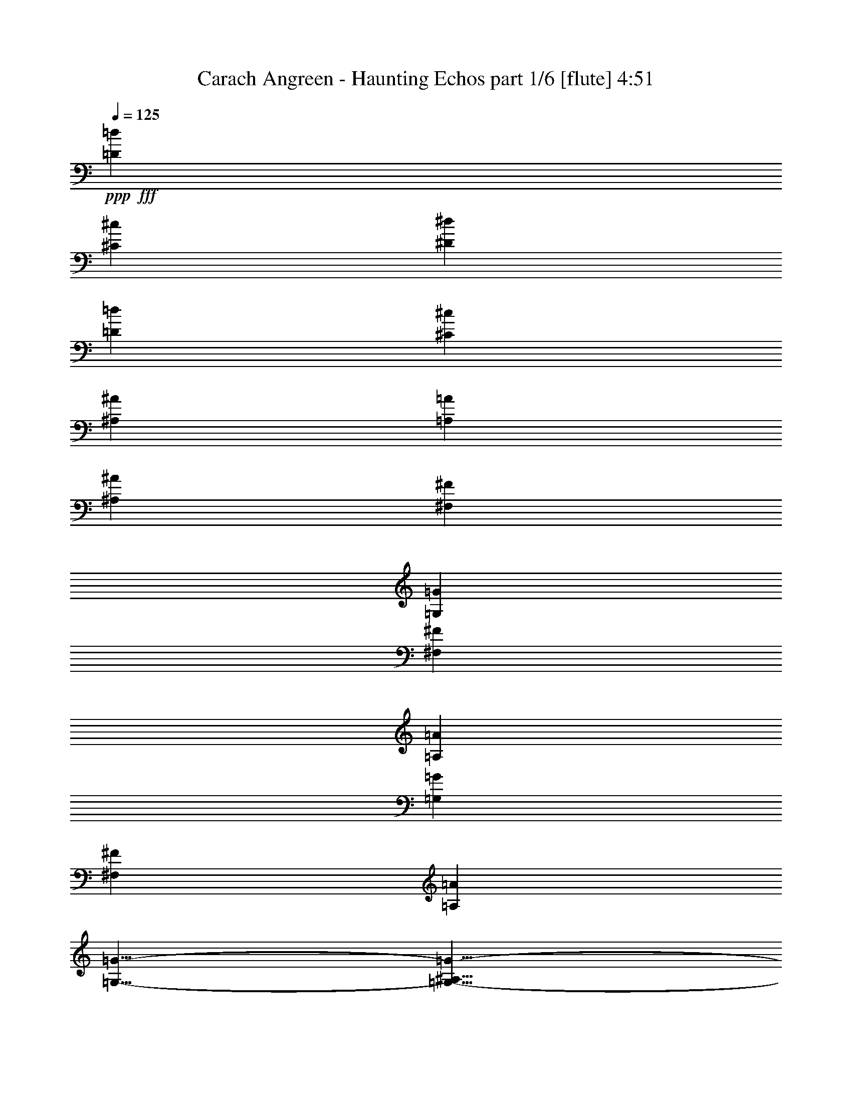 % Produced with Bruzo's Transcoding Environment
% Transcribed by  Bruzo

X:1
T:  Carach Angreen - Haunting Echos part 1/6 [flute] 4:51
Z: Transcribed with BruTE 64
L: 1/4
Q: 125
K: C
+ppp+
+fff+
[=D33505/28576=d33505/28576]
[^C4713/14288^c4713/14288]
[^D10319/28576^d10319/28576]
[=D8875/14288=d8875/14288]
[^C16857/28576^c16857/28576]
[^A,8875/14288^A8875/14288]
[=A,8875/14288=A8875/14288]
[^A,8875/14288^A8875/14288]
[^F,8875/14288^F8875/14288]
[=G,8153/7144=G8153/7144]
[^F,10319/28576^F10319/28576]
[=A,10319/28576=A10319/28576]
[=G,8153/7144=G8153/7144]
[^F,10319/28576^F10319/28576]
[=A,4713/14288=A4713/14288]
[=G,5/8-=G5/8-]
[=G,5/8-^A,5/8=G5/8-]
[=G,8765/14288=D8765/14288=G8765/14288]
+f+
[=G8875/14288]
[^A8875/14288]
[=d16857/28576]
[^c8875/14288]
[^A8875/14288]
[=F8875/14288]
+fff+
[=D33505/28576=d33505/28576]
[^C4713/14288^c4713/14288]
[^D10319/28576^d10319/28576]
[=D8875/14288=d8875/14288]
[^C16857/28576^c16857/28576]
[^A,8875/14288^A8875/14288]
[=A,8875/14288=A8875/14288]
[^A,8875/14288^A8875/14288]
[^F,8875/14288^F8875/14288]
[=G,8153/7144=G8153/7144]
[^F,10319/28576^F10319/28576]
[=A,10319/28576=A10319/28576]
[=G,8153/7144=G8153/7144]
[^F,10319/28576^F10319/28576]
[=A,4713/14288=A4713/14288]
[=G,5/8-=G5/8-]
[=G,5/8-^A,5/8=G5/8-]
[=G,8765/14288=D8765/14288=G8765/14288]
+f+
[=G8875/14288]
[^A8875/14288]
[=d16857/28576]
[^c8875/14288]
[^A8875/14288]
[=E47/76]
z26703/28576
+fff+
[=g8875/28576]
[^f8875/28576]
[=f8875/28576]
[=e26023/14288]
z132543/28576
[=g8875/28576]
[^f8875/28576]
[=f8875/28576]
[=e26625/14288]
+f+
[=e8875/28576]
[^D8875/28576]
[=f8875/28576]
[^D8875/28576]
[=g8875/28576]
[^D8875/28576]
[^G16857/28576^g16857/28576]
[=G1221/7144=g1221/7144]
[^G3991/28576^g3991/28576]
[=G8875/28576=g8875/28576]
[=F8875/14288=f8875/14288]
+mp+
[=D,158857/28576=G,158857/28576^A,158857/28576=D158857/28576]
[=D,26625/14288^F,26625/14288=A,26625/14288=D26625/14288]
[=D,59/16-=G,59/16^A,59/16-=D59/16]
[=D,5/16-=G,5/16-^A,5/16-=D5/16-=G5/16]
[=D,5/16-=G,5/16^A,5/16-=D5/16]
[=D,5/16-=G,5/16-^A,5/16-=D5/16-=G5/16]
[=D,5/16-=G,5/16^A,5/16-=D5/16]
[=D,5/16-=G,5/16-^A,5/16-=D5/16-=G5/16]
[=D,8833/28576=G,8833/28576^A,8833/28576=D8833/28576]
[=F,/4-^A,/4-^C/4-=F/4-^A/4]
[=F,5/16-^A,5/16^C5/16-=F5/16]
[=F,5/16-^A,5/16-^C5/16-=F5/16-^A5/16]
[=F,5/16-^A,5/16^C5/16-=F5/16]
[=F,5/16-^A,5/16-^C5/16-=F5/16-^A5/16]
[=F,9493/28576^A,9493/28576^C9493/28576=F9493/28576]
[=D,158857/28576=G,158857/28576^A,158857/28576=D158857/28576]
[=D,26625/14288^F,26625/14288=A,26625/14288=D26625/14288]
[=D,59/16-=G,59/16^A,59/16-=D59/16]
[=D,5/16-=G,5/16-^A,5/16-=D5/16-=G5/16]
[=D,5/16-=G,5/16^A,5/16-=D5/16]
[=D,5/16-=G,5/16-^A,5/16-=D5/16-=G5/16]
[=D,5/16-=G,5/16^A,5/16-=D5/16]
[=D,5/16-=G,5/16-^A,5/16-=D5/16-=G5/16]
[=D,8833/28576=G,8833/28576^A,8833/28576=D8833/28576]
[=F,5/16-^A,5/16-^C5/16-=F5/16-^A5/16]
[=F,/4-^A,/4^C/4-=F/4]
[=F,5/16-^A,5/16-^C5/16-=F5/16-^A5/16]
[=F,5/16-^A,5/16^C5/16-=F5/16]
[=F,5/16-^A,5/16-^C5/16-=F5/16-^A5/16]
[=F,4649/14288^A,4649/14288^C4649/14288=F4649/14288]
z6705/7144
+fff+
[=g8875/28576]
[^f8875/28576]
[=f8875/28576]
[=e52357/28576]
+mp+
[=F,26625/28576^G,26625/28576=B,26625/28576]
[=D,26625/28576=F,26625/28576^A,26625/28576=D26625/28576]
[=C,26625/28576=F,26625/28576=G,26625/28576=C26625/28576]
[=D,26857/28576=F,26857/28576^A,26857/28576=D26857/28576]
z26393/28576
+fff+
[=g3991/14288]
[^f8875/28576]
[=f8875/28576]
[=e26625/14288]
+f+
[=e8875/28576]
[^D8875/28576]
[=f8875/28576]
[^D8875/28576]
[=g8875/28576]
[^D8875/28576]
[^G8875/14288^g8875/14288]
[=G3991/28576=g3991/28576]
[^G3991/28576^g3991/28576]
[=G8875/28576=g8875/28576]
[=F8875/14288=f8875/14288]
[^F,26625/28576]
[^F,8153/14288^F8153/14288]
[=E,10319/28576]
[^C,26625/14288^C26625/14288]
[^F,8153/7144]
[=A,10319/28576]
[=B,4713/14288]
[=C,26625/14288=C26625/14288]
[^C,26625/28576^C26625/28576]
[=A,6433/7144=A6433/7144]
[^G,26625/28576^G26625/28576]
[^F,26625/28576^F26625/28576]
[^G,26625/14288^G26625/14288]
[^F,52357/28576^F52357/28576]
[^F,26625/28576]
[^F,8153/14288^F8153/14288]
[=E,10319/28576]
[^C,26625/14288^C26625/14288]
[^F,8153/7144]
[=A,10319/28576]
[=B,4713/14288]
[=C,26625/14288=C26625/14288]
[^C,26625/28576^C26625/28576]
[=A,6433/7144=A6433/7144]
[^G,26625/28576^G26625/28576]
[^F,26625/28576^F26625/28576]
[^G,26625/14288^G26625/14288]
[^F,52357/28576^F52357/28576]
+mp+
[=C,26625/14288=F,26625/14288^G,26625/14288=C26625/14288]
[=C,26625/14288=F,26625/14288=A,26625/14288=C26625/14288]
[^D,52357/28576^G,52357/28576=B,52357/28576^D52357/28576]
[^D,26625/14288^G,26625/14288=C26625/14288^D26625/14288]
[=C,26625/14288=F,26625/14288^G,26625/14288=C26625/14288]
[=C,52357/28576=F,52357/28576=A,52357/28576=C52357/28576]
[^D,26625/14288^G,26625/14288=B,26625/14288^D26625/14288]
[^D,52357/28576^G,52357/28576=C52357/28576^D52357/28576]
+f+
[=G,8875/28576=G8875/28576]
[=E,8875/28576=E8875/28576]
[=B,8875/28576]
[^F,8875/28576^F8875/28576]
[=E,8875/28576=E8875/28576]
[=B,8875/28576]
[=G,8875/28576=G8875/28576]
[=E,8875/28576=E8875/28576]
[=B,8875/28576]
[^F,8875/28576^F8875/28576]
[=E,8875/28576=E8875/28576]
[=B,8875/28576]
[=G,8875/28576=G8875/28576]
[=E,8875/28576=E8875/28576]
[=B,3991/14288]
[^F,8875/28576^F8875/28576]
[=E,8875/28576=E8875/28576]
[=B,8875/28576]
[=G,8875/28576=G8875/28576]
[=E,8875/28576=E8875/28576]
[=B,8875/28576]
[^F,8875/28576^F8875/28576]
[=E,8875/28576=E8875/28576]
[=B,8875/28576]
[=G,8875/28576=G8875/28576]
[=E,8875/28576=E8875/28576]
[=B,8875/28576]
[^F,8875/28576^F8875/28576]
[=E,8875/28576=E8875/28576]
[=B,8875/28576]
[=G,3991/14288=G3991/14288]
[=E,8875/28576=E8875/28576]
[=B,8875/28576]
[^F,8875/28576^F8875/28576]
[=E,8875/28576=E8875/28576]
[=B,8875/28576]
[=G,8875/28576=G8875/28576]
[=E,8875/28576=E8875/28576]
[=B,8875/28576]
[^F,8875/28576^F8875/28576]
[=E,8875/28576=E8875/28576]
[=B,8875/28576]
[=G,8875/28576=G8875/28576]
[=E,8875/28576=E8875/28576]
[=B,8875/28576]
[^F,8875/28576^F8875/28576]
[=E,3991/14288=E3991/14288]
[=B,8875/28576]
[=G,8875/28576=G8875/28576]
[=E,8875/28576=E8875/28576]
[=B,8875/28576]
[^F,8875/28576^F8875/28576]
[=E,8875/28576=E8875/28576]
[=B,8875/28576]
[=G,8875/28576=G8875/28576]
[=E,8875/28576=E8875/28576]
[=B,8875/28576]
[^F,8875/28576^F8875/28576]
[=E,8875/28576=E8875/28576]
[=B,8875/28576]
[=G,8875/28576=G8875/28576]
[=E,8875/28576=E8875/28576]
[=B,8875/28576]
[^F,3991/14288^F3991/14288]
[=E,8875/28576=E8875/28576]
[=B,8875/28576]
[=G,8875/28576=G8875/28576]
[=E,8875/28576=E8875/28576]
[=B,8875/28576]
[^F,8875/28576^F8875/28576]
[=E,8875/28576=E8875/28576]
[=B,8875/28576]
[=G,8875/28576=G8875/28576]
[=E,8875/28576=E8875/28576]
[=B,8875/28576]
[^F,8875/28576^F8875/28576]
[=E,8875/28576=E8875/28576]
[=B,8875/28576]
+mp+
[^G,9297/28576=B,9297/28576^G9297/28576]
z945/3572
[^G,4257/14288=B,4257/14288^G4257/14288]
z2309/7144
[^G,539/1786=B,539/1786^G539/1786]
z4563/14288
+ff+
[^G,8875/28576^G8875/28576^g8875/28576]
[=E,8875/28576=E8875/28576=e8875/28576]
[=F,8875/28576=F8875/28576=f8875/28576]
[^C,8875/28576^C8875/28576^c8875/28576]
[=B,8875/28576=B8875/28576]
[=C,8875/28576=C8875/28576=c8875/28576]
[^G,8875/28576^G8875/28576^g8875/28576]
[=E,8875/28576=E8875/28576=e8875/28576]
[=F,8875/28576=F8875/28576=f8875/28576]
[^C,8875/28576^C8875/28576^c8875/28576]
[=B,8875/28576=B8875/28576]
[=C,3991/14288=C3991/14288=c3991/14288]
[^G,8875/28576^G8875/28576^g8875/28576]
[=E,8875/28576=E8875/28576=e8875/28576]
[=F,8875/28576=F8875/28576=f8875/28576]
[^C,8875/28576^C8875/28576^c8875/28576]
[=B,8875/28576=B8875/28576]
[=C,8875/28576=C8875/28576=c8875/28576]
[=F,8875/28576=F8875/28576=f8875/28576]
[=C,8875/28576=C8875/28576=c8875/28576]
[^G,8875/28576^G8875/28576]
[=G,8875/28576=G8875/28576]
[=F,8875/28576=F8875/28576]
[=G,8875/28576=G8875/28576]
[^G,8875/28576^G8875/28576^g8875/28576]
[=E,8875/28576=E8875/28576=e8875/28576]
[=F,8875/28576=F8875/28576=f8875/28576]
[^C,3991/14288^C3991/14288^c3991/14288]
[=B,8875/28576=B8875/28576]
[=C,8875/28576=C8875/28576=c8875/28576]
[^G,8875/28576^G8875/28576^g8875/28576]
[=E,8875/28576=E8875/28576=e8875/28576]
[=F,8875/28576=F8875/28576=f8875/28576]
[^C,8875/28576^C8875/28576^c8875/28576]
[=B,8875/28576=B8875/28576]
[=C,8875/28576=C8875/28576=c8875/28576]
[^G,8875/28576^G8875/28576^g8875/28576]
[=E,8875/28576=E8875/28576=e8875/28576]
[=F,8875/28576=F8875/28576=f8875/28576]
[^C,8875/28576^C8875/28576^c8875/28576]
[=B,8875/28576=B8875/28576]
[=C,8875/28576=C8875/28576=c8875/28576]
[^F8875/28576^f8875/28576]
[=D8875/28576=d8875/28576]
[^G,3991/14288^G3991/14288]
[^F13195/14288^f13195/14288]
z2815/1504
+mp+
[=C,105607/28576=F,105607/28576^G,105607/28576=C105607/28576]
[^C,26625/28576^F,26625/28576=A,26625/28576^C26625/28576]
[=C,26625/28576^D,26625/28576=G,26625/28576=C26625/28576]
[=C,105607/28576=F,105607/28576^G,105607/28576=C105607/28576]
[^C,26625/28576^F,26625/28576=A,26625/28576^C26625/28576]
[^D,26625/28576^G,26625/28576=B,26625/28576^D26625/28576]
[^C9219/28576=E9219/28576^G9219/28576^c9219/28576=e9219/28576^g9219/28576]
z449/1504
[^C397/1504=E397/1504^G397/1504^c397/1504=e397/1504^g397/1504]
z4657/14288
[^C4273/14288=E4273/14288^G4273/14288^c4273/14288=e4273/14288^g4273/14288]
z2301/7144
+f+
[^F,26625/28576]
[^F,8153/14288^F8153/14288]
[=E,10319/28576]
[^C,26625/14288^C26625/14288]
[^F,8153/7144]
[=A,10319/28576]
[=B,4713/14288]
[=C,26625/14288=C26625/14288]
[^C,26625/28576^C26625/28576]
[=A,6433/7144=A6433/7144]
[^G,26625/28576^G26625/28576]
[^F,26625/28576^F26625/28576]
[^G,26625/14288^G26625/14288]
[^F,52357/28576^F52357/28576]
[^F,26625/28576]
[^F,8153/14288^F8153/14288]
[=E,10319/28576]
[^C,26625/14288^C26625/14288]
[^F,8153/7144]
[=A,10319/28576]
[=B,4713/14288]
[=C,26625/14288=C26625/14288]
[^C,26625/28576^C26625/28576]
[=A,26625/28576=A26625/28576]
[^G,6433/7144^G6433/7144]
[^F,26625/28576^F26625/28576]
[^G,26625/14288^G26625/14288]
[^F,52357/28576^F52357/28576]
+mp+
[=C,26625/14288=F,26625/14288^G,26625/14288=C26625/14288]
[=C,26625/14288=F,26625/14288=A,26625/14288=C26625/14288]
[^D,52357/28576^G,52357/28576=B,52357/28576^D52357/28576]
[^D,26625/14288^G,26625/14288=C26625/14288^D26625/14288]
[=C,26625/14288=F,26625/14288^G,26625/14288=C26625/14288]
[=C,52357/28576=F,52357/28576=A,52357/28576=C52357/28576]
[^D,26625/14288^G,26625/14288=B,26625/14288^D26625/14288]
[^D,52357/28576^G,52357/28576=C52357/28576^D52357/28576]
+f+
[=G,8875/28576=G8875/28576]
[=E,8875/28576=E8875/28576]
[=B,8875/28576]
[^F,8875/28576^F8875/28576]
[=E,8875/28576=E8875/28576]
[=B,8875/28576]
[=G,8875/28576=G8875/28576]
[=E,8875/28576=E8875/28576]
[=B,8875/28576]
[^F,8875/28576^F8875/28576]
[=E,8875/28576=E8875/28576]
[=B,8875/28576]
[=G,8875/28576=G8875/28576]
[=E,8875/28576=E8875/28576]
[=B,8875/28576]
[^F,3991/14288^F3991/14288]
[=E,8875/28576=E8875/28576]
[=B,8875/28576]
[=G,8875/28576=G8875/28576]
[=E,8875/28576=E8875/28576]
[=B,8875/28576]
[^F,8875/28576^F8875/28576]
[=E,8875/28576=E8875/28576]
[=B,8875/28576]
[=G,8875/28576=G8875/28576]
[=E,8875/28576=E8875/28576]
[=B,8875/28576]
[^F,8875/28576^F8875/28576]
[=E,8875/28576=E8875/28576]
[=B,8875/28576]
[=G,8875/28576=G8875/28576]
[=E,3991/14288=E3991/14288]
[=B,8875/28576]
[^F,8875/28576^F8875/28576]
[=E,8875/28576=E8875/28576]
[=B,8875/28576]
[=G,8875/28576=G8875/28576]
[=E,8875/28576=E8875/28576]
[=B,8875/28576]
[^F,8875/28576^F8875/28576]
[=E,8875/28576=E8875/28576]
[=B,8875/28576]
[=G,8875/28576=G8875/28576]
[=E,8875/28576=E8875/28576]
[=B,8875/28576]
[^F,8875/28576^F8875/28576]
[=E,8875/28576=E8875/28576]
[=B,3991/14288]
[=G,8875/28576=G8875/28576]
[=E,8875/28576=E8875/28576]
[=B,8875/28576]
[^F,8875/28576^F8875/28576]
[=E,8875/28576=E8875/28576]
[=B,8875/28576]
[=G,8875/28576=G8875/28576]
[=E,8875/28576=E8875/28576]
[=B,8875/28576]
[^F,8875/28576^F8875/28576]
[=E,8875/28576=E8875/28576]
[=B,8875/28576]
[=G,8875/28576=G8875/28576]
[=E,8875/28576=E8875/28576]
[=B,8875/28576]
[^F,3991/14288^F3991/14288]
[=E,8875/28576=E8875/28576]
[=B,8875/28576]
[=G,8875/28576=G8875/28576]
[=E,8875/28576=E8875/28576]
[=B,8875/28576]
[^F,8875/28576^F8875/28576]
[=E,8875/28576=E8875/28576]
[=B,8875/28576]
[=G,8875/28576=G8875/28576]
[=E,8875/28576=E8875/28576]
[=B,8875/28576]
[^F,8875/28576^F8875/28576]
[=E,8875/28576=E8875/28576]
[=B,8875/28576]
+mp+
[^G,9257/28576=B,9257/28576^G9257/28576]
z447/1504
[^G,399/1504=B,399/1504^G399/1504]
z2319/7144
[^G,1073/3572=B,1073/3572^G1073/3572]
z4583/14288
+ff+
[^G,8875/28576^G8875/28576^g8875/28576]
[=E,8875/28576=E8875/28576=e8875/28576]
[=F,8875/28576=F8875/28576=f8875/28576]
[^C,8875/28576^C8875/28576^c8875/28576]
[=B,8875/28576=B8875/28576]
[=C,8875/28576=C8875/28576=c8875/28576]
[^G,8875/28576^G8875/28576^g8875/28576]
[=E,8875/28576=E8875/28576=e8875/28576]
[=F,8875/28576=F8875/28576=f8875/28576]
[^C,8875/28576^C8875/28576^c8875/28576]
[=B,8875/28576=B8875/28576]
[=C,8875/28576=C8875/28576=c8875/28576]
[^G,3991/14288^G3991/14288^g3991/14288]
[=E,8875/28576=E8875/28576=e8875/28576]
[=F,8875/28576=F8875/28576=f8875/28576]
[^C,8875/28576^C8875/28576^c8875/28576]
[=B,8875/28576=B8875/28576]
[=C,8875/28576=C8875/28576=c8875/28576]
[=F,8875/28576=F8875/28576=f8875/28576]
[=C,8875/28576=C8875/28576=c8875/28576]
[^G,8875/28576^G8875/28576]
[=G,8875/28576=G8875/28576]
[=F,8875/28576=F8875/28576]
[=G,8875/28576=G8875/28576]
[^G,8875/28576^G8875/28576^g8875/28576]
[=E,8875/28576=E8875/28576=e8875/28576]
[=F,8875/28576=F8875/28576=f8875/28576]
[^C,8875/28576^C8875/28576^c8875/28576]
[=B,3991/14288=B3991/14288]
[=C,8875/28576=C8875/28576=c8875/28576]
[^G,8875/28576^G8875/28576^g8875/28576]
[=E,8875/28576=E8875/28576=e8875/28576]
[=F,8875/28576=F8875/28576=f8875/28576]
[^C,8875/28576^C8875/28576^c8875/28576]
[=B,8875/28576=B8875/28576]
[=C,8875/28576=C8875/28576=c8875/28576]
[^G,8875/28576^G8875/28576^g8875/28576]
[=E,8875/28576=E8875/28576=e8875/28576]
[=F,8875/28576=F8875/28576=f8875/28576]
[^C,8875/28576^C8875/28576^c8875/28576]
[=B,8875/28576=B8875/28576]
[=C,8875/28576=C8875/28576=c8875/28576]
[^F8875/28576^f8875/28576]
[=D8875/28576=d8875/28576]
[^G,3991/14288^G3991/14288]
[^F13175/14288^f13175/14288]
z53525/28576
+mp+
[=C,105607/28576=F,105607/28576^G,105607/28576=C105607/28576]
[^C,26625/28576^F,26625/28576=A,26625/28576^C26625/28576]
[=C,26625/28576^D,26625/28576=G,26625/28576=C26625/28576]
[=C,105607/28576=F,105607/28576^G,105607/28576=C105607/28576]
[^C,26625/28576^F,26625/28576=A,26625/28576^C26625/28576]
[^D,26625/28576^G,26625/28576=B,26625/28576^D26625/28576]
[^C,52043/28576^G,52043/28576^C52043/28576=E52043/28576]
z13391/7144
+f+
[^G,4473/14288^C4473/14288=E4473/14288^G4473/14288]
z2201/7144
[^G,283/893^C283/893=E283/893^G283/893]
z4347/14288
[^G,4583/14288^C4583/14288=E4583/14288^G4583/14288]
z1073/3572
+mp+
[^F,8-=D8-^F8-=B8-]
[^F,991/7144=D991/7144^F991/7144=B991/7144]
[^F,8-=A,8-^C8-^F8-=A8-]
[^F,3963/28576=A,3963/28576^C3963/28576^F3963/28576=A3963/28576]
[=F,8-^G,8-=C8-=F8-^G8-]
[=F,4857/28576^G,4857/28576=C4857/28576=F4857/28576^G4857/28576]
[=D,116285/28576=F,116285/28576^A,116285/28576=D116285/28576=F116285/28576]
[=F,58143/14288^A,58143/14288^C58143/14288=F58143/14288]
[^F,9765/7144=A,9765/7144^C9765/7144^F9765/7144=A9765/7144]
[=F,8-^G,8-=C8-=F8-^G8-]
[=F,43023/28576^G,43023/28576=C43023/28576=F43023/28576^G43023/28576]
[^D,8-^F,8-^A,8-^D8-^F8-]
[^D,43023/28576^F,43023/28576^A,43023/28576^D43023/28576^F43023/28576]
[=D,8-=F,8-=A,8-=D8-=F8-]
[=D,10979/7144=F,10979/7144=A,10979/7144=D10979/7144=F10979/7144]
[^C,8-=E,8-^G,8-^C8-=E8-]
[^C,43023/28576=E,43023/28576^G,43023/28576^C43023/28576=E43023/28576]
+f+
[^A,1803/893^A1803/893]
[=F,9765/3572=F9765/3572]
[^A,1803/1786^A1803/1786]
[=F,10211/28576=F10211/28576]
[=G,9765/14288=G9765/14288]
[=A,18637/28576=A18637/28576]
[^A,9765/14288^A9765/14288]
[=B,19529/28576=B19529/28576]
[^A2553/7144]
[=A4659/14288]
[^G9319/28576]
[=G10211/28576]
[^F4659/14288]
[=F2553/7144]
[=E4659/14288]
[^D2553/7144]
[=D4659/14288]
[^C4659/14288]
[^G,9765/14288^G9765/14288^g9765/14288]
[^A,29741/28576^A29741/28576^a29741/28576]
[^G,9319/28576^G9319/28576^g9319/28576]
[=E,58589/28576=E58589/28576=e58589/28576]
[^A,57697/28576^A57697/28576]
[=F,78119/28576=F78119/28576]
[^A,1803/1786^A1803/1786]
[=F,10211/28576=F10211/28576]
[=G,18637/28576=G18637/28576]
[=A,9765/14288=A9765/14288]
[^A,9765/14288^A9765/14288]
[=B,58589/28576=B58589/28576]
[^C1803/893^c1803/893]
[^C29295/14288^c29295/14288]
[=E,58589/28576=E58589/28576]
[^A,57697/28576^A57697/28576]
[=F,78119/28576=F78119/28576]
[^A,1803/1786^A1803/1786]
[=F,4659/14288=F4659/14288]
[=G,9765/14288=G9765/14288]
[=A,9765/14288=A9765/14288]
[^A,9765/14288^A9765/14288]
[=B,58589/28576=B58589/28576]
[^G,1803/893^G1803/893]
[^G,9765/14288^G9765/14288]
[^A,1803/1786^A1803/1786]
[^G,2553/7144^G2553/7144]
[=E,1803/893=E1803/893]
[^A,29295/14288^A29295/14288]
[=F,78119/28576=F78119/28576]
[^A,1803/1786^A1803/1786]
[=F,4659/14288=F4659/14288]
[=G,9765/14288=G9765/14288]
[=A,9765/14288=A9765/14288]
[^A,9765/14288^A9765/14288]
[=B,50519/28576=B50519/28576]
[^C12853/7144^c12853/7144]
[^C12853/7144^c12853/7144]
[^D33977/14288^d33977/14288]
[^D8271/14288^d8271/14288]
[=E17435/28576=e17435/28576]
[^F8271/14288^f8271/14288]
[^A17435/28576^a17435/28576]
[^G8271/14288^g8271/14288]
[^D24905/14288^d24905/14288]
[^A,16529/7144^A16529/7144]
[^D24905/28576^d24905/28576]
[^A,1075/3572^A1075/3572]
[=C16305/28576=c16305/28576]
[=D8153/14288=d8153/14288]
[^D8153/14288^d8153/14288]
[=E24905/14288=e24905/14288]
[^C24905/14288^c24905/14288]
[^C8153/14288^c8153/14288]
[^D24905/28576^d24905/28576]
[^C1075/3572^c1075/3572]
[=A,24905/14288=A24905/14288]
[^D48917/28576^d48917/28576]
[^A,16529/7144^A16529/7144]
[^D24905/28576^d24905/28576]
[^A,1075/3572^A1075/3572]
[=C16305/28576=c16305/28576]
[=D8153/14288=d8153/14288]
[^D17199/28576^d17199/28576]
[=E48917/28576=e48917/28576]
[^F24905/14288^f24905/14288]
[^F49811/28576^f49811/28576]
[=A,24905/14288=A24905/14288]
[^D24905/14288^d24905/14288]
[^A,16529/7144^A16529/7144]
[^D6003/7144^d6003/7144]
[^A,1075/3572^A1075/3572]
[=C16305/28576=c16305/28576]
[=D17199/28576=d17199/28576]
[^D8153/14288^d8153/14288]
[=E24905/14288=e24905/14288]
[^C48917/28576^c48917/28576]
[^C17199/28576^c17199/28576]
[^D24905/28576^d24905/28576]
[^C7707/28576^c7707/28576]
[=A,24905/14288=A24905/14288]
[^D24905/14288^d24905/14288]
[^A,16529/7144^A16529/7144]
[^D24905/28576^d24905/28576]
[^A,7707/28576^A7707/28576]
[=C8599/14288=c8599/14288]
[=D8153/14288=d8153/14288]
[^D8153/14288^d8153/14288]
[=E24905/14288=e24905/14288]
[^F24905/14288^f24905/14288]
[^F24459/14288^f24459/14288]
[^G24905/14288^g24905/14288]
[^F,26925/28576]
[^F,17387/28576^F17387/28576]
[=E,326/893]
[^C,53851/28576^C53851/28576]
[^F,33881/28576]
[=A,9539/28576]
[=B,326/893]
[=C,53851/28576=C53851/28576]
[^C,27819/28576^C27819/28576]
[=A,13463/14288=A13463/14288]
[^G,26925/28576^G26925/28576]
[^F,13463/14288^F13463/14288]
[^G,53851/28576^G53851/28576]
[^F,54745/28576^F54745/28576]
[^F,26925/28576]
[^F,8247/14288^F8247/14288]
[=E,326/893]
[^C,53851/28576^C53851/28576]
[^F,33881/28576]
[=A,326/893]
[=B,326/893]
[=C,53851/28576=C53851/28576]
[^C,13463/14288^C13463/14288]
[=A,26925/28576=A26925/28576]
[^G,13463/14288^G13463/14288]
[^F,13463/14288^F13463/14288]
[^G,6843/3572^G6843/3572]
[^F,13463/7144^F13463/7144]
+mp+
[=C,53851/28576=F,53851/28576^G,53851/28576=C53851/28576]
[=C,6843/3572=F,6843/3572=A,6843/3572=C6843/3572]
[^D,13463/7144^G,13463/7144=B,13463/7144^D13463/7144]
[^D,53851/28576^G,53851/28576=C53851/28576^D53851/28576]
[=C,6843/3572=F,6843/3572^G,6843/3572=C6843/3572]
[=C,13463/7144=F,13463/7144=A,13463/7144=C13463/7144]
[^D,53851/28576^G,53851/28576=B,53851/28576^D53851/28576]
[^D,6843/3572^G,6843/3572=C6843/3572^D6843/3572]
+f+
[=G,561/1786=G561/1786]
[=E,8975/28576=E8975/28576]
[=B,8975/28576]
[^F,8975/28576^F8975/28576]
[=E,561/1786=E561/1786]
[=B,8975/28576]
[=G,8975/28576=G8975/28576]
[=E,8975/28576=E8975/28576]
[=B,561/1786]
[^F,8975/28576^F8975/28576]
[=E,8975/28576=E8975/28576]
[=B,8975/28576]
[=G,8975/28576=G8975/28576]
[=E,561/1786=E561/1786]
[=B,8975/28576]
[^F,8975/28576^F8975/28576]
[=E,8975/28576=E8975/28576]
[=B,561/1786]
[=G,8975/28576=G8975/28576]
[=E,2467/7144=E2467/7144]
[=B,8975/28576]
[^F,8975/28576^F8975/28576]
[=E,561/1786=E561/1786]
[=B,8975/28576]
[=G,8975/28576=G8975/28576]
[=E,8975/28576=E8975/28576]
[=B,561/1786]
[^F,8975/28576^F8975/28576]
[=E,8975/28576=E8975/28576]
[=B,8975/28576]
[=G,561/1786=G561/1786]
[=E,8975/28576=E8975/28576]
[=B,8975/28576]
[^F,8975/28576^F8975/28576]
[=E,8975/28576=E8975/28576]
[=B,561/1786]
[=G,8975/28576=G8975/28576]
[=E,8975/28576=E8975/28576]
[=B,2467/7144]
[^F,561/1786^F561/1786]
[=E,8975/28576=E8975/28576]
[=B,8975/28576]
[=G,8975/28576=G8975/28576]
[=E,8975/28576=E8975/28576]
[=B,561/1786]
[^F,8975/28576^F8975/28576]
[=E,8975/28576=E8975/28576]
[=B,8975/28576]
[=G,561/1786=G561/1786]
[=E,8975/28576=E8975/28576]
[=B,8975/28576]
[^F,8975/28576^F8975/28576]
[=E,561/1786=E561/1786]
[=B,8975/28576]
[=G,8975/28576=G8975/28576]
[=E,8975/28576=E8975/28576]
[=B,8975/28576]
[^F,561/1786^F561/1786]
[=E,2467/7144=E2467/7144]
[=B,8975/28576]
[=G,8975/28576=G8975/28576]
[=E,561/1786=E561/1786]
[=B,8975/28576]
[^F,8975/28576^F8975/28576]
[=E,8975/28576=E8975/28576]
[=B,8975/28576]
[=G,561/1786=G561/1786]
[=E,8975/28576=E8975/28576]
[=B,8975/28576]
[^F,8975/28576^F8975/28576]
[=E,561/1786=E561/1786]
[=B,8975/28576]
[=G,8975/28576=G8975/28576]
[=E,8975/28576=E8975/28576]
[=B,561/1786]
[^F,8975/28576^F8975/28576]
[=E,8975/28576=E8975/28576]
[=B,8975/28576]
+mp+
[^G,10289/28576=B,10289/28576^G10289/28576]
z8555/28576
[^G,9305/28576=B,9305/28576^G9305/28576]
z455/1504
[^G,485/1504=B,485/1504^G485/1504]
z273/893
+ff+
[^G,8975/28576^G8975/28576^g8975/28576]
[=E,8975/28576=E8975/28576=e8975/28576]
[=F,8975/28576=F8975/28576=f8975/28576]
[^C,8975/28576^C8975/28576^c8975/28576]
[=B,561/1786=B561/1786]
[=C,8975/28576=C8975/28576=c8975/28576]
[^G,8975/28576^G8975/28576^g8975/28576]
[=E,8975/28576=E8975/28576=e8975/28576]
[=F,561/1786=F561/1786=f561/1786]
[^C,8975/28576^C8975/28576^c8975/28576]
[=B,8975/28576=B8975/28576]
[=C,8975/28576=C8975/28576=c8975/28576]
[^G,561/1786^G561/1786^g561/1786]
[=E,8975/28576=E8975/28576=e8975/28576]
[=F,2467/7144=F2467/7144=f2467/7144]
[^C,8975/28576^C8975/28576^c8975/28576]
[=B,8975/28576=B8975/28576]
[=C,561/1786=C561/1786=c561/1786]
[^G,8975/28576^G8975/28576^g8975/28576]
[=E,8975/28576=E8975/28576=e8975/28576]
[=F,8975/28576=F8975/28576=f8975/28576]
[^C,561/1786^C561/1786^c561/1786]
[=B,8975/28576=B8975/28576]
[=C,8975/28576=C8975/28576=c8975/28576]
[=F,8975/28576=F8975/28576=f8975/28576]
[=C,8975/28576=C8975/28576=c8975/28576]
[^G,561/1786^G561/1786]
[=G,8975/28576=G8975/28576]
[=F,8975/28576=F8975/28576]
[=G,8975/28576=G8975/28576]
[^G,561/1786^G561/1786^g561/1786]
[=E,8975/28576=E8975/28576=e8975/28576]
[=F,8975/28576=F8975/28576=f8975/28576]
[^C,2467/7144^C2467/7144^c2467/7144]
[=B,561/1786=B561/1786]
[=C,8975/28576=C8975/28576=c8975/28576]
[^G,8975/28576^G8975/28576^g8975/28576]
[=E,8975/28576=E8975/28576=e8975/28576]
[=F,8975/28576=F8975/28576=f8975/28576]
[^C,561/1786^C561/1786^c561/1786]
[=B,8975/28576=B8975/28576]
[=C,8975/28576=C8975/28576=c8975/28576]
[^G,8975/28576^G8975/28576^g8975/28576]
[=E,561/1786=E561/1786=e561/1786]
[=F,8975/28576=F8975/28576=f8975/28576]
[^C,8975/28576^C8975/28576^c8975/28576]
[=B,8975/28576=B8975/28576]
[=C,8975/28576=C8975/28576=c8975/28576]
[^F561/1786^f561/1786]
[=D8975/28576=d8975/28576]
[^G,8975/28576^G8975/28576]
[^F14125/14288^f14125/14288]
z13355/7144
+mp+
[=C,107703/28576=F,107703/28576^G,107703/28576=C107703/28576]
[^C,27819/28576^F,27819/28576=A,27819/28576^C27819/28576]
[=C,26925/28576^D,26925/28576=G,26925/28576=C26925/28576]
[=C,107703/28576=F,107703/28576^G,107703/28576=C107703/28576]
[^C,13463/14288^F,13463/14288=A,13463/14288^C13463/14288]
[^D,13909/14288^G,13909/14288=B,13909/14288^D13909/14288]
[^C,289/893^G,289/893^C289/893=E289/893]
z8703/28576
[^C,9157/28576^G,9157/28576^C9157/28576=E9157/28576]
z8793/28576
[^C,9067/28576^G,9067/28576^C9067/28576=E9067/28576]
z62735/28576
+f+
[^G,8705/28576^C8705/28576=E8705/28576]
z4623/14288
[^G,4307/14288^C4307/14288=E4307/14288]
z1167/3572
[^G,5155/14288^C5155/14288=E5155/14288]
z8533/28576
[=G,12899/28576=C12899/28576^D12899/28576]
z40953/28576
+mp+
[=C,8-=F,8-^G,8-=C8-]
[=C,41203/28576=F,41203/28576^G,41203/28576=C41203/28576]
z25/4

X:2
T:  Carach Angreen - Haunting Echos part 2/6 [horn] 4:51
Z: Transcribed with BruTE 64
L: 1/4
Q: 125
K: C
+ppp+
+ff+
[=G,26493/28576=D26493/28576=G26493/28576]
+fff+
[=G,2613/14288]
[=G,/8]
[=G,1017/7144]
[=G,6879/28576]
[=G,1753/7144]
+ff+
[=G,1951/14288=D1951/14288]
z4973/28576
[=G,3957/28576=D3957/28576]
z2459/14288
[=G,1003/7144=D1003/7144]
z1985/14288
[=G,155/893=D155/893]
z3915/28576
[=G,5015/28576=D5015/28576]
z965/7144
[=G,2535/14288=D2535/14288]
z3805/28576
+fff+
[=G,8875/28576=D8875/28576=G8875/28576^A8875/28576]
[=G,8875/28576=D8875/28576=G8875/28576^A8875/28576]
[=G,8875/28576=D8875/28576=G8875/28576^A8875/28576]
[=G,8875/28576=D8875/28576=G8875/28576^A8875/28576]
[=G,8875/28576=D8875/28576=G8875/28576^A8875/28576]
[=G,8875/28576=D8875/28576=G8875/28576^A8875/28576]
[^F,8875/28576=D8875/28576=G8875/28576=A8875/28576]
[^F,8875/28576=D8875/28576=G8875/28576=A8875/28576]
[^F,8875/28576=D8875/28576=G8875/28576=A8875/28576]
[^F,8875/28576=D8875/28576=G8875/28576=A8875/28576]
[^F,8875/28576=D8875/28576=G8875/28576=A8875/28576]
[^F,8875/28576=D8875/28576=G8875/28576=A8875/28576]
+ff+
[=G,800/893=D800/893=G800/893]
+fff+
[=G,6879/28576]
[=G,215/893]
[=G,3/16]
[=G,1017/7144]
[=G,215/893]
[=G,6879/28576]
[=G,4333/28576]
[=G,3269/14288^A,3269/14288]
[^A,275/1504]
[^A,/8]
[^A,3859/28576-]
[^A,2547/14288=D2547/14288]
[=D3/16]
[=D1017/7144]
[=D1221/7144=G1221/7144-]
[=G3/16]
[=G1017/7144]
[=G2613/14288]
[=G1221/7144^A1221/7144]
[^A/8]
[^A1017/7144]
[^A2613/14288]
[^A33/188=d33/188]
[=d1017/7144]
[=d215/893]
[=d/8]
[^c3859/28576=d3859/28576]
[^c6879/28576]
[^c1753/7144]
[^A3859/28576^c3859/28576]
[^A6879/28576]
[^A1753/7144]
[=F3859/28576^A3859/28576]
[=F6879/28576]
[=F4333/28576]
[=F33/188=G,33/188-=D33/188-=G33/188-]
+ff+
[=G,24707/28576=D24707/28576=G24707/28576]
+fff+
[=G,2613/14288]
[=G,/8]
[=G,1017/7144]
[=G,6879/28576]
[=G,1753/7144]
+ff+
[=G,3863/28576=D3863/28576]
z1253/7144
[=G,1959/14288=D1959/14288]
z4957/28576
[=G,3973/28576=D3973/28576]
z211/1504
[=G,259/1504=D259/1504]
z1977/14288
[=G,311/1786=D311/1786]
z3899/28576
[=G,5031/28576=D5031/28576]
z961/7144
+fff+
[=G,8875/28576=D8875/28576=G8875/28576^A8875/28576]
[=G,8875/28576=D8875/28576=G8875/28576^A8875/28576]
[=G,8875/28576=D8875/28576=G8875/28576^A8875/28576]
[=G,8875/28576=D8875/28576=G8875/28576^A8875/28576]
[=G,8875/28576=D8875/28576=G8875/28576^A8875/28576]
[=G,8875/28576=D8875/28576=G8875/28576^A8875/28576]
[^F,8875/28576=D8875/28576=G8875/28576=A8875/28576]
[^F,8875/28576=D8875/28576=G8875/28576=A8875/28576]
[^F,8875/28576=D8875/28576=G8875/28576=A8875/28576]
[^F,8875/28576=D8875/28576=G8875/28576=A8875/28576]
[^F,8875/28576=D8875/28576=G8875/28576=A8875/28576]
[^F,8875/28576=D8875/28576=G8875/28576=A8875/28576]
+ff+
[=G,800/893=D800/893=G800/893]
+fff+
[=G,6879/28576]
[=G,215/893]
[=G,3/16]
[=G,1017/7144]
[=G,215/893]
[=G,6879/28576]
[=G,4333/28576]
[=G,3269/14288^A,3269/14288]
[^A,275/1504]
[^A,/8]
[^A,3859/28576-]
[^A,2547/14288=D2547/14288]
[=D275/1504]
[=D/8]
[=D3859/28576-]
[=D2547/14288=G2547/14288]
[=G3/16]
[=G1017/7144]
[=G1221/7144^A1221/7144-]
[^A3/16]
[^A1017/7144]
[^A2613/14288]
[^A33/188=d33/188]
[=d1017/7144]
[=d215/893]
[=d/8]
[^c3859/28576=d3859/28576]
[^c6879/28576]
[^c1753/7144]
[^c3649/28576=c'3649/28576-]
[^c2613/14288=c'2613/14288]
[^c3859/28576=c'3859/28576]
[=c'199/1504-]
[=e2547/14288=c'2547/14288]
[=e6879/28576]
[=e4333/28576]
[=e33/188=E,33/188-=B,33/188-]
[=E,5319/14288=B,5319/14288]
z14201/28576
+ff+
[=E,8875/28576=B,8875/28576=E8875/28576]
[=E,8875/28576=B,8875/28576=E8875/28576]
[=E,8875/28576=B,8875/28576=E8875/28576]
[=E,8875/28576=B,8875/28576=E8875/28576]
[=E,8875/28576=B,8875/28576=E8875/28576]
[=E,8875/28576=B,8875/28576=E8875/28576]
[=E,3991/14288=B,3991/14288=E3991/14288]
[=E,8875/28576=B,8875/28576=E8875/28576]
[=E,8875/28576=B,8875/28576=E8875/28576]
+fff+
[=F,8875/28576=C8875/28576=F8875/28576]
[^D,2551/14288]
z3773/28576
[^D,5157/28576]
z1859/14288
[=G,8875/28576=D8875/28576=G8875/28576]
[^D,5267/28576]
z451/3572
[^D,5303/28576]
z/8
[=F,8875/28576=C8875/28576=F8875/28576]
[^D,1823/14288]
z5229/28576
[^D,3701/28576]
z2587/14288
[=G,26625/28576=D26625/28576=G26625/28576]
[=E,12851/28576=B,12851/28576]
z12881/28576
[=E,8875/28576=B,8875/28576=E8875/28576=G8875/28576]
[=E,8875/28576=B,8875/28576=E8875/28576=G8875/28576]
[=E,8875/28576=B,8875/28576=E8875/28576=G8875/28576]
[=E,8875/28576=B,8875/28576=E8875/28576=G8875/28576]
[=E,8875/28576=B,8875/28576=E8875/28576=G8875/28576]
[=E,8875/28576=B,8875/28576=E8875/28576=G8875/28576]
[=E,8875/28576=B,8875/28576=E8875/28576=G8875/28576]
+ff+
[=E,8875/28576=B,8875/28576=E8875/28576]
[=E,8875/28576=B,8875/28576]
+fff+
[=F,8875/28576=C8875/28576=F8875/28576]
[^D,197/1504]
z1283/7144
[^D,1899/14288]
z5077/28576
[=G,8875/28576=D8875/28576=G8875/28576]
[^D,977/7144]
z4967/28576
[^D,7089/28576]
[^G/8]
[^G1017/7144]
[^G215/893]
[^G/8]
[=G3649/28576-^G3649/28576]
[=G2613/14288^G2613/14288]
[=G3859/28576^G3859/28576]
[=G199/1504-]
[=F2547/14288=G2547/14288]
[=F6879/28576]
[=F1753/7144]
[=F3859/28576=d3859/28576]
[=d6879/28576]
[=d3/16]
[=d1017/7144]
[=d215/893]
[=d6879/28576]
[^c3/16]
[^c4069/28576]
[^d6879/28576]
[^d2613/14288=d2613/14288]
[=d/8]
[=d1017/7144]
[=d2613/14288]
[=d33/188^c33/188]
[^c1017/7144]
[^c215/893]
[^c179/752^A179/752]
[^A1017/7144]
[^A215/893]
[^A/8]
[=A3859/28576^A3859/28576]
[=A6879/28576]
[=A1753/7144]
[=A3859/28576^A3859/28576]
[^A6879/28576]
[^A1753/7144]
[^F3859/28576^A3859/28576]
[^F6879/28576]
[^F4333/28576]
[^F3269/14288=G3269/14288]
[=G275/1504]
[=G/8]
[=G4069/28576]
[=G6879/28576]
[=G215/893]
[=G3/16^F3/16]
[^F1017/7144]
[^F6879/28576=A6879/28576]
[=A215/893]
[=G3/16]
[=G1017/7144]
[=G215/893]
[=G275/1504]
[=G/8]
[=G4069/28576]
[=G6879/28576^F6879/28576]
[^F215/893]
[=A3/16]
[=A1017/7144]
[=G6879/28576]
[=G215/893]
[=G3/16]
[=G1017/7144]
[=G215/893]
[=G6879/28576]
[=G3/16]
[=G1017/7144]
[=G1753/7144]
+ff+
[=G,8875/28576=D8875/28576=G8875/28576]
+fff+
[^D,463/3572]
z5171/28576
+ff+
[=G,8875/28576=D8875/28576=G8875/28576]
+fff+
[^D,1907/14288]
z5061/28576
+ff+
[=G,8875/28576=D8875/28576=G8875/28576]
+fff+
[^D,981/7144]
z4951/28576
+ff+
[^A,3991/14288=F3991/14288^A3991/14288]
+fff+
[^D,4927/28576]
z21/152
+ff+
[^A,8875/28576=F8875/28576^A8875/28576]
+fff+
[^D,5037/28576]
z101/752
+ff+
[^A,8875/28576=F8875/28576^A8875/28576]
+fff+
[^D,8611/28576]
[=d6879/28576]
[=d2613/14288]
[=d/8]
[=d1017/7144]
[=d215/893]
[=d6879/28576]
[^c3/16]
[^c4069/28576]
[^d6879/28576]
[^d215/893=d215/893]
[=d3/16]
[=d1017/7144]
[=d1221/7144^c1221/7144-]
[^c3/16]
[^c1017/7144]
[^c2613/14288]
[^c33/188^A33/188]
[^A1017/7144]
[^A215/893]
[^A/8]
[=A3859/28576^A3859/28576]
[=A6879/28576]
[=A1753/7144]
[=A3859/28576^A3859/28576]
[^A6879/28576]
[^A1753/7144]
[^F3859/28576^A3859/28576]
[^F6879/28576]
[^F4333/28576]
[^F3269/14288=G3269/14288]
[=G275/1504]
[=G/8]
[=G3859/28576-]
[=G2547/14288^A2547/14288]
[^A3/16]
[^A5303/28576]
[=d/8]
[=d1017/7144]
[=d6879/28576=a6879/28576]
[=a215/893]
[=g3/16]
[=g1017/7144]
[=g2613/14288]
[=g33/188=d33/188]
[=d1017/7144]
[=d215/893]
[=d/8]
[^A3859/28576=d3859/28576]
[^A6879/28576]
[^A1753/7144]
[=G3859/28576^A3859/28576]
[=G6879/28576]
[=G2613/14288]
[=G/8]
[=G1017/7144]
[=G215/893]
[=G6879/28576]
[=G3/16]
[=G1017/7144]
[=G1753/7144]
+ff+
[=G,8875/28576=D8875/28576=G8875/28576]
+fff+
[^D,3665/28576]
z2605/14288
+ff+
[=G,8875/28576=D8875/28576=G8875/28576]
+fff+
[^D,3775/28576]
z1275/7144
+ff+
[=G,8875/28576=D8875/28576=G8875/28576]
+fff+
[^D,3885/28576]
z2495/14288
+ff+
[^A,8875/28576=F8875/28576^A8875/28576]
+fff+
[^D,85/608]
z3987/28576
+ff+
[^A,8875/28576=F8875/28576^A8875/28576]
+fff+
[^D,2499/14288]
z3877/28576
+ff+
[^A,8875/28576=F8875/28576^A8875/28576]
+fff+
[^D,1277/7144]
z3767/28576
[=E,14093/28576=B,14093/28576]
z3133/7144
+ff+
[=E,8875/28576=B,8875/28576=E8875/28576]
[=E,8875/28576=B,8875/28576=E8875/28576]
[=E,8875/28576=B,8875/28576=E8875/28576]
[=E,8875/28576=B,8875/28576=E8875/28576]
[=E,8875/28576=B,8875/28576=E8875/28576]
[=E,8875/28576=B,8875/28576=E8875/28576]
[=E,8875/28576=B,8875/28576=E8875/28576]
[=E,8875/28576=B,8875/28576=E8875/28576]
[=E,3991/14288=B,3991/14288=E3991/14288]
+fff+
[=F,8875/28576=C8875/28576=F8875/28576]
[^D,4985/28576]
z1945/14288
[^D,315/1786]
z3835/28576
[=G,8875/28576=D8875/28576=G8875/28576]
[^D,2575/14288]
z3725/28576
[^D,5205/28576]
z1835/14288
[=F,8875/28576=C8875/28576=F8875/28576]
[^D,5303/28576]
z/8
[^D,112/893]
z5291/28576
[=G,26625/28576=D26625/28576=G26625/28576]
[=E,6367/14288=B,6367/14288]
z13891/28576
[=E,3991/14288=B,3991/14288=E3991/14288=G3991/14288]
[=E,8875/28576=B,8875/28576=E8875/28576=G8875/28576]
[=E,8875/28576=B,8875/28576=E8875/28576=G8875/28576]
[=E,8875/28576=B,8875/28576=E8875/28576=G8875/28576]
[=E,8875/28576=B,8875/28576=E8875/28576=G8875/28576]
[=E,8875/28576=B,8875/28576=E8875/28576=G8875/28576]
[=E,8875/28576=B,8875/28576=E8875/28576=G8875/28576]
+ff+
[=E,8875/28576=B,8875/28576=E8875/28576]
[=E,8875/28576=B,8875/28576]
+fff+
[=F,8875/28576=C8875/28576=F8875/28576]
[^D,1813/14288]
z5249/28576
[^D,3681/28576]
z2597/14288
[=G,8875/28576=D8875/28576=G8875/28576]
[^D,3791/28576]
z1271/7144
[^D,7089/28576]
[^G/8]
[^G1017/7144]
[^G215/893]
[^G5777/28576=G5777/28576]
[=G3335/14288^G3335/14288]
[=G3859/28576^G3859/28576]
[=G199/1504-]
[=F2547/14288=G2547/14288]
[=F6879/28576]
[=F1753/7144]
[^F,3859/28576=F3859/28576]
[^F,6879/28576]
[^F,2613/14288]
[^F,/8]
[^F,1017/7144]
[^F,215/893^F215/893]
[^F275/1504]
[^F/8]
[^F4069/28576]
[=E,6879/28576]
[=E,215/893^C215/893]
[^C3/16]
[^C1017/7144]
[^C6879/28576]
[^C215/893]
[^C3/16]
[^C1017/7144]
[^C215/893]
[^C6879/28576]
[^C3/16^F,3/16]
[^F,1017/7144]
[^F,215/893]
[^F,2613/14288]
[^F,/8]
[^F,1017/7144]
[^F,6879/28576]
[=A,215/893]
[=A,3/16=B,3/16]
[=B,1017/7144]
[=B,215/893=C215/893]
[=C6879/28576]
[=C3/16]
[=C1017/7144]
[=C215/893]
[=C6879/28576]
[=C3/16]
[=C4069/28576]
[=C6879/28576]
[=C2613/14288^C2613/14288]
[^C/8]
[^C1017/7144]
[^C215/893]
[^C6879/28576]
[^C3/16=A3/16]
[=A1017/7144]
[=A215/893]
[=A6879/28576]
[=A4333/28576-]
[^G2547/14288=A2547/14288]
[^G6879/28576]
[^G215/893]
[^G3/16]
[^G1017/7144]
[^F6879/28576]
[^F2613/14288]
[^F/8]
[^F1017/7144]
[^F215/893]
[^D6879/28576^G6879/28576=B6879/28576]
[^D3/16^G3/16=B3/16]
[^D4069/28576^G4069/28576=B4069/28576]
[^D6879/28576^G6879/28576=B6879/28576]
[^D215/893^G215/893=B215/893]
[^D3/16^G3/16=B3/16]
[^D1017/7144^G1017/7144=B1017/7144]
[^D6879/28576^G6879/28576=B6879/28576]
[^D215/893^G215/893=B215/893]
[^C3/16^F3/16=A3/16]
[^C1017/7144^F1017/7144=A1017/7144]
[^C215/893^F215/893=A215/893]
[^C275/1504^F275/1504=A275/1504]
[^C/8^F/8=A/8]
[^C4069/28576^F4069/28576=A4069/28576]
[^C6879/28576^F6879/28576=A6879/28576]
[^C215/893^F215/893=A215/893]
[^C3/16^F3/16=A3/16]
[^C1017/7144^F1017/7144=A1017/7144]
[^F,6879/28576]
[^F,215/893]
[^F,3/16]
[^F,1017/7144]
[^F,215/893^F215/893]
[^F6879/28576]
[^F4333/28576-]
[=E,5093/28576^F5093/28576]
[=E,215/893]
[^C2613/14288]
[^C/8]
[^C1017/7144]
[^C6879/28576]
[^C215/893]
[^C3/16]
[^C1017/7144]
[^C215/893]
[^C6879/28576]
[^C3/16^F,3/16]
[^F,1017/7144]
[^F,215/893]
[^F,6879/28576]
[^F,3/16]
[^F,4069/28576]
[^F,6879/28576=A,6879/28576]
[=A,2613/14288]
[=B,/8]
[=B,1017/7144]
[=B,215/893=C215/893]
[=C6879/28576]
[=C3/16]
[=C1017/7144]
[=C215/893]
[=C6879/28576]
[=C3/16]
[=C4069/28576]
[=C6879/28576]
[=C215/893^C215/893]
[^C3/16]
[^C1017/7144]
[^C6879/28576]
[^C2613/14288]
[=A/8]
[=A1017/7144]
[=A215/893]
[=A6879/28576]
[=A4333/28576-]
[^G2547/14288=A2547/14288]
[^G6879/28576]
[^G215/893]
[^G3/16]
[^G1017/7144]
[^F6879/28576]
[^F215/893]
[^F3/16]
[^F1017/7144]
[^F215/893^D215/893^G215/893=B215/893]
[^D275/1504^G275/1504=B275/1504]
[^D/8^G/8=B/8]
[^D4069/28576^G4069/28576=B4069/28576]
[^D6879/28576^G6879/28576=B6879/28576]
[^D215/893^G215/893=B215/893]
[^D3/16^G3/16=B3/16]
[^D1017/7144^G1017/7144=B1017/7144]
[^D6879/28576^G6879/28576=B6879/28576]
[^D215/893^G215/893=B215/893]
[^C3/16^F3/16=A3/16]
[^C1017/7144^F1017/7144=A1017/7144]
[^C215/893^F215/893=A215/893]
[^C6879/28576^F6879/28576=A6879/28576]
[^C3/16^F3/16=A3/16]
[^C1017/7144^F1017/7144=A1017/7144]
[^C215/893^F215/893=A215/893]
[^C2613/14288^F2613/14288=A2613/14288]
[^C/8^F/8=A/8]
[^C525/3572^F525/3572=A525/3572]
+ff+
[=F,8875/28576=C8875/28576=F8875/28576^G8875/28576]
+fff+
[=F,5101/28576]
z1887/14288
[=F,1289/7144]
z3719/28576
[=F,5211/28576]
z229/1786
[=F,2633/14288]
z3609/28576
[=F,5303/28576]
z/8
+ff+
[=F,8875/28576=C8875/28576=F8875/28576=A8875/28576]
+fff+
[=F,3645/28576]
z2615/14288
[=F,925/7144]
z5175/28576
[=F,3755/28576]
z160/893
[=F,1905/14288]
z5065/28576
[=F,3865/28576]
z2505/14288
+ff+
[^G,8875/28576^D8875/28576^G8875/28576=B8875/28576]
[^G,3991/14288^D3991/14288^G3991/14288=B3991/14288]
[^G,8875/28576^D8875/28576^G8875/28576=B8875/28576]
[^G,8875/28576^D8875/28576^G8875/28576=B8875/28576]
[^G,8875/28576^D8875/28576^G8875/28576=B8875/28576]
[^G,8875/28576^D8875/28576^G8875/28576=B8875/28576]
[^G,8875/28576^D8875/28576^G8875/28576=c8875/28576]
[^G,8875/28576^D8875/28576^G8875/28576=c8875/28576]
[^G,8875/28576^D8875/28576^G8875/28576=c8875/28576]
[^G,8875/28576^D8875/28576^G8875/28576=c8875/28576]
[^G,8875/28576^D8875/28576^G8875/28576=c8875/28576]
[^G,8875/28576^D8875/28576^G8875/28576=c8875/28576]
[=F,8875/28576=C8875/28576=F8875/28576^G8875/28576]
+fff+
[=F,1871/14288]
z5133/28576
[=F,3797/28576]
z2539/14288
[=F,963/7144]
z5023/28576
[=F,3907/28576]
z621/3572
[=F,1981/14288]
z4913/28576
+ff+
[=F,3991/14288=C3991/14288=F3991/14288=A3991/14288]
+fff+
[=F,4965/28576]
z1955/14288
[=F,1255/7144]
z3855/28576
[=F,5075/28576]
z25/188
[=F,135/752]
z3745/28576
[=F,5185/28576]
z1845/14288
+ff+
[^G,8875/28576^D8875/28576^G8875/28576=B8875/28576]
[^G,8875/28576^D8875/28576^G8875/28576=B8875/28576]
[^G,8875/28576^D8875/28576^G8875/28576=B8875/28576]
[^G,8875/28576^D8875/28576^G8875/28576=B8875/28576]
[^G,8875/28576^D8875/28576^G8875/28576=B8875/28576]
[^G,8875/28576^D8875/28576^G8875/28576=B8875/28576]
[^G,8875/28576^D8875/28576^G8875/28576=c8875/28576]
[^G,8875/28576^D8875/28576^G8875/28576=c8875/28576]
[^G,8875/28576^D8875/28576^G8875/28576=c8875/28576]
[^G,8875/28576^D8875/28576^G8875/28576=c8875/28576]
[^G,3991/14288^D3991/14288^G3991/14288=c3991/14288]
[^G,8875/28576^D8875/28576^G8875/28576=c8875/28576]
+fff+
[=E,26625/28576=B,26625/28576=E26625/28576]
[=E,1293/7144]
z3703/28576
[=E,5227/28576]
z6/47
[=E,139/752]
z3593/28576
[=E,7123/28576=B,7123/28576]
z8
z53411/14288
+mp+
[^d4267/28576^a4267/28576^c4267/28576-=d4267/28576-^g4267/28576-=a4267/28576-]
[^c5159/28576=d5159/28576=g5159/28576^g5159/28576=a5159/28576=c'5159/28576]
[=e645/3572=f645/3572=a645/3572^a645/3572^d645/3572^g645/3572]
[^c645/3572=d645/3572^f645/3572=g645/3572=c645/3572=f645/3572]
[^A5159/28576=B5159/28576^d5159/28576=e5159/28576=A5159/28576=d5159/28576]
+fff+
[=E,6185/28576-=B,6185/28576-=E6185/28576-=G6185/28576=c6185/28576^c6185/28576]
[=E,5707/7144=B,5707/7144=E5707/7144]
z8
z168313/28576
[^G8875/28576]
[=E8875/28576]
[=F8875/28576]
[^C8875/28576]
[=B,8875/28576]
[=C8875/28576]
[=F8875/28576]
[=C8875/28576]
[^G,8875/28576]
[=G,8875/28576]
[=F,8875/28576]
[=G,8875/28576]
[^G8875/28576]
[=E8875/28576]
[=F8875/28576]
[^C3991/14288]
[=B,8875/28576]
[=C8875/28576]
[^G8875/28576]
[=E8875/28576]
[=F8875/28576]
[^C8875/28576]
[=B,8875/28576]
[=C8875/28576]
[^G8875/28576]
[=E8875/28576]
[=F8875/28576]
[^C8875/28576]
[=B,8875/28576]
[=C8875/28576]
[^F8875/28576]
[=D8875/28576]
[^G,3991/14288]
[^F26625/28576^f26625/28576]
+ff+
[^D26625/28576^G26625/28576]
+fff+
[^G,/8^C/8]
z5303/28576
[^G,/8^C/8]
z5303/28576
[^G,903/7144^C903/7144]
z277/1504
[=F,26493/28576=C26493/28576=F26493/28576]
[=F,3/16]
[=F,1017/7144]
[=F,215/893]
[=F,6879/28576]
[=F,/8]
+ff+
[=F,3991/14288=C3991/14288=F3991/14288]
[=F,8875/28576=C8875/28576=F8875/28576]
[=F,8875/28576=C8875/28576=F8875/28576]
[=F,8875/28576=C8875/28576=F8875/28576]
[=F,8875/28576=C8875/28576=F8875/28576]
[=F,8875/28576=C8875/28576=F8875/28576]
+fff+
[^F,1305/7144^C1305/7144]
z3655/28576
[^F,5275/28576^C5275/28576]
z225/1786
[^F,8743/28576^C8743/28576]
[=c6879/28576]
[=c3/16]
[=c4069/28576]
[=c6879/28576]
[=c/8]
[=F,24839/28576=C24839/28576=F24839/28576]
[=F,/8]
[=F,1017/7144]
[=F,215/893]
[=F,6879/28576]
[=F,3/16-]
[=F,2409/7144=C2409/7144=F2409/7144]
+ff+
[=F,8875/28576=C8875/28576=F8875/28576]
[=F,8875/28576=C8875/28576=F8875/28576]
+fff+
[=F,8875/28576=C8875/28576=F8875/28576^G8875/28576]
+ff+
[=F,8875/28576=C8875/28576=F8875/28576]
[=F,8875/28576=C8875/28576]
+fff+
[^F,8875/28576^C8875/28576]
[^D,1793/14288]
z5289/28576
[^D,3641/28576]
z2617/14288
[^G,8875/28576^D8875/28576]
[^D,3751/28576]
z1281/7144
[^D,1903/14288]
z5069/28576
+ff+
[^G,9219/28576^C9219/28576=E9219/28576]
z449/1504
[^G,397/1504^C397/1504=E397/1504]
z4657/14288
[^G,4273/14288^C4273/14288=E4273/14288]
z567/1786
+fff+
[^F,6879/28576]
[^F,215/893]
[^F,3/16]
[^F,1017/7144]
[^F,215/893^F215/893]
[^F6879/28576]
[^F4333/28576-]
[=E,5093/28576^F5093/28576]
[=E,215/893]
[^C2613/14288]
[^C/8]
[^C1017/7144]
[^C6879/28576]
[^C215/893]
[^C3/16]
[^C1017/7144]
[^C215/893]
[^C6879/28576]
[^C3/16^F,3/16]
[^F,1017/7144]
[^F,215/893]
[^F,6879/28576]
[^F,3/16]
[^F,4069/28576]
[^F,6879/28576=A,6879/28576]
[=A,2613/14288]
[=B,/8]
[=B,1017/7144]
[=B,215/893=C215/893]
[=C6879/28576]
[=C3/16]
[=C1017/7144]
[=C215/893]
[=C6879/28576]
[=C3/16]
[=C4069/28576]
[=C6879/28576]
[=C215/893^C215/893]
[^C3/16]
[^C1017/7144]
[^C6879/28576]
[^C2613/14288]
[=A/8]
[=A1017/7144]
[=A215/893]
[=A6879/28576]
[=A4333/28576-]
[^G2547/14288=A2547/14288]
[^G6879/28576]
[^G215/893]
[^G3/16]
[^G1017/7144]
[^F6879/28576]
[^F215/893]
[^F3/16]
[^F1017/7144]
[^F215/893^D215/893^G215/893=B215/893]
[^D275/1504^G275/1504=B275/1504]
[^D/8^G/8=B/8]
[^D4069/28576^G4069/28576=B4069/28576]
[^D6879/28576^G6879/28576=B6879/28576]
[^D215/893^G215/893=B215/893]
[^D3/16^G3/16=B3/16]
[^D1017/7144^G1017/7144=B1017/7144]
[^D6879/28576^G6879/28576=B6879/28576]
[^D215/893^G215/893=B215/893]
[^C3/16^F3/16=A3/16]
[^C1017/7144^F1017/7144=A1017/7144]
[^C215/893^F215/893=A215/893]
[^C6879/28576^F6879/28576=A6879/28576]
[^C3/16^F3/16=A3/16]
[^C1017/7144^F1017/7144=A1017/7144]
[^C215/893^F215/893=A215/893]
[^C2613/14288^F2613/14288=A2613/14288]
[^C/8^F/8=A/8]
[^C1017/7144^F1017/7144=A1017/7144]
[^F,6879/28576]
[^F,215/893]
[^F,3/16]
[^F,1017/7144]
[^F,215/893^F215/893]
[^F6879/28576]
[^F4333/28576-]
[=E,5093/28576^F5093/28576]
[=E,215/893]
[^C6879/28576]
[^C3/16]
[^C4069/28576]
[^C6879/28576]
[^C215/893]
[^C3/16]
[^C1017/7144]
[^C6879/28576]
[^C2613/14288]
[^F,/8]
[^F,1017/7144]
[^F,215/893]
[^F,6879/28576]
[^F,3/16]
[^F,4069/28576]
[^F,6879/28576=A,6879/28576]
[=A,215/893]
[=B,3/16]
[=B,1017/7144]
[=C6879/28576]
[=C215/893]
[=C3/16]
[=C1017/7144]
[=C215/893]
[=C275/1504]
[=C/8]
[=C4069/28576]
[=C6879/28576]
[=C215/893^C215/893]
[^C3/16]
[^C1017/7144]
[^C6879/28576]
[^C215/893]
[=A3/16]
[=A1017/7144]
[=A215/893]
[=A6879/28576]
[=A3/16^G3/16]
[^G1017/7144]
[^G215/893]
[^G2613/14288]
[^G/8]
[^G1017/7144]
[^F6879/28576]
[^F215/893]
[^F3/16]
[^F1017/7144]
[^F215/893^D215/893^G215/893=B215/893]
[^D6879/28576^G6879/28576=B6879/28576]
[^D3/16^G3/16=B3/16]
[^D1017/7144^G1017/7144=B1017/7144]
[^D215/893^G215/893=B215/893]
[^D6879/28576^G6879/28576=B6879/28576]
[^D3/16^G3/16=B3/16]
[^D4069/28576^G4069/28576=B4069/28576]
[^D6879/28576^G6879/28576=B6879/28576]
[^D2613/14288^G2613/14288=B2613/14288^C2613/14288^F2613/14288=A2613/14288]
[^C/8^F/8=A/8]
[^C1017/7144^F1017/7144=A1017/7144]
[^C215/893^F215/893=A215/893]
[^C6879/28576^F6879/28576=A6879/28576]
[^C3/16^F3/16=A3/16]
[^C1017/7144^F1017/7144=A1017/7144]
[^C215/893^F215/893=A215/893]
[^C6879/28576^F6879/28576=A6879/28576]
[^C4333/28576^F4333/28576-=A4333/28576-]
[=F,/8-=C/8-=F/8-^F/8^G/8-=A/8]
+ff+
[=F,7089/28576=C7089/28576=F7089/28576^G7089/28576]
+fff+
[=F,5061/28576]
z1907/14288
[=F,1279/7144]
z3759/28576
[=F,5171/28576]
z463/3572
[=F,2613/14288]
z3649/28576
[=F,5281/28576]
z1797/14288
+ff+
[=F,8875/28576=C8875/28576=F8875/28576=A8875/28576]
+fff+
[=F,3605/28576]
z2635/14288
[=F,915/7144]
z5215/28576
[=F,3715/28576]
z645/3572
[=F,1885/14288]
z5105/28576
[=F,3825/28576]
z2525/14288
+ff+
[^G,8875/28576^D8875/28576^G8875/28576=B8875/28576]
[^G,8875/28576^D8875/28576^G8875/28576=B8875/28576]
[^G,3991/14288^D3991/14288^G3991/14288=B3991/14288]
[^G,8875/28576^D8875/28576^G8875/28576=B8875/28576]
[^G,8875/28576^D8875/28576^G8875/28576=B8875/28576]
[^G,8875/28576^D8875/28576^G8875/28576=B8875/28576]
[^G,8875/28576^D8875/28576^G8875/28576=c8875/28576]
[^G,8875/28576^D8875/28576^G8875/28576=c8875/28576]
[^G,8875/28576^D8875/28576^G8875/28576=c8875/28576]
[^G,8875/28576^D8875/28576^G8875/28576=c8875/28576]
[^G,8875/28576^D8875/28576^G8875/28576=c8875/28576]
[^G,8875/28576^D8875/28576^G8875/28576=c8875/28576]
[=F,8875/28576=C8875/28576=F8875/28576^G8875/28576]
+fff+
[=F,1851/14288]
z5173/28576
[=F,3757/28576]
z2559/14288
[=F,953/7144]
z5063/28576
[=F,3867/28576]
z313/1786
[=F,1961/14288]
z4953/28576
+ff+
[=F,3991/14288=C3991/14288=F3991/14288=A3991/14288]
+fff+
[=F,4925/28576]
z1975/14288
[=F,1245/7144]
z205/1504
[=F,265/1504]
z120/893
[=F,2545/14288]
z3785/28576
[=F,5145/28576]
z1865/14288
+ff+
[^G,8875/28576^D8875/28576^G8875/28576=B8875/28576]
[^G,8875/28576^D8875/28576^G8875/28576=B8875/28576]
[^G,8875/28576^D8875/28576^G8875/28576=B8875/28576]
[^G,8875/28576^D8875/28576^G8875/28576=B8875/28576]
[^G,8875/28576^D8875/28576^G8875/28576=B8875/28576]
[^G,8875/28576^D8875/28576^G8875/28576=B8875/28576]
[^G,8875/28576^D8875/28576^G8875/28576=c8875/28576]
[^G,8875/28576^D8875/28576^G8875/28576=c8875/28576]
[^G,8875/28576^D8875/28576^G8875/28576=c8875/28576]
[^G,8875/28576^D8875/28576^G8875/28576=c8875/28576]
[^G,3991/14288^D3991/14288^G3991/14288=c3991/14288]
[^G,8875/28576^D8875/28576^G8875/28576=c8875/28576]
+fff+
[=E,26625/28576=B,26625/28576=E26625/28576]
[=E,1283/7144]
z197/1504
[=E,273/1504]
z461/3572
[=E,2621/14288]
z3633/28576
[=E,7083/28576=B,7083/28576]
z8
z53431/14288
+mp+
[^d5987/28576^a5987/28576=d5987/28576=a5987/28576^c5987/28576-=g5987/28576-]
[^c5159/28576^f5159/28576=g5159/28576^g5159/28576=b5159/28576=c'5159/28576]
[^d645/3572=e645/3572^g645/3572=a645/3572=d645/3572=g645/3572]
[=c5159/28576^c5159/28576=f5159/28576^f5159/28576=B5159/28576=e5159/28576]
+fff+
[=A6053/28576^A6053/28576=d6053/28576^d6053/28576^G6053/28576^c6053/28576]
[=E,/8-=B,/8-=E/8-=G/8=c/8]
[=E,5697/7144=B,5697/7144=E5697/7144]
z8
z84623/14288
[^G3991/14288]
[=E8875/28576]
[=F8875/28576]
[^C8875/28576]
[=B,8875/28576]
[=C8875/28576]
[=F8875/28576]
[=C8875/28576]
[^G,8875/28576]
[=G,8875/28576]
[=F,8875/28576]
[=G,8875/28576]
[^G8875/28576]
[=E8875/28576]
[=F8875/28576]
[^C8875/28576]
[=B,3991/14288]
[=C8875/28576]
[^G8875/28576]
[=E8875/28576]
[=F8875/28576]
[^C8875/28576]
[=B,8875/28576]
[=C8875/28576]
[^G8875/28576]
[=E8875/28576]
[=F8875/28576]
[^C8875/28576]
[=B,8875/28576]
[=C8875/28576]
[^F8875/28576]
[=D8875/28576]
[^G,3991/14288]
[^F26625/28576^f26625/28576]
+ff+
[^D26625/28576^G26625/28576]
+fff+
[^G,/8^C/8]
z5303/28576
[^G,/8^C/8]
z5303/28576
[^G,/8^C/8]
z5303/28576
[=F,26493/28576=C26493/28576=F26493/28576]
[=F,3/16]
[=F,1017/7144]
[=F,215/893]
[=F,6879/28576]
[=F,/8]
+ff+
[=F,8875/28576=C8875/28576=F8875/28576]
[=F,3991/14288=C3991/14288=F3991/14288]
[=F,8875/28576=C8875/28576=F8875/28576]
[=F,8875/28576=C8875/28576=F8875/28576]
[=F,8875/28576=C8875/28576=F8875/28576]
[=F,8875/28576=C8875/28576=F8875/28576]
+fff+
[^F,1295/7144^C1295/7144]
z3695/28576
[^F,5235/28576^C5235/28576]
z455/3572
[^F,8743/28576^C8743/28576]
[=c6879/28576]
[=c3/16]
[=c4069/28576]
[=c6879/28576]
[=c/8]
[=F,24839/28576=C24839/28576=F24839/28576]
[=F,/8]
[=F,1017/7144]
[=F,215/893]
[=F,6879/28576]
[=F,3/16-]
[=F,2409/7144=C2409/7144=F2409/7144]
+ff+
[=F,8875/28576=C8875/28576=F8875/28576]
[=F,8875/28576=C8875/28576=F8875/28576]
+fff+
[=F,8875/28576=C8875/28576=F8875/28576^G8875/28576]
+ff+
[=F,8875/28576=C8875/28576=F8875/28576]
[=F,8875/28576=C8875/28576]
+fff+
[^F,8875/28576^C8875/28576]
[^D,/8]
z5303/28576
[^D,3601/28576]
z2637/14288
[^G,8875/28576^D8875/28576]
[^D,3711/28576]
z1291/7144
[^D,1883/14288]
z5109/28576
+ff+
[^G,9179/28576^C9179/28576=E9179/28576]
z8571/28576
[^G,9289/28576^C9289/28576=E9289/28576]
z473/1786
[^G,4253/14288^C4253/14288=E4253/14288]
z31247/14288
[^G,4473/14288^C4473/14288=E4473/14288]
z2201/7144
[^G,283/893^C283/893=E283/893]
z4347/14288
[^G,4583/14288^C4583/14288=E4583/14288]
z1073/3572
+f+
[^F18637/28576=B18637/28576=d18637/28576]
[^F9765/14288=B9765/14288=d9765/14288]
[^F19529/28576=B19529/28576=d19529/28576]
[^F9765/14288=B9765/14288=d9765/14288]
[^F9765/14288=B9765/14288=d9765/14288]
[^F9765/14288=B9765/14288=d9765/14288]
[^F9765/14288=B9765/14288=d9765/14288]
[^F19529/28576=B19529/28576=d19529/28576]
[^F18637/28576=B18637/28576=d18637/28576]
[^F9765/14288=B9765/14288=d9765/14288]
[^F9765/14288=B9765/14288=d9765/14288]
[^F9765/14288=B9765/14288=d9765/14288]
[^F19529/28576=A19529/28576^c19529/28576]
[^F9765/14288=A9765/14288^c9765/14288]
[^F9765/14288=A9765/14288^c9765/14288]
[^F9765/14288=A9765/14288^c9765/14288]
[^F4659/7144=A4659/7144^c4659/7144]
[^F9765/14288=A9765/14288^c9765/14288]
[^F9765/14288=A9765/14288^c9765/14288]
[^F9765/14288=A9765/14288^c9765/14288]
[^F9765/14288=A9765/14288^c9765/14288]
[^F19529/28576=A19529/28576^c19529/28576]
[^F9765/14288=A9765/14288^c9765/14288]
[^F18637/28576=A18637/28576^c18637/28576]
[=F9765/14288^G9765/14288=c9765/14288]
[=F9765/14288^G9765/14288=c9765/14288]
[=F19529/28576^G19529/28576=c19529/28576]
[=F9765/14288^G9765/14288=c9765/14288]
[=F9765/14288^G9765/14288=c9765/14288]
[=F9765/14288^G9765/14288=c9765/14288]
[=F9765/14288^G9765/14288=c9765/14288]
[=F4659/7144^G4659/7144=c4659/7144]
[=F9765/14288^G9765/14288=c9765/14288]
[=F9765/14288^G9765/14288=c9765/14288]
[=F9765/14288^G9765/14288=c9765/14288]
+ff+
[=C9765/14288]
+fff+
[=A19529/28576]
+ff+
[=G9765/14288]
[=F9765/14288]
[=A18637/28576]
[=G6807/28576]
[=A851/3572]
[=G5915/28576]
[=F19529/28576]
[=G9765/14288]
[=F9765/14288]
+fff+
[=E9765/14288]
[=F9765/14288]
[=E4659/7144]
[=D9765/14288]
+ff+
[^F,851/3572^C851/3572]
[^F,6807/28576^C6807/28576]
[^F,5915/28576^C5915/28576]
[^F,10505/28576^C10505/28576]
z475/1504
+fff+
[=F,5105/28576=C5105/28576]
[=F,2553/14288=C2553/14288]
[=F,4213/28576=C4213/28576]
[=F,5105/28576=C5105/28576]
[=F,1119/3572=C1119/3572]
z5289/14288
[=F,9319/28576=C9319/28576]
[=F,10465/28576=C10465/28576]
z28721/14288
[=F,2553/14288=C2553/14288]
[=F,2553/14288=C2553/14288]
[=F,4213/28576=C4213/28576]
[=F,5105/28576=C5105/28576]
[=F,5271/14288=C5271/14288]
z14259/14288
[=F,2553/14288=C2553/14288]
[=F,1053/7144=C1053/7144]
[=F,2553/14288=C2553/14288]
[=F,2553/14288=C2553/14288]
[=F,5105/28576=C5105/28576]
[=F,4213/28576=C4213/28576]
[=F,2553/14288=C2553/14288]
[=F,5105/28576=C5105/28576]
[=F,9221/28576=C9221/28576]
z10309/28576
[=F,9337/28576=C9337/28576]
z2325/7144
[=F,5173/14288=C5173/14288]
z287/893
[^D,5105/28576^A,5105/28576]
[^D,2553/14288^A,2553/14288]
[^D,4213/28576^A,4213/28576]
[^D,2553/14288^A,2553/14288]
[^D,5289/14288^A,5289/14288]
z8951/28576
[^D,9319/28576^A,9319/28576]
[^D,5153/14288^A,5153/14288]
z58495/28576
[^D,1053/7144^A,1053/7144]
[^D,2553/14288^A,2553/14288]
[^D,2553/14288^A,2553/14288]
[^D,1053/7144^A,1053/7144]
[^D,10383/28576^A,10383/28576]
z28677/28576
[^D,2553/14288^A,2553/14288]
[^D,5105/28576^A,5105/28576]
[^D,4213/28576^A,4213/28576]
[^D,2553/14288^A,2553/14288]
[^D,5105/28576^A,5105/28576]
[^D,4213/28576^A,4213/28576]
[^D,2553/14288^A,2553/14288]
[^D,2553/14288^A,2553/14288]
[^D,9061/28576^A,9061/28576]
z2617/7144
[^D,4589/14288^A,4589/14288]
z647/1786
[^D,4647/14288^A,4647/14288]
z9343/28576
[=A,2553/14288=D2553/14288]
[=A,5105/28576=D5105/28576]
[=A,2553/14288=D2553/14288]
[=A,4213/28576=D4213/28576]
[=A,10419/28576=D10419/28576]
z4555/14288
[=A,2553/7144=D2553/7144]
[=A,4627/14288=D4627/14288]
z29327/14288
[=A,1053/7144=D1053/7144]
[=A,2553/14288=D2553/14288]
[=A,2553/14288=D2553/14288]
[=A,5105/28576=D5105/28576]
[=A,9331/28576=D9331/28576]
z7209/7144
[=A,2553/14288=D2553/14288]
[=A,5105/28576=D5105/28576]
[=A,4213/28576=D4213/28576]
[=A,2553/14288=D2553/14288]
[=A,2553/14288=D2553/14288]
[=A,5105/28576=D5105/28576]
[=A,4213/28576=D4213/28576]
[=A,2553/14288=D2553/14288]
[=A,4451/14288=D4451/14288]
z10627/28576
[=A,9019/28576=D9019/28576]
z10511/28576
[=A,9135/28576=D9135/28576]
z10395/28576
[^G,4213/28576^C4213/28576]
[^G,5105/28576^C5105/28576]
[^G,2553/14288^C2553/14288]
[^G,2553/14288^C2553/14288]
[^G,493/1504^C493/1504]
z4635/14288
[^G,10211/28576^C10211/28576]
[^G,9095/28576^C9095/28576]
z58813/28576
[^G,5105/28576^C5105/28576]
[^G,4213/28576^C4213/28576]
[^G,2553/14288^C2553/14288]
[^G,2553/14288^C2553/14288]
[^G,9171/28576^C9171/28576]
z28995/28576
[^G,2553/14288^C2553/14288]
[^G,2553/14288^C2553/14288]
[^G,5105/28576^C5105/28576]
[^G,4213/28576^C4213/28576]
[^G,2553/14288^C2553/14288]
[^G,5105/28576^C5105/28576]
[^G,4213/28576^C4213/28576]
[^G,2553/14288^C2553/14288]
[^G,10529/28576^C10529/28576]
z9001/28576
[^G,10645/28576^C10645/28576]
z2221/7144
[^G,561/1786^C561/1786]
z8
z8
z8
z8
z14097/14288
+f+
[^c58143/14288]
[^a58143/14288]
[=b58589/28576]
[^g153/76]
[^c851/3572^g851/3572=g851/3572=c'851/3572]
[^f4297/28576=b4297/28576=f4297/28576-^a4297/28576-]
[=e5021/28576=f5021/28576=a5021/28576^a5021/28576]
[^d851/3572^g851/3572=d851/3572=g851/3572]
[^c2595/14288^f2595/14288=c2595/14288=f2595/14288]
[=B129/893=e129/893^A129/893-^d129/893-]
[^A851/3572^d851/3572=A851/3572=d851/3572]
[^G2595/14288^c2595/14288=G2595/14288=c2595/14288]
[^F129/893=B129/893=F129/893-^A129/893-]
[=F851/3572^A851/3572=E851/3572=A851/3572]
[=F2595/14288^A2595/14288^F2595/14288=B2595/14288]
[=G129/893=c129/893^G129/893-^c129/893-]
[^G851/3572^c851/3572=A851/3572=d851/3572]
[^A6807/28576^d6807/28576=B6807/28576=e6807/28576]
[=c4297/28576=f4297/28576^c4297/28576-^f4297/28576-]
[^c2511/14288=d2511/14288^f2511/14288=g2511/14288]
[^d6807/28576^g6807/28576=e6807/28576=a6807/28576]
[=f4297/28576^a4297/28576^f4297/28576-=b4297/28576-]
[^f2511/14288=g2511/14288=b2511/14288=c'2511/14288]
[^c6807/28576^g6807/28576=d6807/28576=a6807/28576]
[^d4297/28576^a4297/28576=e4297/28576-=b4297/28576-]
[^c/8-=e/8=b/8]
[^c14201/7144]
[=c'58589/28576]
[^a18901/14288]
z661/1786
[=f4659/14288]
[=g9765/14288]
[=a9765/14288]
[^a9765/14288]
[=b50519/28576]
[^c12853/7144]
[^c12853/7144]
[^d33977/14288]
[^d8271/14288]
[=e17435/28576]
[^f8271/14288]
[^a17435/28576]
[^g8271/14288]
+fff+
[^d2373/14288]
[^d3853/28576]
[^d3853/28576]
[^d101/608]
[^d3853/28576]
[^d3853/28576]
[^d2373/14288]
[^d3853/28576]
[^d3853/28576]
[^d41/304]
[^d2373/14288]
[^d3853/28576]
[^A3853/28576]
[^A2373/14288]
[^A41/304]
[^A3853/28576]
[^A2373/14288]
[^A3853/28576]
[^A3853/28576]
[^A101/608]
[^A3853/28576]
[^A3853/28576]
[^A2373/14288]
[^A3853/28576]
[^A3853/28576]
[^A101/608]
[^A3853/28576]
[^A3853/28576]
[^d3853/28576]
[^d2373/14288]
[^d41/304]
[^d3853/28576]
[^d2373/14288]
[^d3853/28576]
[^A3853/28576]
[^A101/608]
[=c3853/28576]
[=c3853/28576]
[=c2373/14288]
[=c3853/28576]
[=d3853/28576]
[=d101/608]
[=d3853/28576]
[=d3853/28576]
[^d3853/28576]
[^d2373/14288]
[^d41/304]
[^d3853/28576]
[=e2373/14288]
[=e3853/28576]
[=e3853/28576]
[=e101/608]
[=e3853/28576]
[=e3853/28576]
[=e2373/14288]
[=e3853/28576]
[=e3853/28576]
[=e101/608]
[=e3853/28576]
[=e3853/28576]
[^c2373/14288]
[^c3853/28576]
[^c41/304]
[^c3853/28576]
[^c2373/14288]
[^c3853/28576]
[^c3853/28576]
[^c101/608]
[^c3853/28576]
[^c3853/28576]
[^c2373/14288]
[^c3853/28576]
[^c3853/28576]
[^c101/608]
[^c3853/28576]
[^c3853/28576]
[^d2373/14288]
[^d3853/28576]
[^d41/304]
[^d2373/14288]
[^d3853/28576]
[^d3853/28576]
[^c3853/28576]
[^c101/608]
[=A3853/28576]
[=A3853/28576]
[=A2373/14288]
[=A3853/28576]
[=A3853/28576]
[=A101/608]
[=A3853/28576]
[=A3853/28576]
[=A2373/14288]
[=A3853/28576]
[=A41/304]
[=A2373/14288]
[^d3853/28576]
[^d3853/28576]
[^d3853/28576]
[^d101/608]
[^d3853/28576]
[^d3853/28576]
[^d2373/14288]
[^d3853/28576]
[^d3853/28576]
[^d101/608]
[^d3853/28576]
[^d3853/28576]
[^A2373/14288]
[^A3853/28576]
[^A41/304]
[^A2373/14288]
[^A3853/28576]
[^A3853/28576]
[^A2373/14288]
[^A41/304]
[^A3853/28576]
[^A3853/28576]
[^A2373/14288]
[^A3853/28576]
[^A3853/28576]
[^A101/608]
[^A3853/28576]
[^A3853/28576]
[^d2373/14288]
[^d3853/28576]
[^d41/304]
[^d2373/14288]
[^d3853/28576]
[^d3853/28576]
[^A2373/14288]
[^A41/304]
[=c3853/28576]
[=c2373/14288]
[=c3853/28576]
[=c3853/28576]
[=d3853/28576]
[=d101/608]
[=d3853/28576]
[=d3853/28576]
[^d2373/14288]
[^d3853/28576]
[^d41/304]
[^d2373/14288]
[=e3853/28576]
[=e3853/28576]
[=e2373/14288]
[=e41/304]
[=e3853/28576]
[=e2373/14288]
[=e3853/28576]
[=e3853/28576]
[=e3853/28576]
[=e101/608]
[=e3853/28576]
[=e3853/28576]
[^f2373/14288]
[^f3853/28576]
[^f41/304]
[^f2373/14288]
[^f3853/28576]
[^f3853/28576]
[^f2373/14288]
[^f41/304]
[^f3853/28576]
[^f2373/14288]
[^f3853/28576]
[^f3853/28576]
[^f2373/14288]
[^f41/304]
[^f3853/28576]
[^f3853/28576]
[^f2373/14288]
[^f3853/28576]
[^f41/304]
[^f2373/14288]
[^f3853/28576]
[^f3853/28576]
[^f2373/14288]
[^f41/304]
[=A3853/28576]
[=A2373/14288]
[=A3853/28576]
[=A3853/28576]
[=A2373/14288]
[=A41/304]
[=A3853/28576]
[=A2373/14288]
[=A3853/28576]
[=A3853/28576]
[=A41/304]
[=A2373/14288]
[^d3853/28576]
[^d3853/28576]
[^d2373/14288]
[^d41/304]
[^d3853/28576]
[^d2373/14288]
[^d3853/28576]
[^d3853/28576]
[^d2373/14288]
[^d41/304]
[^d3853/28576]
[^d2373/14288]
[^A3853/28576]
[^A3853/28576]
[^A101/608]
[^A3853/28576]
[^A3853/28576]
[^A3853/28576]
[^A2373/14288]
[^A41/304]
[^A3853/28576]
[^A2373/14288]
[^A3853/28576]
[^A3853/28576]
[^A2373/14288]
[^A41/304]
[^A3853/28576]
[^A2373/14288]
[^d3853/28576]
[^d3853/28576]
[^d101/608]
[^d3853/28576]
[^d3853/28576]
[^d3853/28576]
[^A2373/14288]
[^A41/304]
[=c3853/28576]
[=c2373/14288]
[=c3853/28576]
[=c3853/28576]
[=d2373/14288]
[=d41/304]
[=d3853/28576]
[=d2373/14288]
[^d3853/28576]
[^d3853/28576]
[^d101/608]
[^d3853/28576]
[=e3853/28576]
[=e2373/14288]
[=e3853/28576]
[=e41/304]
[=e3853/28576]
[=e2373/14288]
[=e3853/28576]
[=e3853/28576]
[=e2373/14288]
[=e41/304]
[=e3853/28576]
[=e2373/14288]
[^c3853/28576]
[^c3853/28576]
[^c101/608]
[^c3853/28576]
[^c3853/28576]
[^c2373/14288]
[^c3853/28576]
[^c41/304]
[^c2373/14288]
[^c3853/28576]
[^c3853/28576]
[^c3853/28576]
[^c2373/14288]
[^c41/304]
[^c3853/28576]
[^c2373/14288]
[^d3853/28576]
[^d3853/28576]
[^d101/608]
[^d3853/28576]
[^d3853/28576]
[^d2373/14288]
[^c3853/28576]
[^c41/304]
[=A2373/14288]
[=A3853/28576]
[=A3853/28576]
[=A3853/28576]
[=A2373/14288]
[=A41/304]
[=A3853/28576]
[=A2373/14288]
[=A3853/28576]
[=A3853/28576]
[=A101/608]
[=A3853/28576]
[^d3853/28576]
[^d2373/14288]
[^d3853/28576]
[^d41/304]
[^d2373/14288]
[^d3853/28576]
[^d3853/28576]
[^d2373/14288]
[^d3853/28576]
[^d41/304]
[^d3853/28576]
[^d2373/14288]
[^A3853/28576]
[^A3853/28576]
[^A101/608]
[^A3853/28576]
[^A3853/28576]
[^A2373/14288]
[^A3853/28576]
[^A41/304]
[^A2373/14288]
[^A3853/28576]
[^A3853/28576]
[^A2373/14288]
[^A3853/28576]
[^A41/304]
[^A2373/14288]
[^A3853/28576]
[^d3853/28576]
[^d3853/28576]
[^d101/608]
[^d3853/28576]
[^d3853/28576]
[^d2373/14288]
[^A3853/28576]
[^A41/304]
[=c2373/14288]
[=c3853/28576]
[=c3853/28576]
[=c2373/14288]
[=d3853/28576]
[=d41/304]
[=d2373/14288]
[=d3853/28576]
[^d3853/28576]
[^d3853/28576]
[^d101/608]
[^d3853/28576]
[=e3853/28576]
[=e2373/14288]
[=e3853/28576]
[=e41/304]
[=e2373/14288]
[=e3853/28576]
[=e3853/28576]
[=e2373/14288]
[=e3853/28576]
[=e41/304]
[=e2373/14288]
[=e3853/28576]
[^f3853/28576]
[^f2373/14288]
[^f41/304]
[^f3853/28576]
[^f3853/28576]
[^f2373/14288]
[^f3853/28576]
[^f41/304]
[^f2373/14288]
[^f3853/28576]
[^f3853/28576]
[^f2373/14288]
[^f3853/28576]
[^f41/304]
[^f2373/14288]
[^f3853/28576]
[^f3853/28576]
[^f2373/14288]
[^f41/304]
[^f3853/28576]
[^f2373/14288]
[^f3853/28576]
[^f3853/28576]
[^f41/304]
[^g2373/14288]
[^g3853/28576]
[^g3853/28576]
[^g2373/14288]
[^g3853/28576]
[^g41/304]
[^g2373/14288]
[^g3853/28576]
[^g3853/28576]
[^g2373/14288]
[^g41/304]
[^g1879/14288]
[^F,6955/28576]
[^F,183/752]
[^F,7/38]
[^F,/8]
[^F,4181/28576]
[^F183/752]
[^F6955/28576]
[^F6955/28576=E,6955/28576]
[=E,277/1504]
[^C/8]
[^C4181/28576]
[^C6955/28576]
[^C183/752]
[^C6955/28576]
[^C3/16]
[^C4181/28576]
[^C6955/28576]
[^C183/752]
[^C6955/28576^F,6955/28576]
[^F,277/1504]
[^F,/8]
[^F,4181/28576]
[^F,6955/28576]
[^F,6955/28576]
[^F,6955/28576=A,6955/28576]
[=A,115/752-]
[=A,5169/28576=B,5169/28576]
[=B,183/752]
[=C6955/28576]
[=C6955/28576]
[=C277/1504]
[=C/8]
[=C4181/28576]
[=C6955/28576]
[=C183/752]
[=C6955/28576]
[=C115/752-]
[=C5169/28576^C5169/28576]
[^C6955/28576]
[^C183/752]
[^C6955/28576]
[^C3/16=A3/16]
[=A4181/28576]
[=A6955/28576]
[=A183/752]
[=A6955/28576]
[^G277/1504]
[^G/8]
[^G4181/28576]
[^G6955/28576]
[^G6955/28576]
[^F183/752]
[^F3/16]
[^F4181/28576]
[^F6955/28576]
[^F6955/28576^D6955/28576^G6955/28576=B6955/28576]
[^D183/752^G183/752=B183/752]
[^D7/38^G7/38=B7/38]
[^D/8^G/8=B/8]
[^D4181/28576^G4181/28576=B4181/28576]
[^D183/752^G183/752=B183/752]
[^D6955/28576^G6955/28576=B6955/28576]
[^D6955/28576^G6955/28576=B6955/28576]
[^D3/16^G3/16=B3/16]
[^D4181/28576^G4181/28576=B4181/28576]
[^C183/752^F183/752=A183/752]
[^C6955/28576^F6955/28576=A6955/28576]
[^C6955/28576^F6955/28576=A6955/28576]
[^C277/1504^F277/1504=A277/1504]
[^C/8^F/8=A/8]
[^C4181/28576^F4181/28576=A4181/28576]
[^C6955/28576^F6955/28576=A6955/28576]
[^C183/752^F183/752=A183/752]
[^C6955/28576^F6955/28576=A6955/28576]
[^F,3/16]
[^F,4181/28576]
[^F,6955/28576]
[^F,183/752]
[^F,6955/28576^F6955/28576]
[^F3/16]
[^F4181/28576]
[^F6955/28576=E,6955/28576]
[=E,183/752]
[^C6955/28576]
[^C277/1504]
[^C/8]
[^C4181/28576]
[^C6955/28576]
[^C6955/28576]
[^C183/752]
[^C3/16]
[^C4181/28576]
[^C6955/28576^F,6955/28576]
[^F,6955/28576]
[^F,183/752]
[^F,7/38]
[^F,/8]
[^F,4181/28576]
[^F,183/752=A,183/752]
[=A,6955/28576]
[=B,6955/28576]
[=B,3/16=C3/16]
[=C4181/28576]
[=C183/752]
[=C6955/28576]
[=C6955/28576]
[=C277/1504]
[=C/8]
[=C4181/28576]
[=C6955/28576]
[=C183/752]
[^C6955/28576]
[^C3/16]
[^C4181/28576]
[^C6955/28576]
[^C183/752=A183/752]
[=A6955/28576]
[=A277/1504]
[=A/8]
[=A4181/28576]
[=A6955/28576^G6955/28576]
[^G6955/28576]
[^G183/752]
[^G3/16]
[^G2091/14288]
[^F183/752]
[^F6955/28576]
[^F6955/28576]
[^F115/752-]
[^D5169/28576^F5169/28576^G5169/28576=B5169/28576]
[^D183/752^G183/752=B183/752]
[^D6955/28576^G6955/28576=B6955/28576]
[^D6955/28576^G6955/28576=B6955/28576]
[^D277/1504^G277/1504=B277/1504]
[^D/8^G/8=B/8]
[^D4181/28576^G4181/28576=B4181/28576]
[^D6955/28576^G6955/28576=B6955/28576]
[^D183/752^G183/752=B183/752]
[^D6955/28576^G6955/28576=B6955/28576^C6955/28576^F6955/28576=A6955/28576]
[^C3/16^F3/16=A3/16]
[^C4181/28576^F4181/28576=A4181/28576]
[^C6955/28576^F6955/28576=A6955/28576]
[^C183/752^F183/752=A183/752]
[^C6955/28576^F6955/28576=A6955/28576]
[^C277/1504^F277/1504=A277/1504]
[^C/8^F/8=A/8]
[^C4181/28576^F4181/28576=A4181/28576]
[^C75/304^F75/304=A75/304]
+ff+
[=F,8975/28576=C8975/28576=F8975/28576^G8975/28576]
+fff+
[=F,2613/14288]
z3749/28576
[=F,5181/28576]
z1897/14288
[=F,321/1786]
z3839/28576
[=F,5091/28576]
z3885/28576
[=F,5045/28576]
z1965/14288
+ff+
[=F,8975/28576=C8975/28576=F8975/28576=A8975/28576]
+fff+
[=F,4955/28576]
z4913/28576
[=F,4017/28576]
z261/1504
[=F,209/1504]
z1251/7144
[=F,1963/14288]
z5049/28576
[=F,3881/28576]
z2547/14288
+ff+
[^G,561/1786^D561/1786^G561/1786=B561/1786]
[^G,8975/28576^D8975/28576^G8975/28576=B8975/28576]
[^G,8975/28576^D8975/28576^G8975/28576=B8975/28576]
[^G,8975/28576^D8975/28576^G8975/28576=B8975/28576]
[^G,8975/28576^D8975/28576^G8975/28576=B8975/28576]
[^G,561/1786^D561/1786^G561/1786=B561/1786]
[^G,8975/28576^D8975/28576^G8975/28576=c8975/28576]
[^G,8975/28576^D8975/28576^G8975/28576=c8975/28576]
[^G,8975/28576^D8975/28576^G8975/28576=c8975/28576]
[^G,561/1786^D561/1786^G561/1786=c561/1786]
[^G,8975/28576^D8975/28576^G8975/28576=c8975/28576]
[^G,8975/28576^D8975/28576^G8975/28576=c8975/28576]
[=F,8975/28576=C8975/28576=F8975/28576^G8975/28576]
+fff+
[=F,2517/14288]
z3941/28576
[=F,4989/28576]
z3987/28576
[=F,4943/28576]
z4925/28576
[=F,4005/28576]
z2485/14288
[=F,495/3572]
z5015/28576
+ff+
[=F,561/1786=C561/1786=F561/1786=A561/1786]
+fff+
[=F,3869/28576]
z2553/14288
[=F,239/1786]
z5151/28576
[=F,3779/28576]
z1299/7144
[=F,1867/14288]
z2621/14288
[=F,461/3572]
z5287/28576
+ff+
[^G,8975/28576^D8975/28576^G8975/28576=B8975/28576]
[^G,8975/28576^D8975/28576^G8975/28576=B8975/28576]
[^G,8975/28576^D8975/28576^G8975/28576=B8975/28576]
[^G,561/1786^D561/1786^G561/1786=B561/1786]
[^G,8975/28576^D8975/28576^G8975/28576=B8975/28576]
[^G,8975/28576^D8975/28576^G8975/28576=B8975/28576]
[^G,8975/28576^D8975/28576^G8975/28576=c8975/28576]
[^G,561/1786^D561/1786^G561/1786=c561/1786]
[^G,8975/28576^D8975/28576^G8975/28576=c8975/28576]
[^G,8975/28576^D8975/28576^G8975/28576=c8975/28576]
[^G,8975/28576^D8975/28576^G8975/28576=c8975/28576]
[^G,2467/7144^D2467/7144^G2467/7144=c2467/7144]
+fff+
[=E,13463/14288=B,13463/14288=E13463/14288]
[=E,1929/14288]
z5117/28576
[=E,3813/28576]
z5163/28576
[=E,3767/28576]
z651/3572
[=E,3647/14288=B,3647/14288]
z8
z28533/7144
+mp+
[^d163/893^a163/893=d163/893=a163/893^c163/893-^g163/893-]
[^c319/1504=g319/1504^g319/1504=c'319/1504^f319/1504=b319/1504]
[^d163/893=e163/893=f163/893^g163/893=a163/893^a163/893]
[=c163/893^c163/893=f163/893^f163/893=B163/893=e163/893]
[=A163/893^A163/893=d163/893^d163/893^G163/893^c163/893]
+ff+
[=E,/8-=B,/8-=E/8-=G/8=c/8]
[=E,3595/14288=B,3595/14288=E3595/14288]
[=E,8975/28576=B,8975/28576=E8975/28576]
[=E,8975/28576=B,8975/28576=E8975/28576]
[=E,8975/28576=B,8975/28576=E8975/28576]
[=E,561/1786=B,561/1786=E561/1786]
[=E,8975/28576=B,8975/28576=E8975/28576]
[=E,8975/28576=B,8975/28576=E8975/28576]
[=E,8975/28576=B,8975/28576=E8975/28576]
[=E,8975/28576=B,8975/28576=E8975/28576]
[=E,561/1786=B,561/1786=E561/1786]
[=E,2467/7144=B,2467/7144=E2467/7144]
[=E,8975/28576=B,8975/28576=E8975/28576]
[=F,8975/28576=C8975/28576=F8975/28576]
[=F,561/1786=C561/1786=F561/1786]
[=F,8975/28576=C8975/28576=F8975/28576]
[=F,8975/28576=C8975/28576=F8975/28576]
[=F,8975/28576=C8975/28576=F8975/28576]
[=F,8975/28576=C8975/28576=F8975/28576]
[=F,561/1786=C561/1786=F561/1786]
[=F,8975/28576=C8975/28576=F8975/28576]
[=F,8975/28576=C8975/28576=F8975/28576]
[=F,8975/28576=C8975/28576=F8975/28576]
[=F,561/1786=C561/1786=F561/1786]
[=F,8975/28576=C8975/28576=F8975/28576]
[=G,8975/28576=D8975/28576=G8975/28576]
[=G,8975/28576=D8975/28576=G8975/28576]
[=G,561/1786=D561/1786=G561/1786]
[=G,8975/28576=D8975/28576=G8975/28576]
[=G,8975/28576=D8975/28576=G8975/28576]
[=G,8975/28576=D8975/28576=G8975/28576]
[=G,2467/7144=D2467/7144=G2467/7144]
[=G,561/1786=D561/1786=G561/1786]
[=G,8975/28576=D8975/28576=G8975/28576]
[=G,8975/28576=D8975/28576=G8975/28576]
[=G,8975/28576=D8975/28576=G8975/28576]
[=G,561/1786=D561/1786=G561/1786]
[^C8975/28576^G8975/28576^c8975/28576]
[^C8975/28576^G8975/28576^c8975/28576]
[^C8975/28576^G8975/28576^c8975/28576]
[^C8975/28576^G8975/28576^c8975/28576]
[^C561/1786^G561/1786^c561/1786]
[^C8975/28576^G8975/28576^c8975/28576]
[^C8975/28576^G8975/28576^c8975/28576]
[^C8975/28576^G8975/28576^c8975/28576]
[^C561/1786^G561/1786^c561/1786]
[^C8975/28576^G8975/28576^c8975/28576]
[^C8975/28576^G8975/28576^c8975/28576]
[^C8627/28576^G8627/28576^c8627/28576]
z55093/28576
+fff+
[^G8975/28576]
[=E8975/28576]
[=F8975/28576]
[^C561/1786]
[=B,8975/28576]
[=C8975/28576]
[=F8975/28576]
[=C8975/28576]
[^G,561/1786]
[=G,8975/28576]
[=F,8975/28576]
[=G,8975/28576]
[^G561/1786]
[=E8975/28576]
[=F8975/28576]
[^C2467/7144]
[=B,561/1786]
[=C8975/28576]
[^G8975/28576]
[=E8975/28576]
[=F8975/28576]
[^C561/1786]
[=B,8975/28576]
[=C8975/28576]
[^G8975/28576]
[=E561/1786]
[=F8975/28576]
[^C8975/28576]
[=B,8975/28576]
[=C8975/28576]
[^F561/1786]
[=D8975/28576]
[^G,8975/28576]
[^F27819/28576^f27819/28576]
+ff+
[^D13463/14288^G13463/14288]
+fff+
[^G,3867/28576^C3867/28576]
z1277/7144
[^G,1911/14288^C1911/14288]
z5153/28576
[^G,3777/28576^C3777/28576]
z2599/14288
[=F,26831/28576=C26831/28576=F26831/28576]
[=F,6955/28576]
[=F,277/1504]
[=F,/8]
[=F,4181/28576]
[=F,75/304]
+ff+
[=F,8975/28576=C8975/28576=F8975/28576]
[=F,8975/28576=C8975/28576=F8975/28576]
[=F,8975/28576=C8975/28576=F8975/28576]
[=F,8975/28576=C8975/28576=F8975/28576]
[=F,561/1786=C561/1786=F561/1786]
[=F,8975/28576=C8975/28576=F8975/28576]
+fff+
[^F,4975/28576^C4975/28576]
z125/893
[^F,2465/14288^C2465/14288]
z2469/14288
[^F,3595/14288^C3595/14288]
[=c/8]
[=c4181/28576]
[=c183/752]
[=c6955/28576]
[=c371/1504]
[=F,26831/28576=C26831/28576=F26831/28576]
[=F,6955/28576]
[=F,3/16]
[=F,4181/28576]
[=F,6955/28576]
[=F,/8]
+ff+
[=F,8975/28576=C8975/28576=F8975/28576]
[=F,8975/28576=C8975/28576=F8975/28576]
[=F,8975/28576=C8975/28576=F8975/28576]
+fff+
[=F,561/1786=C561/1786=F561/1786^G561/1786]
+ff+
[=F,8975/28576=C8975/28576=F8975/28576]
[=F,8975/28576=C8975/28576]
+fff+
[^F,8975/28576^C8975/28576]
[^D,5009/28576]
z1983/14288
[^D,1241/7144]
z1003/7144
[^G,2467/7144^D2467/7144]
[^D,995/7144]
z4995/28576
[^D,3935/28576]
z315/1786
[^G,289/893^C289/893=E289/893]
z8703/28576
[^G,9157/28576^C9157/28576=E9157/28576]
z8793/28576
[^G,9067/28576^C9067/28576=E9067/28576]
z62735/28576
[^G,8705/28576^C8705/28576=E8705/28576]
z4623/14288
[^G,4307/14288^C4307/14288=E4307/14288]
z1167/3572
[^G,5155/14288^C5155/14288=E5155/14288]
z8533/28576
[=G,12899/28576=C12899/28576^D12899/28576]
z8
z8
z9/8

X:3
T:  Carach Angreen - Haunting Echos part 3/6 [bagpipes] 4:51
Z: Transcribed with BruTE 64
L: 1/4
Q: 125
K: C
+ppp+
+mp+
[=D158857/28576=G158857/28576^A158857/28576=d158857/28576]
[=D26625/14288^F26625/14288=A26625/14288=d26625/14288]
[=D39491/7144=G39491/7144^A39491/7144=d39491/7144]
[=D26625/14288^F26625/14288=A26625/14288=d26625/14288]
[=D158857/28576=G158857/28576^A158857/28576=d158857/28576]
[=D26625/14288^F26625/14288=A26625/14288=d26625/14288]
[=D39491/7144=G39491/7144^A39491/7144=d39491/7144]
[=E13293/7144^G13293/7144=B13293/7144=e13293/7144]
z26703/28576
[=B,39491/14288=E39491/14288=G39491/14288=B39491/14288]
[=B,26625/28576=F26625/28576^G26625/28576=B26625/28576]
[=D26625/28576=F26625/28576^A26625/28576=d26625/28576]
[=C26625/28576=F26625/28576=G26625/28576=c26625/28576]
[=D13487/14288=F13487/14288^A13487/14288=d13487/14288]
z25383/28576
[=B,79875/28576=E79875/28576=G79875/28576=B79875/28576]
[=B,26625/28576=F26625/28576^G26625/28576=B26625/28576]
[=D26625/28576=F26625/28576^A26625/28576=d26625/28576]
[=C52357/28576=F52357/28576^G52357/28576=c52357/28576]
[=D158857/28576=G158857/28576^A158857/28576=d158857/28576]
[=D26625/14288^F26625/14288=A26625/14288=d26625/14288]
[=D158857/28576=G158857/28576^A158857/28576=d158857/28576]
[=F52357/28576^A52357/28576^c52357/28576=f52357/28576]
[=D158857/28576=G158857/28576^A158857/28576=d158857/28576]
[=D26625/14288^F26625/14288=A26625/14288=d26625/14288]
[=D158857/28576=G158857/28576^A158857/28576=d158857/28576]
[=F26081/14288^A26081/14288^c26081/14288=f26081/14288]
z6705/7144
[=B,39491/14288=E39491/14288=G39491/14288=B39491/14288]
[=B,26625/28576=F26625/28576^G26625/28576=B26625/28576]
[=D26625/28576=F26625/28576^A26625/28576=d26625/28576]
[=C26625/28576=F26625/28576=G26625/28576=c26625/28576]
[=D26857/28576=F26857/28576^A26857/28576=d26857/28576]
z26393/28576
[=B,39491/14288=E39491/14288=G39491/14288=B39491/14288]
[=B,26625/28576=F26625/28576^G26625/28576=B26625/28576]
[=D26625/28576=F26625/28576^A26625/28576=d26625/28576]
[=C52357/28576=F52357/28576^G52357/28576=c52357/28576]
[^C26625/7144^F26625/7144=A26625/7144^c26625/7144]
[^F,52357/28576=A,52357/28576^C52357/28576^F52357/28576]
[=G,26625/14288=C26625/14288^D26625/14288=G26625/14288]
[^C105607/28576=E105607/28576^G105607/28576^c105607/28576]
[^G,26625/14288=B,26625/14288^D26625/14288^G26625/14288]
[^F,52357/28576=B,52357/28576^F52357/28576=A52357/28576]
[^C26625/7144^F26625/7144=A26625/7144^c26625/7144]
[^F,52357/28576=A,52357/28576^C52357/28576^F52357/28576]
[=G,26625/14288=C26625/14288^D26625/14288=G26625/14288]
[^C105607/28576=E105607/28576^G105607/28576^c105607/28576]
[^G,26625/14288=B,26625/14288^D26625/14288^G26625/14288]
[^F,52357/28576=B,52357/28576^F52357/28576=A52357/28576]
[=C26625/14288=F26625/14288^G26625/14288=c26625/14288]
[=C26625/14288=F26625/14288=A26625/14288=c26625/14288]
[^D52357/28576^G52357/28576=B52357/28576^d52357/28576]
[^D26625/14288^G26625/14288=c26625/14288^d26625/14288]
[=C26625/14288=F26625/14288^G26625/14288=c26625/14288]
[=C52357/28576=F52357/28576=A52357/28576=c52357/28576]
[^D26625/14288^G26625/14288=B26625/14288^d26625/14288]
[^D52357/28576^G52357/28576=c52357/28576^d52357/28576]
[=G,26625/7144=B,26625/7144=E26625/7144=G26625/7144]
[^G,105607/28576=C105607/28576=F105607/28576^G105607/28576]
[^A,105607/28576=D105607/28576=G105607/28576^A105607/28576]
[^G,105607/28576^C105607/28576=E105607/28576^G105607/28576]
[=G,26625/7144=B,26625/7144=E26625/7144=G26625/7144]
[^G,105607/28576=C105607/28576=F105607/28576^G105607/28576]
[^A,105607/28576=D105607/28576=G105607/28576^A105607/28576]
[^G,105607/28576^C105607/28576=E105607/28576^G105607/28576]
+ff+
[^G8875/28576^g8875/28576]
[=E8875/28576=e8875/28576]
[=F8875/28576=f8875/28576]
[^C8875/28576^c8875/28576]
[=B,8875/28576=B8875/28576=b8875/28576]
[=C8875/28576=c8875/28576=c'8875/28576]
[=F8875/28576=f8875/28576]
[=C8875/28576=c8875/28576=c'8875/28576]
[^G,8875/28576^G8875/28576^g8875/28576]
[=G,8875/28576=G8875/28576=g8875/28576]
[=F,8875/28576=F8875/28576=f8875/28576]
[=G,8875/28576=G8875/28576=g8875/28576]
[^G8875/28576^g8875/28576]
[=E8875/28576=e8875/28576]
[=F8875/28576=f8875/28576]
[^C3991/14288^c3991/14288]
[=B,8875/28576=B8875/28576=b8875/28576]
[=C8875/28576=c8875/28576=c'8875/28576]
[^G8875/28576^g8875/28576]
[=E8875/28576=e8875/28576]
[=F8875/28576=f8875/28576]
[^C8875/28576^c8875/28576]
[=B,8875/28576=B8875/28576=b8875/28576]
[=C8875/28576=c8875/28576=c'8875/28576]
[^G8875/28576^g8875/28576]
[=E8875/28576=e8875/28576]
[=F8875/28576=f8875/28576]
[^C8875/28576^c8875/28576]
[=B,8875/28576=B8875/28576=b8875/28576]
[=C8875/28576=c8875/28576=c'8875/28576]
[^f8875/28576]
[=d8875/28576]
[^G3991/14288^g3991/14288]
[^f13195/14288]
z2815/1504
+mp+
[=C105607/28576=F105607/28576^G105607/28576=c105607/28576]
[^C26625/28576^F26625/28576=A26625/28576^c26625/28576]
[=C26817/28576^D26817/28576=G26817/28576=c26817/28576]
z158665/28576
+f+
[^G9219/28576^c9219/28576=e9219/28576^g9219/28576]
z449/1504
[^G397/1504^c397/1504=e397/1504^g397/1504]
z4657/14288
[^G4273/14288^c4273/14288=e4273/14288^g4273/14288]
z2301/7144
+mp+
[^C26625/7144^F26625/7144=A26625/7144^c26625/7144]
[^F,52357/28576=A,52357/28576^C52357/28576^F52357/28576]
[=G,26625/14288=C26625/14288^D26625/14288=G26625/14288]
[^C105607/28576=E105607/28576^G105607/28576^c105607/28576]
[^G,26625/14288=B,26625/14288^D26625/14288^G26625/14288]
[^F,52357/28576=B,52357/28576^F52357/28576=A52357/28576]
[^C26625/7144^F26625/7144=A26625/7144^c26625/7144]
[^F,52357/28576=A,52357/28576^C52357/28576^F52357/28576]
[=G,26625/14288=C26625/14288^D26625/14288=G26625/14288]
[^C105607/28576=E105607/28576^G105607/28576^c105607/28576]
[^G,26625/14288=B,26625/14288^D26625/14288^G26625/14288]
[^F,52357/28576=B,52357/28576^F52357/28576=A52357/28576]
[=C26625/14288=F26625/14288^G26625/14288=c26625/14288]
[=C26625/14288=F26625/14288=A26625/14288=c26625/14288]
[^D52357/28576^G52357/28576=B52357/28576^d52357/28576]
[^D26625/14288^G26625/14288=c26625/14288^d26625/14288]
[=C26625/14288=F26625/14288^G26625/14288=c26625/14288]
[=C52357/28576=F52357/28576=A52357/28576=c52357/28576]
[^D26625/14288^G26625/14288=B26625/14288^d26625/14288]
[^D52357/28576^G52357/28576=c52357/28576^d52357/28576]
[=G,26625/7144=B,26625/7144=E26625/7144=G26625/7144]
[^G,105607/28576=C105607/28576=F105607/28576^G105607/28576]
[^A,105607/28576=D105607/28576=G105607/28576^A105607/28576]
[^G,105607/28576^C105607/28576=E105607/28576^G105607/28576]
[=G,26625/7144=B,26625/7144=E26625/7144=G26625/7144]
[^G,105607/28576=C105607/28576=F105607/28576^G105607/28576]
[^A,105607/28576=D105607/28576=G105607/28576^A105607/28576]
[^G,26625/7144^C26625/7144=E26625/7144^G26625/7144]
+ff+
[^G3991/14288^g3991/14288]
[=E8875/28576=e8875/28576]
[=F8875/28576=f8875/28576]
[^C8875/28576^c8875/28576]
[=B,8875/28576=B8875/28576=b8875/28576]
[=C8875/28576=c8875/28576=c'8875/28576]
[=F8875/28576=f8875/28576]
[=C8875/28576=c8875/28576=c'8875/28576]
[^G,8875/28576^G8875/28576^g8875/28576]
[=G,8875/28576=G8875/28576=g8875/28576]
[=F,8875/28576=F8875/28576=f8875/28576]
[=G,8875/28576=G8875/28576=g8875/28576]
[^G8875/28576^g8875/28576]
[=E8875/28576=e8875/28576]
[=F8875/28576=f8875/28576]
[^C8875/28576^c8875/28576]
[=B,3991/14288=B3991/14288=b3991/14288]
[=C8875/28576=c8875/28576=c'8875/28576]
[^G8875/28576^g8875/28576]
[=E8875/28576=e8875/28576]
[=F8875/28576=f8875/28576]
[^C8875/28576^c8875/28576]
[=B,8875/28576=B8875/28576=b8875/28576]
[=C8875/28576=c8875/28576=c'8875/28576]
[^G8875/28576^g8875/28576]
[=E8875/28576=e8875/28576]
[=F8875/28576=f8875/28576]
[^C8875/28576^c8875/28576]
[=B,8875/28576=B8875/28576=b8875/28576]
[=C8875/28576=c8875/28576=c'8875/28576]
[^f8875/28576]
[=d8875/28576]
[^G3991/14288^g3991/14288]
[^f13175/14288]
z53525/28576
+mp+
[=C105607/28576=F105607/28576^G105607/28576=c105607/28576]
[^C26625/28576^F26625/28576=A26625/28576^c26625/28576]
[=C26777/28576^D26777/28576=G26777/28576=c26777/28576]
z158705/28576
+f+
[^G9179/28576^c9179/28576=e9179/28576^g9179/28576]
z8571/28576
[^G9289/28576^c9289/28576=e9289/28576^g9289/28576]
z473/1786
[^G4253/14288^c4253/14288=e4253/14288^g4253/14288]
z31247/14288
[^G4473/14288^c4473/14288=e4473/14288^g4473/14288]
z2201/7144
[^G283/893^c283/893=e283/893^g283/893]
z4347/14288
[^G4583/14288^c4583/14288=e4583/14288^g4583/14288]
z1073/3572
+mp+
[^F8-=d8-^f8-=b8-]
[^F991/7144=d991/7144^f991/7144=b991/7144]
[^F8-=A8-^c8-^f8-=a8-]
[^F3963/28576=A3963/28576^c3963/28576^f3963/28576=a3963/28576]
[=F8-^G8-=c8-=f8-^g8-]
[=F4857/28576^G4857/28576=c4857/28576=f4857/28576^g4857/28576]
[=D116285/28576=F116285/28576^A116285/28576=d116285/28576=f116285/28576]
[=F58143/14288^A58143/14288^c58143/14288=f58143/14288]
[^F9765/7144=A9765/7144^c9765/7144^f9765/7144=a9765/7144]
[=F8-^G8-=c8-=f8-^g8-]
[=F43023/28576^G43023/28576=c43023/28576=f43023/28576^g43023/28576]
[^D8-^F8-^A8-^d8-^f8-]
[^D43023/28576^F43023/28576^A43023/28576^d43023/28576^f43023/28576]
[=D8-=F8-=A8-=d8-=f8-]
[=D10979/7144=F10979/7144=A10979/7144=d10979/7144=f10979/7144]
[^C8-=E8-^G8-^c8-=e8-]
[^C43023/28576=E43023/28576^G43023/28576^c43023/28576=e43023/28576]
[=F8-^A8-^c8-]
[=F991/7144^A991/7144^c991/7144]
[^F58589/28576=A58589/28576^c58589/28576]
[^D58143/14288^G58143/14288=B58143/14288]
[=E58589/28576=G58589/28576=B58589/28576]
[=F8-^A8-^c8-]
[=F991/7144^A991/7144^c991/7144]
[^F58589/28576=A58589/28576^c58589/28576]
[=F58143/14288^A58143/14288^c58143/14288]
[=E58589/28576=G58589/28576=B58589/28576]
[=F8-^A8-^c8-]
[=F991/7144^A991/7144^c991/7144]
[^F58589/28576=A58589/28576^c58589/28576]
[^D58143/14288^G58143/14288=B58143/14288]
[=E1803/893=G1803/893=B1803/893]
[=F8-^A8-^c8-]
[=F4857/28576^A4857/28576^c4857/28576]
[^F50519/28576=B50519/28576=d50519/28576]
[=E12853/3572^G12853/3572^c12853/3572]
[^D76225/14288^F76225/14288^A76225/14288]
[^A36171/7144^d36171/7144]
[^F7/4=c7/4-^d7/4-]
[=c457/3572^d457/3572]
[=G149431/28576=B149431/28576=e149431/28576]
[=A24905/14288=c24905/14288=e24905/14288]
[^A36171/7144^d36171/7144]
[^F27/16=c27/16-^d27/16-]
[=c2721/14288^d2721/14288]
[=G48917/28576=B48917/28576=e48917/28576]
[=A99621/28576^c99621/28576^f99621/28576]
[=A24905/14288=c24905/14288=e24905/14288]
[^A36171/7144^d36171/7144]
[^F7/4=c7/4-^d7/4-]
[=c457/3572^d457/3572]
[=G74269/14288=B74269/14288=e74269/14288]
[=A24905/14288=c24905/14288=e24905/14288]
[^A36171/7144^d36171/7144]
[^F7/4=c7/4-^d7/4-]
[=c457/3572^d457/3572]
[=G24905/14288=B24905/14288=e24905/14288]
[=A12341/3572^c12341/3572^f12341/3572]
[=A24905/14288=c24905/14288=e24905/14288]
[^C108595/28576^F108595/28576=A108595/28576^c108595/28576]
[^F,13463/7144=A,13463/7144^C13463/7144^F13463/7144]
[=G,53851/28576=C53851/28576^D53851/28576=G53851/28576]
[^C27149/7144=E27149/7144^G27149/7144^c27149/7144]
[^G,53851/28576=B,53851/28576^D53851/28576^G53851/28576]
[^F,54745/28576=B,54745/28576^F54745/28576=A54745/28576]
[^C53851/14288^F53851/14288=A53851/14288^c53851/14288]
[^F,54745/28576=A,54745/28576^C54745/28576^F54745/28576]
[=G,53851/28576=C53851/28576^D53851/28576=G53851/28576]
[^C107703/28576=E107703/28576^G107703/28576^c107703/28576]
[^G,6843/3572=B,6843/3572^D6843/3572^G6843/3572]
[^F,13463/7144=B,13463/7144^F13463/7144=A13463/7144]
[=C53851/28576=F53851/28576^G53851/28576=c53851/28576]
[=C6843/3572=F6843/3572=A6843/3572=c6843/3572]
[^D13463/7144^G13463/7144=B13463/7144^d13463/7144]
[^D53851/28576^G53851/28576=c53851/28576^d53851/28576]
[=C6843/3572=F6843/3572^G6843/3572=c6843/3572]
[=C13463/7144=F13463/7144=A13463/7144=c13463/7144]
[^D53851/28576^G53851/28576=B53851/28576^d53851/28576]
[^D6843/3572^G6843/3572=c6843/3572^d6843/3572]
[=G,107703/28576=B,107703/28576=E107703/28576=G107703/28576]
[^G,27149/7144=C27149/7144=F27149/7144^G27149/7144]
[^A,107703/28576=D107703/28576=G107703/28576^A107703/28576]
[^G,108595/28576^C108595/28576=E108595/28576^G108595/28576]
[=G,27149/7144=B,27149/7144=E27149/7144=G27149/7144]
[^G,107703/28576=C107703/28576=F107703/28576^G107703/28576]
[^A,27149/7144=D27149/7144=G27149/7144^A27149/7144]
[^G,53677/14288^C53677/14288=E53677/14288^G53677/14288]
z8
z8
z8
z8
z8
z8
z29/16

X:4
T:  Carach Angreen - Haunting Echos part 4/6 [lute] 4:51
Z: Transcribed with BruTE 64
L: 1/4
Q: 125
K: C
+ppp+
z8
z8
z8
z8
z8
z8
z8
z8
z8
z8
z8
z8
z8
z8
z8
z8
z8
z8
z8
z8
z8
z8
z8
z8
z8
z8
z8
z8
z8
z8
z8
z8
z8
z8
z8
z8
z8
z8
z8
z8
z8
z8
z8
z8
z8
z66001/14288
+fff+
[^A,1803/893^A1803/893]
[=F,9765/3572=F9765/3572]
[^A,1803/1786^A1803/1786]
[=F,10211/28576=F10211/28576]
[=G,9765/14288=G9765/14288]
[=A,18637/28576=A18637/28576]
[^A,9765/14288^A9765/14288]
[=B,58589/28576=B58589/28576]
[^G,1803/893^G1803/893]
[^G,9765/14288^G9765/14288]
[^A,29741/28576^A29741/28576]
[^G,9319/28576^G9319/28576]
[=E,58589/28576=E58589/28576]
[^A,57697/28576^A57697/28576]
[=F,78119/28576=F78119/28576]
[^A,1803/1786^A1803/1786]
[=F,10211/28576=F10211/28576]
[=G,18637/28576=G18637/28576]
[=A,9765/14288=A9765/14288]
[^A,9765/14288^A9765/14288]
[=B,58589/28576=B58589/28576]
[^C1803/893^c1803/893]
[^C29295/14288^c29295/14288]
[=E,58589/28576=E58589/28576]
[^A,57697/28576^A57697/28576]
[=F,78119/28576=F78119/28576]
[^A,1803/1786^A1803/1786]
[=F,4659/14288=F4659/14288]
[=G,9765/14288=G9765/14288]
[=A,9765/14288=A9765/14288]
[^A,9765/14288^A9765/14288]
[=B,58589/28576=B58589/28576]
[^G,1803/893^G1803/893]
[^G,9765/14288^G9765/14288]
[^A,1803/1786^A1803/1786]
[^G,2553/7144^G2553/7144]
[=E,1803/893=E1803/893]
[^A,29295/14288^A29295/14288]
[=F,78119/28576=F78119/28576]
[^A,1803/1786^A1803/1786]
[=F,4659/14288=F4659/14288]
[=G,9765/14288=G9765/14288]
[=A,9765/14288=A9765/14288]
[^A,9765/14288^A9765/14288]
[=B,50519/28576=B50519/28576]
[^C12853/7144^c12853/7144]
[^C12853/7144^c12853/7144]
[^D33977/14288^d33977/14288]
[^D8271/14288^d8271/14288]
[=E17435/28576=e17435/28576]
[^F8271/14288^f8271/14288]
[^A17435/28576^a17435/28576]
[^G8271/14288^g8271/14288]
[^D24905/14288^d24905/14288]
[^A,16529/7144^A16529/7144]
[^D24905/28576^d24905/28576]
[^A,1075/3572^A1075/3572]
[=C16305/28576=c16305/28576]
[=D8153/14288=d8153/14288]
[^D8153/14288^d8153/14288]
[=E24905/14288=e24905/14288]
[^C24905/14288^c24905/14288]
[^C8153/14288^c8153/14288]
[^D24905/28576^d24905/28576]
[^C1075/3572^c1075/3572]
[=A,24905/14288=A24905/14288]
[^D48917/28576^d48917/28576]
[^A,16529/7144^A16529/7144]
[^D24905/28576^d24905/28576]
[^A,1075/3572^A1075/3572]
[=C16305/28576=c16305/28576]
[=D8153/14288=d8153/14288]
[^D17199/28576^d17199/28576]
[=E48917/28576=e48917/28576]
[^F24905/14288^f24905/14288]
[^F49811/28576^f49811/28576]
[=A,24905/14288=A24905/14288]
[^D24905/14288^d24905/14288]
[^A,16529/7144^A16529/7144]
[^D6003/7144^d6003/7144]
[^A,1075/3572^A1075/3572]
[=C16305/28576=c16305/28576]
[=D17199/28576=d17199/28576]
[^D8153/14288^d8153/14288]
[=E24905/14288=e24905/14288]
[^C48917/28576^c48917/28576]
[^C17199/28576^c17199/28576]
[^D24905/28576^d24905/28576]
[^C7707/28576^c7707/28576]
[=A,24905/14288=A24905/14288]
[^D24905/14288^d24905/14288]
[^A,16529/7144^A16529/7144]
[^D24905/28576^d24905/28576]
[^A,7707/28576^A7707/28576]
[=C8599/14288=c8599/14288]
[=D8153/14288=d8153/14288]
[^D8153/14288^d8153/14288]
[=E24905/14288=e24905/14288]
[^F24905/14288^f24905/14288]
[^F24459/14288^f24459/14288]
[^G1550/893^g1550/893]
z8
z8
z8
z8
z8
z8
z8
z8
z8
z8
z8
z8
z8
z8
z8
z89/16

X:5
T:  Carach Angreen - Haunting Echos part 5/6 [theorbo] 4:51
Z: Transcribed with BruTE 64
L: 1/4
Q: 125
K: C
+ppp+
+f+
[=G,26625/28576]
[=G,8875/28576]
[=G,8875/28576]
[=G,8875/28576]
[=G,8875/28576]
[=G,8875/28576]
[=G,3991/14288]
[=G,8875/28576]
[=G,8875/28576]
[=G,8875/28576]
[=G,8875/28576]
[=G,8875/28576]
[=G,8875/28576]
[=G,8875/28576]
[=G,8875/28576]
[=G,8875/28576]
[^F8875/28576]
[^F8875/28576]
[^F8875/28576]
[^F8875/28576]
[^F8875/28576]
[^F8875/28576]
[=G,6433/7144]
[=G,8875/28576]
[=G,8875/28576]
[=G,8875/28576]
[=G,8875/14288]
[^A,8875/14288]
[=D8875/14288]
[=G,8875/14288]
[^A,8875/14288]
[=D16857/28576]
[^C8875/14288]
[^A,8875/14288]
[=F8875/14288]
[=G,26625/28576]
[=G,8875/28576]
[=G,8875/28576]
[=G,8875/28576]
[=G,8875/28576]
[=G,8875/28576]
[=G,3991/14288]
[=G,8875/28576]
[=G,8875/28576]
[=G,8875/28576]
[=G,8875/28576]
[=G,8875/28576]
[=G,8875/28576]
[=G,8875/28576]
[=G,8875/28576]
[=G,8875/28576]
[^F8875/28576]
[^F8875/28576]
[^F8875/28576]
[^F8875/28576]
[^F8875/28576]
[^F8875/28576]
[=G,6433/7144]
[=G,8875/28576]
[=G,8875/28576]
[=G,8875/28576]
[=G,8875/14288]
[^A,8875/14288]
[=D8875/14288]
[=G,8875/14288]
[^A,8875/14288]
[=D16857/28576]
[^C8875/14288]
[^A,8875/14288]
[=F8875/14288]
[=E1553/3572]
z14201/28576
[=E8875/28576]
[=E8875/28576]
[=E8875/28576]
[=E8875/28576]
[=E8875/28576]
[=E8875/28576]
[=E3991/14288]
[=E8875/28576]
[=E8875/28576]
[=F8875/28576]
[^D8875/28576]
[^D8875/28576]
[=G,8875/28576]
[^D8875/28576]
[^D8875/28576]
[=F8875/28576]
[^D8875/28576]
[^D8875/28576]
[=G,26625/28576]
[=E12851/28576]
z12881/28576
[=E8875/28576]
[=E8875/28576]
[=E8875/28576]
[=E8875/28576]
[=E8875/28576]
[=E8875/28576]
[=E8875/28576]
[=E8875/28576]
[=E8875/28576]
[=F8875/28576]
[^D8875/28576]
[^D8875/28576]
[=G,8875/28576]
[^D8875/28576]
[^D8875/28576]
[^G,16857/28576]
[=G,1221/7144]
[^G,3991/28576]
[=G,8875/28576]
[=F8875/14288]
[=G,158857/28576]
[=E26625/14288]
[=G,158857/28576]
[^A,52357/28576]
[=G,158857/28576]
[=E26625/14288]
[=G,158857/28576]
[^A,52357/28576]
[=E14093/28576]
z3133/7144
[=E8875/28576]
[=E8875/28576]
[=E8875/28576]
[=E8875/28576]
[=E8875/28576]
[=E8875/28576]
[=E8875/28576]
[=E8875/28576]
[=E3991/14288]
[=F8875/28576]
[^D8875/28576]
[^D8875/28576]
[=G,8875/28576]
[^D8875/28576]
[^D8875/28576]
[=F8875/28576]
[^D8875/28576]
[^D8875/28576]
[=G,26625/28576]
[=E6367/14288]
z13891/28576
[=E3991/14288]
[=E8875/28576]
[=E8875/28576]
[=E8875/28576]
[=E8875/28576]
[=E8875/28576]
[=E8875/28576]
[=E8875/28576]
[=E8875/28576]
[=F8875/28576]
[^D8875/28576]
[^D8875/28576]
[=G,8875/28576]
[^D8875/28576]
[^D8875/28576]
[^G,8875/14288]
[=G,3991/28576]
[^G,3991/28576]
[=G,8875/28576]
[=F8875/14288]
[^F26625/28576]
[^F8153/14288]
[=E10319/28576]
[^C26625/14288]
[^F8153/7144]
[=A,10319/28576]
[=B,4713/14288]
[=C26625/14288]
[^C26625/28576]
[=A,6433/7144]
[^G,26625/28576]
[^F26625/28576]
[^G,26625/14288]
[^F52357/28576]
[^F26625/28576]
[^F8153/14288]
[=E10319/28576]
[^C26625/14288]
[^F8153/7144]
[=A,10319/28576]
[=B,4713/14288]
[=C26625/14288]
[^C26625/28576]
[=A,6433/7144]
[^G,26625/28576]
[^F26625/28576]
[^G,26625/14288]
[^F52357/28576]
[=F26625/14288]
[=F26625/14288]
[^G,52357/28576]
[^G,26625/14288]
[=F26625/14288]
[=F52357/28576]
[^G,26625/14288]
[^G,52357/28576]
[=E26625/28576]
[=E8875/28576]
[=E8875/28576]
[=E8875/28576]
[=E12481/28576]
z8
z64491/14288
[=E825/893]
z8
z168313/28576
[^G,8875/28576]
[=E8875/28576]
[=F8875/28576]
[^C8875/28576]
[=B,8875/28576]
[=C8875/28576]
[=F8875/28576]
[=C8875/28576]
[^G,8875/28576]
[=G,8875/28576]
[=F8875/28576]
[=G,8875/28576]
[^G,8875/28576]
[=E8875/28576]
[=F8875/28576]
[^C3991/14288]
[=B,8875/28576]
[=C8875/28576]
[^G,8875/28576]
[=E8875/28576]
[=F8875/28576]
[^C8875/28576]
[=B,8875/28576]
[=C8875/28576]
[^G,8875/28576]
[=E8875/28576]
[=F8875/28576]
[^C8875/28576]
[=B,8875/28576]
[=C8875/28576]
[^F8875/28576]
[=D8875/28576]
[^A,3991/14288]
[^F13195/14288]
z6715/7144
[^G,/8]
z5303/28576
[^G,/8]
z5303/28576
[^G,903/7144]
z277/1504
[=F26625/28576]
[=F8875/28576]
[=F8875/28576]
[=F8875/28576]
[=F3991/14288]
[=F8875/28576]
[=F8875/28576]
[=F8875/28576]
[=F8875/28576]
[=F8875/28576]
[^F8875/28576]
[^F8875/28576]
[^F8875/28576]
[=C26625/28576]
[=F26625/28576]
[=F8875/28576]
[=F3991/14288]
[=F8875/28576]
[=F8875/28576]
[=F8875/28576]
[=F8875/28576]
[=F8875/28576]
[=F8875/28576]
[=F8875/28576]
[^F8875/28576]
[^D8875/28576]
[^D8875/28576]
[^G,8875/28576]
[^D8875/28576]
[^D8875/28576]
[^C9219/28576]
z449/1504
[^C397/1504]
z4657/14288
[^C4273/14288]
z2301/7144
[^F26625/28576]
[^F8153/14288]
[=E10319/28576]
[^C26625/14288]
[^F8153/7144]
[=A,10319/28576]
[=B,4713/14288]
[=C26625/14288]
[^C26625/28576]
[=A,6433/7144]
[^G,26625/28576]
[^F26625/28576]
[^G,26625/14288]
[^F52357/28576]
[^F26625/28576]
[^F8153/14288]
[=E10319/28576]
[^C26625/14288]
[^F8153/7144]
[=A,10319/28576]
[=B,4713/14288]
[=C26625/14288]
[^C26625/28576]
[=A,26625/28576]
[^G,6433/7144]
[^F26625/28576]
[^G,26625/14288]
[^F52357/28576]
[=F26625/14288]
[=F26625/14288]
[^G,52357/28576]
[^G,26625/14288]
[=F26625/14288]
[=F52357/28576]
[^G,26625/14288]
[^G,52357/28576]
[=E26625/28576]
[=E8875/28576]
[=E8875/28576]
[=E8875/28576]
[=E12441/28576]
z8
z64511/14288
[=E3295/3572]
z8
z84623/14288
[^G,3991/14288]
[=E8875/28576]
[=F8875/28576]
[^C8875/28576]
[=B,8875/28576]
[=C8875/28576]
[=F8875/28576]
[=C8875/28576]
[^G,8875/28576]
[=G,8875/28576]
[=F8875/28576]
[=G,8875/28576]
[^G,8875/28576]
[=E8875/28576]
[=F8875/28576]
[^C8875/28576]
[=B,3991/14288]
[=C8875/28576]
[^G,8875/28576]
[=E8875/28576]
[=F8875/28576]
[^C8875/28576]
[=B,8875/28576]
[=C8875/28576]
[^G,8875/28576]
[=E8875/28576]
[=F8875/28576]
[^C8875/28576]
[=B,8875/28576]
[=C8875/28576]
[^F8875/28576]
[=D8875/28576]
[^A,3991/14288]
[^F13175/14288]
z6725/7144
[^G,/8]
z5303/28576
[^G,/8]
z5303/28576
[^G,/8]
z5303/28576
[=F26625/28576]
[=F8875/28576]
[=F8875/28576]
[=F8875/28576]
[=F8875/28576]
[=F3991/14288]
[=F8875/28576]
[=F8875/28576]
[=F8875/28576]
[=F8875/28576]
[^F8875/28576]
[^F8875/28576]
[^F8875/28576]
[=C26625/28576]
[=F26625/28576]
[=F8875/28576]
[=F8875/28576]
[=F3991/14288]
[=F8875/28576]
[=F8875/28576]
[=F8875/28576]
[=F8875/28576]
[=F8875/28576]
[=F8875/28576]
[^F8875/28576]
[^D8875/28576]
[^D8875/28576]
[^G,8875/28576]
[^D8875/28576]
[^D8875/28576]
[^C9179/28576]
z8571/28576
[^C9289/28576]
z473/1786
[^C4253/14288]
z31247/14288
[^C4473/14288]
z2201/7144
[^C283/893]
z4347/14288
[^C4583/14288]
z1073/3572
[=B,24189/3572]
[=B,9765/14288]
[^F9765/14288]
[=A,58589/28576]
[^F86991/14288]
[=F213935/28576]
[=C9765/14288]
[=A,19529/28576]
[=G,9765/14288]
[=F9765/14288]
[=A,18637/28576]
[=G,9765/14288]
[=F19529/28576]
[=G,9765/14288]
[=F9765/14288]
[=E9765/14288]
[=F9765/14288]
[=E4659/7144]
[=D9765/14288]
[^F9765/7144]
[=F5105/28576]
[=F2553/14288]
[=F4213/28576]
[=F5105/28576]
[=F1119/3572]
z5289/14288
[=F9319/28576]
[=F10465/28576]
z28721/14288
[=F2553/14288]
[=F2553/14288]
[=F4213/28576]
[=F5105/28576]
[=F5271/14288]
z14259/14288
[=F2553/14288]
[=F1053/7144]
[=F2553/14288]
[=F2553/14288]
[=F5105/28576]
[=F4213/28576]
[=F2553/14288]
[=F5105/28576]
[=F9221/28576]
z10309/28576
[=F18637/28576]
[=F9765/14288]
[^D5105/28576]
[^D2553/14288]
[^D4213/28576]
[^D2553/14288]
[^D5289/14288]
z8951/28576
[^D9319/28576]
[^D5153/14288]
z58495/28576
[^D1053/7144]
[^D2553/14288]
[^D2553/14288]
[^D1053/7144]
[^D10383/28576]
z28677/28576
[^D2553/14288]
[^D5105/28576]
[^D4213/28576]
[^D2553/14288]
[^D5105/28576]
[^D4213/28576]
[^D2553/14288]
[^D2553/14288]
[^D9061/28576]
z2617/7144
[^D9765/14288]
[^D18637/28576]
[=F2553/14288]
[=F5105/28576]
[=F2553/14288]
[=F4213/28576]
[=F10419/28576]
z4555/14288
[=F2553/7144]
[=F4627/14288]
z29327/14288
[=F1053/7144]
[=F2553/14288]
[=F2553/14288]
[=F5105/28576]
[=F9331/28576]
z7209/7144
[=F2553/14288]
[=F5105/28576]
[=F4213/28576]
[=F2553/14288]
[=F2553/14288]
[=F5105/28576]
[=F4213/28576]
[=F2553/14288]
[=F4451/14288]
z10627/28576
[=F9765/14288]
[=F9765/14288]
[=E4213/28576]
[=E5105/28576]
[=E2553/14288]
[=E2553/14288]
[=E493/1504]
z4635/14288
[=E10211/28576]
[=E9095/28576]
z58813/28576
[=E5105/28576]
[=E4213/28576]
[=E2553/14288]
[=E2553/14288]
[=E9171/28576]
z28995/28576
[=E2553/14288]
[=E2553/14288]
[=E5105/28576]
[=E4213/28576]
[=E2553/14288]
[=E5105/28576]
[=E4213/28576]
[=E2553/14288]
[=E10529/28576]
z9001/28576
[=E19529/28576]
[=E9765/14288]
[^A,1803/893]
[=F29295/14288]
[^A,58143/14288]
[=B,58589/28576]
[^G,58143/14288]
[=E58589/28576]
[^A,57697/28576]
[=F58589/28576]
[^A,58143/14288]
[=B,58589/28576]
[^C58143/14288]
[=E58589/28576]
[^A,57697/28576]
[=F58589/28576]
[^A,58143/14288]
[=B,58589/28576]
[^G,58143/14288]
[=E1803/893]
[^A,29295/14288]
[=F58589/28576]
[^A,58143/14288]
[=B,50519/28576]
[^C12853/3572]
[^D33977/14288]
[^D8271/14288]
[=E17435/28576]
[^F8271/14288]
[^A,17435/28576]
[^G,8271/14288]
[^D8599/28576]
[^F1075/3572]
[^A,3853/14288]
[^D8599/28576]
[^A,7707/28576]
[^F8599/28576]
[^D8599/28576]
[^F7707/28576]
[^A,8599/28576]
[^D1075/3572]
[^A,3853/14288]
[^F8599/28576]
[^D1075/3572]
[^F3853/14288]
[^A,8599/28576]
[^D7707/28576]
[^A,8599/28576]
[^F1075/3572]
[^D3853/14288]
[^F8599/28576]
[^A,1075/3572]
[^D3853/14288]
[^A,8599/28576]
[^F7707/28576]
[=E8599/28576]
[=G,1075/3572]
[=B,3853/14288]
[=E8599/28576]
[=B,1075/3572]
[=G,3853/14288]
[=E8599/28576]
[=G,7707/28576]
[=B,8599/28576]
[=E1075/3572]
[=B,3853/14288]
[=G,8599/28576]
[=E1075/3572]
[=G,3853/14288]
[=B,8599/28576]
[=E1075/3572]
[=B,3853/14288]
[=G,1075/3572]
[=E3853/14288]
[=A,8599/28576]
[=C1075/3572]
[=E3853/14288]
[=C8599/28576]
[=A,1075/3572]
[^D3853/14288]
[^F1075/3572]
[^A,3853/14288]
[^D8599/28576]
[^A,1075/3572]
[^F3853/14288]
[^D8599/28576]
[^F1075/3572]
[^A,3853/14288]
[^D1075/3572]
[^A,3853/14288]
[^F8599/28576]
[^D1075/3572]
[^F3853/14288]
[^A,8599/28576]
[^D1075/3572]
[^A,3853/14288]
[^F1075/3572]
[^D8599/28576]
[^F3853/14288]
[^A,1075/3572]
[^D3853/14288]
[^A,8599/28576]
[^F1075/3572]
[=E3853/14288]
[=G,1075/3572]
[=B,8599/28576]
[=E3853/14288]
[=B,1075/3572]
[=G,3853/14288]
[^F8599/28576]
[=A,1075/3572]
[^C3853/14288]
[^F1075/3572]
[^C8599/28576]
[=A,3853/14288]
[^F1075/3572]
[=A,3853/14288]
[^C8599/28576]
[^F1075/3572]
[^C3853/14288]
[=A,1075/3572]
[=E8599/28576]
[=A,3853/14288]
[=C1075/3572]
[=E8599/28576]
[=C3853/14288]
[=A,1075/3572]
[^D3853/14288]
[^F1075/3572]
[^A,8599/28576]
[^D3853/14288]
[^A,1075/3572]
[^F8599/28576]
[^D3853/14288]
[^F1075/3572]
[^A,3853/14288]
[^D1075/3572]
[^A,8599/28576]
[^F3853/14288]
[^D1075/3572]
[^F8599/28576]
[^A,3853/14288]
[^D1075/3572]
[^A,3853/14288]
[^F1075/3572]
[^D8599/28576]
[^F3853/14288]
[^A,1075/3572]
[^D8599/28576]
[^A,3853/14288]
[^F1075/3572]
[=E8599/28576]
[=G,7707/28576]
[=B,8599/28576]
[=E3853/14288]
[=B,1075/3572]
[=G,8599/28576]
[=E3853/14288]
[=G,1075/3572]
[=B,8599/28576]
[=E7707/28576]
[=B,8599/28576]
[=G,3853/14288]
[=E1075/3572]
[=G,8599/28576]
[=B,3853/14288]
[=E1075/3572]
[=B,8599/28576]
[=G,7707/28576]
[=E8599/28576]
[=A,3853/14288]
[=C1075/3572]
[=E8599/28576]
[=C3853/14288]
[=A,1075/3572]
[^D8599/28576]
[^F7707/28576]
[^A,8599/28576]
[^D8599/28576]
[^A,7707/28576]
[^F8599/28576]
[^D3853/14288]
[^F1075/3572]
[^A,8599/28576]
[^D7707/28576]
[^A,8599/28576]
[^F8599/28576]
[^D7707/28576]
[^F8599/28576]
[^A,3853/14288]
[^D1075/3572]
[^A,8599/28576]
[^F7707/28576]
[^D8599/28576]
[^F8599/28576]
[^A,7707/28576]
[^D8599/28576]
[^A,3853/14288]
[^F1075/3572]
[=E8599/28576]
[=G,7707/28576]
[=B,8599/28576]
[=E8599/28576]
[=B,7707/28576]
[=G,8599/28576]
[^F8599/28576]
[=A,7707/28576]
[^C8599/28576]
[^F7707/28576]
[^C8599/28576]
[=A,8599/28576]
[^F7707/28576]
[=A,8599/28576]
[^C8599/28576]
[^F7707/28576]
[^C8599/28576]
[=A,7707/28576]
[=E8599/28576]
[=A,8599/28576]
[=C7707/28576]
[=E8599/28576]
[=C8599/28576]
[=A,7707/28576]
[^F26925/28576]
[^F17387/28576]
[=E326/893]
[^C53851/28576]
[^F33881/28576]
[=A,9539/28576]
[=B,326/893]
[=C53851/28576]
[^C27819/28576]
[=A,13463/14288]
[^G,26925/28576]
[^F13463/14288]
[^G,53851/28576]
[^F54745/28576]
[^F26925/28576]
[^F8247/14288]
[=E326/893]
[^C53851/28576]
[^F33881/28576]
[=A,326/893]
[=B,326/893]
[=C53851/28576]
[^C13463/14288]
[=A,26925/28576]
[^G,13463/14288]
[^F13463/14288]
[^G,6843/3572]
[^F13463/7144]
[=F53851/28576]
[=F6843/3572]
[^G,13463/7144]
[^G,53851/28576]
[=F6843/3572]
[=F13463/7144]
[^G,53851/28576]
[^G,6843/3572]
[=E13463/14288]
[=E8975/28576]
[=E561/1786]
[=E8975/28576]
[=E3163/7144]
z8
z137485/28576
[=E561/1786]
[=E8975/28576]
[=E8975/28576]
[=E8975/28576]
[=E561/1786]
[=E8975/28576]
[=E8975/28576]
[=E8975/28576]
[=E8975/28576]
[=E561/1786]
[=E2467/7144]
[=E8975/28576]
[=F8975/28576]
[=F561/1786]
[=F8975/28576]
[=F8975/28576]
[=F8975/28576]
[=F8975/28576]
[=F561/1786]
[=F8975/28576]
[=F8975/28576]
[=F8975/28576]
[=F561/1786]
[=F8975/28576]
[=G,8975/28576]
[=G,8975/28576]
[=G,561/1786]
[=G,8975/28576]
[=G,8975/28576]
[=G,8975/28576]
[=G,2467/7144]
[=G,561/1786]
[=G,8975/28576]
[=G,8975/28576]
[=G,8975/28576]
[=G,561/1786]
[^C8975/28576]
[^C8975/28576]
[^C8975/28576]
[^C8975/28576]
[^C561/1786]
[^C8975/28576]
[^C8975/28576]
[^C8975/28576]
[^C561/1786]
[^C8975/28576]
[^C8975/28576]
[^C8975/28576]
[=F3485/7144]
z40805/28576
[^G,8975/28576]
[=E8975/28576]
[=F8975/28576]
[^C561/1786]
[=B,8975/28576]
[=C8975/28576]
[=F8975/28576]
[=C8975/28576]
[^G,561/1786]
[=G,8975/28576]
[=F8975/28576]
[=G,8975/28576]
[^G,561/1786]
[=E8975/28576]
[=F8975/28576]
[^C2467/7144]
[=B,561/1786]
[=C8975/28576]
[^G,8975/28576]
[=E8975/28576]
[=F8975/28576]
[^C561/1786]
[=B,8975/28576]
[=C8975/28576]
[^G,8975/28576]
[=E561/1786]
[=F8975/28576]
[^C8975/28576]
[=B,8975/28576]
[=C8975/28576]
[^F561/1786]
[=D8975/28576]
[^A,8975/28576]
[^F14125/14288]
z26495/28576
[^G,3867/28576]
z1277/7144
[^G,1911/14288]
z5153/28576
[^G,3777/28576]
z2599/14288
[=F13463/14288]
[=F8975/28576]
[=F8975/28576]
[=F561/1786]
[=F8975/28576]
[=F8975/28576]
[=F8975/28576]
[=F8975/28576]
[=F561/1786]
[=F8975/28576]
[^F8975/28576]
[^F2467/7144]
[^F561/1786]
[=C26925/28576]
[=F13463/14288]
[=F8975/28576]
[=F8975/28576]
[=F561/1786]
[=F8975/28576]
[=F8975/28576]
[=F8975/28576]
[=F561/1786]
[=F8975/28576]
[=F8975/28576]
[^F8975/28576]
[^D8975/28576]
[^D561/1786]
[^G,2467/7144]
[^D8975/28576]
[^D8975/28576]
[^C289/893]
z8703/28576
[^C9157/28576]
z8793/28576
[^C9067/28576]
z62735/28576
[^C8705/28576]
z4623/14288
[^C4307/14288]
z1167/3572
[^C5155/14288]
z8533/28576
[=C12899/28576]
z40953/28576
[=F8-]
[=F41203/28576]
z25/4

X:6
T:  Carach Angreen - Haunting Echos part 6/6 [drums] 4:51
Z: Transcribed with BruTE 64
L: 1/4
Q: 125
K: C
+ppp+
+ff+
[=F,3991/28576=A3991/28576]
+f+
[=F,1221/7144]
[=F,3991/28576^A,3991/28576]
[=F,1221/7144]
[=F,3991/28576^A,3991/28576]
[=F,1221/7144]
+fff+
[=F,3991/28576=C3991/28576=D3991/28576]
+f+
[=F,1221/7144]
[=F,3991/28576^A,3991/28576]
[=F,1221/7144]
[=F,3991/28576^A,3991/28576]
[=F,1221/7144]
[=F,3991/28576^A,3991/28576]
[=F,1221/7144]
[=F,3991/28576^A,3991/28576]
[=F,1221/7144]
[=F,3991/28576^A,3991/28576]
[=F,3991/28576]
+fff+
[=F,1221/7144=C1221/7144=D1221/7144]
+f+
[=F,3991/28576]
[=F,1221/7144^A,1221/7144]
[=F,3991/28576]
[=F,1221/7144^A,1221/7144]
[=F,3991/28576]
[=F,1221/7144^A,1221/7144]
[=F,3991/28576]
[=F,1221/7144^A,1221/7144]
[=F,3991/28576]
[=F,1221/7144^A,1221/7144]
[=F,3991/28576]
+fff+
[=F,1221/7144=C1221/7144=D1221/7144]
+f+
[=F,3991/28576]
[=F,3991/28576^A,3991/28576]
[=F,1221/7144]
[=F,3991/28576^A,3991/28576]
[=F,1221/7144]
[=F,3991/28576^A,3991/28576]
[=F,1221/7144]
[=F,3991/28576^A,3991/28576]
[=F,1221/7144]
[=F,3991/28576^A,3991/28576]
[=F,1221/7144]
+fff+
[=F,3991/28576=C3991/28576=D3991/28576]
+f+
[=F,1221/7144]
[=F,3991/28576^A,3991/28576]
[=F,1221/7144]
[=F,3991/28576^A,3991/28576]
[=F,1221/7144]
[=F,3991/28576^A,3991/28576]
[=F,3991/28576]
[=F,1221/7144^A,1221/7144]
[=F,3991/28576]
[=F,1221/7144^A,1221/7144]
[=F,3991/28576]
+fff+
[=F,1221/7144=C1221/7144=D1221/7144]
+f+
[=F,3991/28576]
[=F,1221/7144^A,1221/7144]
[=F,3991/28576]
[=F,1221/7144^A,1221/7144]
[=F,3991/28576]
[=F,1221/7144^A,1221/7144]
[=F,3991/28576]
[=F,1221/7144^A,1221/7144]
[=F,3991/28576]
[=F,3991/28576^A,3991/28576]
[=F,1221/7144]
+fff+
[=F,3991/28576=C3991/28576=D3991/28576]
+f+
[=F,1221/7144]
[=F,3991/28576^A,3991/28576]
[=F,1221/7144]
[=F,3991/28576^A,3991/28576]
[=F,1221/7144]
[=F,3991/28576^A,3991/28576]
[=F,1221/7144]
[=F,3991/28576^A,3991/28576]
[=F,1221/7144]
[=F,3991/28576^A,3991/28576]
[=F,1221/7144]
+fff+
[=F,3991/28576=C3991/28576=D3991/28576]
+f+
[=F,1221/7144]
[=F,3991/28576^A,3991/28576]
[=F,3991/28576]
[=F,1221/7144^A,1221/7144]
[=F,3991/28576]
+ff+
[=F,1221/7144^A,1221/7144=C1221/7144]
+f+
[=F,3991/28576]
[=F,1221/7144^A,1221/7144]
[=F,3991/28576]
+ff+
[=F,1221/7144^A,1221/7144=C1221/7144]
+f+
[=F,3991/28576]
[=F,1221/7144=D1221/7144]
[=F,3991/28576]
+ff+
[=F,1221/7144^A,1221/7144=C1221/7144]
+f+
[=F,3991/28576]
[=F,1221/7144^A,1221/7144]
[=F,3991/28576]
[=F,1221/7144=A1221/7144]
[=F,3991/28576]
[=F,3991/28576^A,3991/28576]
[=F,1221/7144]
[=F,3991/28576^A,3991/28576]
[=F,1221/7144]
+fff+
[=F,3991/28576=C3991/28576=D3991/28576]
+f+
[=F,1221/7144]
[=F,3991/28576^A,3991/28576]
[=F,1221/7144]
[=F,3991/28576^A,3991/28576]
[=F,1221/7144]
[=F,3991/28576^A,3991/28576]
[=F,1221/7144]
[=F,3991/28576^A,3991/28576]
[=F,1221/7144]
[=F,3991/28576^A,3991/28576]
[=F,3991/28576]
+fff+
[=F,1221/7144=C1221/7144=D1221/7144]
+f+
[=F,3991/28576]
[=F,1221/7144^A,1221/7144]
[=F,3991/28576]
[=F,1221/7144^A,1221/7144]
[=F,3991/28576]
[=F,1221/7144^A,1221/7144]
[=F,3991/28576]
[=F,1221/7144^A,1221/7144]
[=F,3991/28576]
[=F,1221/7144^A,1221/7144]
[=F,3991/28576]
+fff+
[=F,1221/7144=C1221/7144=D1221/7144]
+f+
[=F,3991/28576]
[=F,1221/7144^A,1221/7144]
[=F,3991/28576]
[=F,3991/28576^A,3991/28576]
[=F,1221/7144]
[=F,3991/28576^A,3991/28576]
[=F,1221/7144]
[=F,3991/28576^A,3991/28576]
[=F,1221/7144]
[=F,3991/28576^A,3991/28576]
[=F,1221/7144]
+fff+
[=F,3991/28576=C3991/28576=D3991/28576]
+f+
[=F,1221/7144]
[=F,3991/28576^A,3991/28576]
[=F,1221/7144]
[=F,3991/28576^A,3991/28576]
[=F,1221/7144]
[=F,3991/28576^A,3991/28576]
[=F,1221/7144]
[=F,3991/28576^A,3991/28576]
[=F,3991/28576]
[=F,1221/7144^A,1221/7144]
[=F,3991/28576]
+fff+
[=F,1221/7144=C1221/7144=D1221/7144]
+f+
[=F,3991/28576]
[=F,1221/7144^A,1221/7144]
[=F,3991/28576]
[=F,1221/7144^A,1221/7144]
[=F,3991/28576]
[=F,1221/7144^A,1221/7144]
[=F,3991/28576]
[=F,1221/7144^A,1221/7144]
[=F,3991/28576]
[=F,1221/7144^A,1221/7144]
[=F,3991/28576]
+fff+
[=F,3991/28576=C3991/28576=D3991/28576]
+f+
[=F,1221/7144]
[=F,3991/28576^A,3991/28576]
[=F,1221/7144]
[=F,3991/28576^A,3991/28576]
[=F,1221/7144]
+ff+
[=F,3991/28576=C3991/28576=D3991/28576]
+f+
[=F,1221/7144=a1221/7144]
[=F,3991/28576=a3991/28576]
[=F,1221/7144=a1221/7144]
[=F,3991/28576^C3991/28576]
[=F,1221/7144^C1221/7144]
+fff+
[=F,3991/28576=C3991/28576=D3991/28576]
+f+
[=F,1221/7144=a1221/7144]
[=F,3991/28576=a3991/28576]
[=F,1221/7144=a1221/7144]
[=F,3991/28576^C3991/28576]
[=F,3991/28576^C3991/28576]
+ff+
[=F,1221/7144^A,1221/7144=C1221/7144]
+f+
[=F,3991/28576]
[=F,1221/7144^A,1221/7144]
[=F,3991/28576]
+ff+
[=F,1221/7144^A,1221/7144=C1221/7144]
+f+
[=F,3991/28576]
[=F,1221/7144=D1221/7144]
[=F,3991/28576]
+ff+
[=F,1221/7144^A,1221/7144=C1221/7144]
+f+
[=F,3991/28576]
[=F,2547/14288^A,2547/14288]
[=F,/8-]
+fff+
[=F,13417/14288^C13417/14288]
+mf+
[=F,3991/28576^A,3991/28576]
+ff+
[=F,1221/7144=C1221/7144]
+f+
[=F,3991/28576]
+ff+
[=F,1221/7144^A,1221/7144=C1221/7144]
+f+
[=F,3991/28576]
+ff+
[=F,1221/7144=C1221/7144]
+f+
[=F,3991/28576^A,3991/28576]
+ff+
[=F,1221/7144=C1221/7144]
+f+
[=F,3991/28576]
+ff+
[=F,1221/7144^A,1221/7144=C1221/7144]
+f+
[=F,3991/28576]
+ff+
[=F,1221/7144=C1221/7144]
+f+
[=F,3991/28576^A,3991/28576]
+ff+
[=F,3991/28576=C3991/28576]
+f+
[=F,1221/7144]
+ff+
[=F,3991/28576^A,3991/28576=C3991/28576]
+f+
[=F,1221/7144]
+ff+
[=F,3991/28576=C3991/28576]
+mf+
[=F,1221/7144^A,1221/7144]
+ff+
[=F,3991/28576=C3991/28576]
+f+
[=F,1221/7144]
+ff+
[=F,3991/28576^A,3991/28576=C3991/28576]
+f+
[=F,1221/7144]
+ff+
[=F,3991/28576=C3991/28576]
+f+
[=F,1221/7144^A,1221/7144]
+ff+
[=F,3991/28576=C3991/28576]
+f+
[=F,1221/7144]
+ff+
[=F,3991/28576^A,3991/28576=C3991/28576]
+f+
[=F,1221/7144]
+ff+
[=F,3991/28576=C3991/28576]
+mf+
[=F,3991/28576^A,3991/28576]
+ff+
[=F,1221/7144=C1221/7144]
+f+
[=F,3991/28576]
+ff+
[=F,1221/7144^A,1221/7144=C1221/7144]
+f+
[=F,3991/28576]
+ff+
[=F,1221/7144=C1221/7144]
+f+
[=F,3991/28576^A,3991/28576]
+ff+
[=F,1221/7144=C1221/7144]
+f+
[=F,3991/28576]
+ff+
[=F,1221/7144^A,1221/7144=C1221/7144]
+f+
[=F,3991/28576]
+ff+
[=F,1221/7144=C1221/7144]
+fff+
[=F,6433/7144^C6433/7144]
+mf+
[=F,1221/7144^A,1221/7144]
+ff+
[=F,3991/28576=C3991/28576]
+f+
[=F,1221/7144]
+ff+
[=F,3991/28576^A,3991/28576=C3991/28576]
+f+
[=F,1221/7144]
+ff+
[=F,3991/28576=C3991/28576]
+f+
[=F,1221/7144^A,1221/7144]
+ff+
[=F,3991/28576=C3991/28576]
+f+
[=F,1221/7144]
+ff+
[=F,3991/28576^A,3991/28576=C3991/28576]
+f+
[=F,1221/7144]
+ff+
[=F,3991/28576=C3991/28576]
+f+
[=F,1221/7144^A,1221/7144]
+ff+
[=F,3991/28576=C3991/28576]
+f+
[=F,3991/28576]
+ff+
[=F,1221/7144^A,1221/7144=C1221/7144]
+f+
[=F,3991/28576]
+ff+
[=F,1221/7144=C1221/7144]
+mf+
[=F,3991/28576^A,3991/28576]
+ff+
[=F,1221/7144=C1221/7144]
+f+
[=F,3991/28576]
+ff+
[=F,1221/7144^A,1221/7144=C1221/7144]
+f+
[=F,3991/28576]
+ff+
[=F,1221/7144=C1221/7144]
+f+
[=F,3991/28576^A,3991/28576]
+ff+
[=F,1221/7144=C1221/7144]
+f+
[=F,3991/28576]
+ff+
[=F,1221/7144^A,1221/7144=C1221/7144]
+f+
[=F,3991/28576]
+fff+
[=F,1221/7144=C1221/7144]
[=F,3991/28576^A,3991/28576=C3991/28576]
[=F,3991/28576=C3991/28576]
[=F,1221/7144=C1221/7144]
[=F,3991/28576^A,3991/28576=C3991/28576]
+f+
[=F,1221/7144=B,1221/7144]
[=F,3991/28576=B,3991/28576]
[=F,1221/7144^A,1221/7144=B,1221/7144]
[=F,3991/28576=a3991/28576]
[=F,1221/7144=a1221/7144]
[=F,3991/28576^A,3991/28576=a3991/28576]
[=F,1221/7144^C1221/7144]
[=F,3991/28576^C3991/28576]
[=F,1221/7144=A1221/7144]
[=F,3991/28576]
[=F,1221/7144^A,1221/7144]
[=F,3991/28576]
[=F,3991/28576^A,3991/28576]
[=F,1221/7144]
+fff+
[=F,3991/28576=C3991/28576=D3991/28576]
+f+
[=F,1221/7144]
[=F,3991/28576^A,3991/28576]
[=F,1221/7144]
[=F,3991/28576^A,3991/28576]
[=F,1221/7144]
[=F,3991/28576^A,3991/28576]
[=F,1221/7144]
[=F,3991/28576^A,3991/28576]
[=F,1221/7144]
[=F,3991/28576^A,3991/28576]
[=F,1221/7144]
+fff+
[=F,3991/28576=C3991/28576=D3991/28576]
+f+
[=F,1221/7144]
[=F,3991/28576^A,3991/28576]
[=F,3991/28576]
[=F,1221/7144^A,1221/7144]
[=F,3991/28576]
[=F,1221/7144^A,1221/7144]
[=F,3991/28576]
[=F,1221/7144^A,1221/7144]
[=F,3991/28576]
[=F,1221/7144^A,1221/7144]
[=F,3991/28576]
+fff+
[=F,1221/7144=C1221/7144=D1221/7144]
+f+
[=F,3991/28576]
[=F,1221/7144^A,1221/7144]
[=F,3991/28576]
[=F,1221/7144^A,1221/7144]
[=F,3991/28576]
[=F,3991/28576^A,3991/28576]
[=F,1221/7144]
[=F,3991/28576^A,3991/28576]
[=F,1221/7144]
[=F,3991/28576^A,3991/28576]
[=F,1221/7144]
+fff+
[=F,3991/28576=C3991/28576=D3991/28576]
+f+
[=F,1221/7144]
[=F,3991/28576^A,3991/28576]
[=F,1221/7144]
[=F,3991/28576^A,3991/28576]
[=F,1221/7144]
[=F,3991/28576^A,3991/28576]
[=F,1221/7144]
[=F,3991/28576^A,3991/28576]
[=F,1221/7144]
[=F,3991/28576^A,3991/28576]
[=F,3991/28576]
+fff+
[=F,1221/7144=C1221/7144=D1221/7144]
+f+
[=F,3991/28576]
[=F,1221/7144^A,1221/7144]
[=F,3991/28576]
[=F,1221/7144^A,1221/7144]
[=F,3991/28576]
[=F,1221/7144^A,1221/7144]
[=F,3991/28576]
[=F,1221/7144^A,1221/7144]
[=F,3991/28576]
[=F,1221/7144^A,1221/7144]
[=F,3991/28576]
+fff+
[=F,1221/7144=C1221/7144=D1221/7144]
+f+
[=F,3991/28576]
[=F,1221/7144^A,1221/7144]
[=F,3991/28576]
[=F,3991/28576^A,3991/28576]
[=F,1221/7144]
[=F,3991/28576^A,3991/28576]
[=F,1221/7144]
[=F,3991/28576^A,3991/28576]
[=F,1221/7144]
[=F,3991/28576^A,3991/28576]
[=F,1221/7144]
+fff+
[=F,3991/28576=C3991/28576=D3991/28576]
+f+
[=F,1221/7144]
[=F,3991/28576^A,3991/28576]
[=F,1221/7144]
[=F,3991/28576^A,3991/28576]
[=F,1221/7144]
+ff+
[=F,3991/28576^A,3991/28576=C3991/28576]
+f+
[=F,3991/28576]
[=F,1221/7144^A,1221/7144]
[=F,3991/28576]
+ff+
[=F,1221/7144^A,1221/7144=C1221/7144]
+f+
[=F,3991/28576]
[=F,1221/7144=D1221/7144]
[=F,3991/28576]
+ff+
[=F,1221/7144^A,1221/7144=C1221/7144]
+f+
[=F,3991/28576]
[=F,1221/7144^A,1221/7144]
[=F,3991/28576]
[=F,1221/7144=A1221/7144]
[=F,3991/28576]
[=F,1221/7144^A,1221/7144]
[=F,3991/28576]
[=F,1221/7144^A,1221/7144]
[=F,3991/28576]
+fff+
[=F,3991/28576=C3991/28576=D3991/28576]
+f+
[=F,1221/7144]
[=F,3991/28576^A,3991/28576]
[=F,1221/7144]
[=F,3991/28576^A,3991/28576]
[=F,1221/7144]
[=F,3991/28576^A,3991/28576]
[=F,1221/7144]
[=F,3991/28576^A,3991/28576]
[=F,1221/7144]
[=F,3991/28576^A,3991/28576]
[=F,1221/7144]
+fff+
[=F,3991/28576=C3991/28576=D3991/28576]
+f+
[=F,1221/7144]
[=F,3991/28576^A,3991/28576]
[=F,3991/28576]
[=F,1221/7144^A,1221/7144]
[=F,3991/28576]
[=F,1221/7144^A,1221/7144]
[=F,3991/28576]
[=F,1221/7144^A,1221/7144]
[=F,3991/28576]
[=F,1221/7144^A,1221/7144]
[=F,3991/28576]
+fff+
[=F,1221/7144=C1221/7144=D1221/7144]
+f+
[=F,3991/28576]
[=F,1221/7144^A,1221/7144]
[=F,3991/28576]
[=F,1221/7144^A,1221/7144]
[=F,3991/28576]
[=F,1221/7144^A,1221/7144]
[=F,3991/28576]
[=F,3991/28576^A,3991/28576]
[=F,1221/7144]
[=F,3991/28576^A,3991/28576]
[=F,1221/7144]
+fff+
[=F,3991/28576=C3991/28576=D3991/28576]
+f+
[=F,1221/7144]
[=F,3991/28576^A,3991/28576]
[=F,1221/7144]
[=F,3991/28576^A,3991/28576]
[=F,1221/7144]
[=F,3991/28576^A,3991/28576]
[=F,1221/7144]
[=F,3991/28576^A,3991/28576]
[=F,1221/7144]
[=F,3991/28576^A,3991/28576]
[=F,1221/7144]
+fff+
[=F,3991/28576=C3991/28576=D3991/28576]
+f+
[=F,3991/28576]
[=F,1221/7144^A,1221/7144]
[=F,3991/28576]
[=F,1221/7144^A,1221/7144]
[=F,3991/28576]
[=F,1221/7144^A,1221/7144]
[=F,3991/28576]
[=F,1221/7144^A,1221/7144]
[=F,3991/28576]
[=F,1221/7144^A,1221/7144]
[=F,3991/28576]
+fff+
[=F,1221/7144=C1221/7144=D1221/7144]
+f+
[=F,3991/28576]
[=F,1221/7144^A,1221/7144]
[=F,3991/28576]
[=F,3991/28576^A,3991/28576]
[=F,1221/7144]
+ff+
[=F,3991/28576=C3991/28576=D3991/28576]
+f+
[=F,1221/7144=a1221/7144]
[=F,3991/28576=a3991/28576]
[=F,1221/7144=a1221/7144]
[=F,3991/28576^C3991/28576]
[=F,1221/7144^C1221/7144]
+fff+
[=F,3991/28576=C3991/28576=D3991/28576]
+f+
[=F,1221/7144=a1221/7144]
[=F,3991/28576=a3991/28576]
[=F,1221/7144=a1221/7144]
[=F,3991/28576^C3991/28576]
[=F,1221/7144^C1221/7144]
+ff+
[=F,3991/28576^A,3991/28576=C3991/28576]
+f+
[=F,1221/7144]
[=F,3991/28576^A,3991/28576]
[=F,3991/28576]
+ff+
[=F,1221/7144^A,1221/7144=C1221/7144]
+f+
[=F,3991/28576]
[=F,1221/7144=D1221/7144]
[=F,3991/28576]
+ff+
[=F,1221/7144^A,1221/7144=C1221/7144]
+f+
[=F,3991/28576]
[=F,2547/14288^A,2547/14288]
[=F,/8-]
+fff+
[=F,13417/14288^C13417/14288]
+mf+
[=F,1221/7144^A,1221/7144]
+ff+
[=F,3991/28576=C3991/28576]
+f+
[=F,3991/28576]
+ff+
[=F,1221/7144^A,1221/7144=C1221/7144]
+f+
[=F,3991/28576]
+ff+
[=F,1221/7144=C1221/7144]
+f+
[=F,3991/28576^A,3991/28576]
+ff+
[=F,1221/7144=C1221/7144]
+f+
[=F,3991/28576]
+ff+
[=F,1221/7144^A,1221/7144=C1221/7144]
+f+
[=F,3991/28576]
+ff+
[=F,1221/7144=C1221/7144]
+f+
[=F,3991/28576^A,3991/28576]
+ff+
[=F,1221/7144=C1221/7144]
+f+
[=F,3991/28576]
+ff+
[=F,1221/7144^A,1221/7144=C1221/7144]
+f+
[=F,3991/28576]
+ff+
[=F,3991/28576=C3991/28576]
+mf+
[=F,1221/7144^A,1221/7144]
+ff+
[=F,3991/28576=C3991/28576]
+f+
[=F,1221/7144]
+ff+
[=F,3991/28576^A,3991/28576=C3991/28576]
+f+
[=F,1221/7144]
+ff+
[=F,3991/28576=C3991/28576]
+f+
[=F,1221/7144^A,1221/7144]
+ff+
[=F,3991/28576=C3991/28576]
+f+
[=F,1221/7144]
+ff+
[=F,3991/28576^A,3991/28576=C3991/28576]
+f+
[=F,1221/7144]
+ff+
[=F,3991/28576=C3991/28576]
+mf+
[=F,1221/7144^A,1221/7144]
+ff+
[=F,3991/28576=C3991/28576]
+f+
[=F,1221/7144]
+ff+
[=F,3991/28576^A,3991/28576=C3991/28576]
+f+
[=F,3991/28576]
+ff+
[=F,1221/7144=C1221/7144]
+f+
[=F,3991/28576^A,3991/28576]
+ff+
[=F,1221/7144=C1221/7144]
+f+
[=F,3991/28576]
+ff+
[=F,1221/7144^A,1221/7144=C1221/7144]
+f+
[=F,3991/28576]
+ff+
[=F,1221/7144=C1221/7144]
+fff+
[=F,26625/28576^C26625/28576]
+mf+
[=F,3991/28576^A,3991/28576]
+ff+
[=F,3991/28576=C3991/28576]
+f+
[=F,1221/7144]
+ff+
[=F,3991/28576^A,3991/28576=C3991/28576]
+f+
[=F,1221/7144]
+ff+
[=F,3991/28576=C3991/28576]
+f+
[=F,1221/7144^A,1221/7144]
+ff+
[=F,3991/28576=C3991/28576]
+f+
[=F,1221/7144]
+ff+
[=F,3991/28576^A,3991/28576=C3991/28576]
+f+
[=F,1221/7144]
+ff+
[=F,3991/28576=C3991/28576]
+f+
[=F,1221/7144^A,1221/7144]
+ff+
[=F,3991/28576=C3991/28576]
+f+
[=F,1221/7144]
+ff+
[=F,3991/28576^A,3991/28576=C3991/28576]
+f+
[=F,1221/7144]
+ff+
[=F,3991/28576=C3991/28576]
+mf+
[=F,3991/28576^A,3991/28576]
+ff+
[=F,1221/7144=C1221/7144]
+f+
[=F,3991/28576]
+ff+
[=F,1221/7144^A,1221/7144=C1221/7144]
+f+
[=F,3991/28576]
+ff+
[=F,1221/7144=C1221/7144]
+f+
[=F,3991/28576^A,3991/28576]
+ff+
[=F,1221/7144=C1221/7144]
+f+
[=F,3991/28576]
+ff+
[=F,1221/7144^A,1221/7144=C1221/7144]
+f+
[=F,3991/28576]
+fff+
[=F,1221/7144=C1221/7144]
[=F,3991/28576^A,3991/28576=C3991/28576]
[=F,1221/7144=C1221/7144]
[=F,3991/28576=C3991/28576]
[=F,1221/7144^A,1221/7144=C1221/7144]
+f+
[=F,3991/28576=B,3991/28576]
[=F,3991/28576=B,3991/28576]
[=F,1221/7144^A,1221/7144=B,1221/7144]
[=F,3991/28576=a3991/28576]
[=F,1221/7144=a1221/7144]
[=F,3991/28576^A,3991/28576=a3991/28576]
[=F,1221/7144^C1221/7144]
[=F,3991/28576^C3991/28576]
+fff+
[=F,1221/7144=C1221/7144=A1221/7144]
+f+
[=F,3991/28576]
[=F,1221/7144^A,1221/7144]
[=F,3991/28576]
[=F,1221/7144^A,1221/7144]
[=F,3991/28576]
+fff+
[=F,1221/7144=C1221/7144=D1221/7144]
+f+
[=F,3991/28576]
[=F,3991/28576^A,3991/28576]
[=F,1221/7144]
[=F,3991/28576^A,3991/28576]
[=F,1221/7144]
+fff+
[=F,3991/28576^A,3991/28576=C3991/28576]
+f+
[=F,1221/7144]
[=F,3991/28576^A,3991/28576]
[=F,1221/7144]
[=F,3991/28576^A,3991/28576]
[=F,1221/7144]
+fff+
[=F,3991/28576=C3991/28576=D3991/28576]
+f+
[=F,1221/7144]
[=F,3991/28576^A,3991/28576]
[=F,1221/7144]
[=F,3991/28576^A,3991/28576]
[=F,1221/7144]
+fff+
[=F,3991/28576=C3991/28576=A3991/28576]
+f+
[=F,3991/28576]
[=F,1221/7144^A,1221/7144]
[=F,3991/28576]
[=F,1221/7144^A,1221/7144]
[=F,3991/28576]
+fff+
[=F,1221/7144=C1221/7144=D1221/7144]
+f+
[=F,3991/28576]
[=F,1221/7144^A,1221/7144]
[=F,3991/28576]
[=F,1221/7144^A,1221/7144]
[=F,3991/28576]
+fff+
[=F,1221/7144^A,1221/7144=C1221/7144]
+f+
[=F,3991/28576]
[=F,1221/7144^A,1221/7144]
[=F,3991/28576]
[=F,3991/28576^A,3991/28576]
[=F,1221/7144]
+fff+
[=F,3991/28576=C3991/28576=D3991/28576]
+f+
[=F,1221/7144]
[=F,3991/28576^A,3991/28576]
[=F,1221/7144]
[=F,3991/28576^A,3991/28576]
[=F,1221/7144]
+fff+
[=F,3991/28576=C3991/28576=A3991/28576]
+f+
[=F,1221/7144]
[=F,3991/28576^A,3991/28576]
[=F,1221/7144]
[=F,3991/28576^A,3991/28576]
[=F,1221/7144]
+fff+
[=F,3991/28576=C3991/28576=D3991/28576]
+f+
[=F,1221/7144]
[=F,3991/28576^A,3991/28576]
[=F,3991/28576]
[=F,1221/7144^A,1221/7144]
[=F,3991/28576]
+fff+
[=F,1221/7144^A,1221/7144=C1221/7144]
+f+
[=F,3991/28576]
[=F,1221/7144^A,1221/7144]
[=F,3991/28576]
[=F,1221/7144^A,1221/7144]
[=F,3991/28576]
+fff+
[=F,1221/7144=C1221/7144=D1221/7144]
+f+
[=F,3991/28576]
[=F,1221/7144^A,1221/7144]
[=F,3991/28576]
[=F,1221/7144^A,1221/7144]
[=F,3991/28576]
+fff+
[=F,1221/7144=C1221/7144=A1221/7144]
+f+
[=F,3991/28576]
[=F,3991/28576^A,3991/28576]
[=F,1221/7144]
[=F,3991/28576^A,3991/28576]
[=F,1221/7144]
[=F,3991/28576=D3991/28576]
[=F,1221/7144]
[=F,3991/28576^A,3991/28576]
[=F,1221/7144]
[=F,3991/28576^A,3991/28576]
[=F,1221/7144]
+fff+
[=F,3991/28576^A,3991/28576=C3991/28576]
+f+
[=F,1221/7144]
[=F,3991/28576^A,3991/28576]
[=F,1221/7144]
[=F,3991/28576^A,3991/28576]
[=F,3991/28576]
[=F,1221/7144=D1221/7144]
[=F,3991/28576]
[=F,1221/7144^A,1221/7144]
[=F,3991/28576]
[=F,1221/7144^A,1221/7144]
[=F,3991/28576]
+ff+
[=F,1221/7144=A1221/7144]
+f+
[=F,3991/28576]
[=F,1221/7144^A,1221/7144]
[=F,3991/28576]
[=F,1221/7144^A,1221/7144]
[=F,3991/28576]
+fff+
[=F,1221/7144=C1221/7144=D1221/7144]
+f+
[=F,3991/28576]
[=F,1221/7144^A,1221/7144]
[=F,3991/28576]
[=F,3991/28576^A,3991/28576]
[=F,1221/7144]
[=F,3991/28576^A,3991/28576]
[=F,1221/7144]
[=F,3991/28576^A,3991/28576]
[=F,1221/7144]
[=F,3991/28576^A,3991/28576]
[=F,1221/7144]
+fff+
[=F,3991/28576=C3991/28576=D3991/28576]
+f+
[=F,1221/7144]
[=F,3991/28576^A,3991/28576]
[=F,1221/7144]
[=F,3991/28576^A,3991/28576]
[=F,1221/7144]
+ff+
[=F,3991/28576=A3991/28576]
+f+
[=F,1221/7144]
[=F,3991/28576^A,3991/28576]
[=F,3991/28576]
[=F,1221/7144^A,1221/7144]
[=F,3991/28576]
+fff+
[=F,1221/7144=C1221/7144=D1221/7144]
+f+
[=F,3991/28576]
[=F,1221/7144^A,1221/7144]
[=F,3991/28576]
[=F,1221/7144^A,1221/7144]
[=F,3991/28576]
[=F,1221/7144^A,1221/7144]
[=F,3991/28576]
[=F,1221/7144^A,1221/7144]
[=F,3991/28576]
[=F,1221/7144^A,1221/7144]
[=F,3991/28576]
+fff+
[=F,3991/28576=C3991/28576=D3991/28576]
+f+
[=F,1221/7144]
[=F,3991/28576^A,3991/28576]
[=F,1221/7144]
[=F,3991/28576^A,3991/28576]
[=F,1221/7144]
+ff+
[=F,3991/28576=A3991/28576]
+f+
[=F,1221/7144]
[=F,3991/28576^A,3991/28576]
[=F,1221/7144]
[=F,3991/28576^A,3991/28576]
[=F,1221/7144]
+fff+
[=F,3991/28576=C3991/28576=D3991/28576]
+f+
[=F,1221/7144]
[=F,3991/28576^A,3991/28576]
[=F,1221/7144]
[=F,3991/28576^A,3991/28576]
[=F,3991/28576]
[=F,1221/7144^A,1221/7144]
[=F,3991/28576]
[=F,1221/7144^A,1221/7144]
[=F,3991/28576]
[=F,1221/7144^A,1221/7144]
[=F,3991/28576]
+fff+
[=F,1221/7144=C1221/7144=D1221/7144]
+f+
[=F,3991/28576]
[=F,1221/7144^A,1221/7144]
[=F,3991/28576]
[=F,1221/7144^A,1221/7144]
[=F,3991/28576]
+ff+
[=F,1221/7144=A1221/7144]
+f+
[=F,3991/28576]
[=F,3991/28576^A,3991/28576]
[=F,1221/7144]
[=F,3991/28576^A,3991/28576]
[=F,1221/7144]
+fff+
[=F,3991/28576=C3991/28576=D3991/28576]
+f+
[=F,1221/7144]
[=F,3991/28576^A,3991/28576]
[=F,1221/7144]
[=F,3991/28576^A,3991/28576]
[=F,1221/7144]
+fff+
[=F,3991/28576^A,3991/28576=C3991/28576]
+ff+
[=F,1221/7144=a1221/7144]
[=F,3991/28576^A,3991/28576=a3991/28576]
[=F,1221/7144=a1221/7144]
[=F,3991/28576^A,3991/28576^C3991/28576]
[=F,1221/7144^C1221/7144]
+fff+
[=F,3991/28576=C3991/28576=D3991/28576]
+ff+
[=F,3991/28576=a3991/28576]
[=F,1221/7144^A,1221/7144=a1221/7144]
[=F,3991/28576=a3991/28576]
[=F,1221/7144^A,1221/7144^C1221/7144]
[=F,3991/28576^C3991/28576]
+mf+
[=F,1221/7144^A,1221/7144]
+ff+
[=F,3991/28576=C3991/28576]
+f+
[=F,1221/7144]
+ff+
[=F,3991/28576^A,3991/28576=C3991/28576]
+f+
[=F,1221/7144]
+ff+
[=F,3991/28576=C3991/28576]
+f+
[=F,1221/7144^A,1221/7144]
+ff+
[=F,3991/28576=C3991/28576]
+f+
[=F,1221/7144]
+ff+
[=F,3991/28576^A,3991/28576=C3991/28576]
+f+
[=F,1221/7144]
+ff+
[=F,3991/28576=C3991/28576]
+f+
[=F,3991/28576^A,3991/28576]
+ff+
[=F,1221/7144=C1221/7144]
+f+
[=F,3991/28576]
+ff+
[=F,1221/7144^A,1221/7144=C1221/7144]
+f+
[=F,3991/28576]
+ff+
[=F,1221/7144=C1221/7144]
+f+
[=F,3991/28576^A,3991/28576]
+ff+
[=F,1221/7144=C1221/7144]
+f+
[=F,3991/28576]
+ff+
[=F,1221/7144^A,1221/7144=C1221/7144]
+f+
[=F,3991/28576]
+ff+
[=F,1221/7144=C1221/7144]
+mf+
[=F,3991/28576^A,3991/28576]
+ff+
[=F,1221/7144=C1221/7144]
+f+
[=F,3991/28576]
+ff+
[=F,3991/28576^A,3991/28576=C3991/28576]
+f+
[=F,1221/7144]
+ff+
[=F,3991/28576=C3991/28576]
+f+
[=F,1221/7144^A,1221/7144]
+ff+
[=F,3991/28576=C3991/28576]
+f+
[=F,1221/7144]
+ff+
[=F,3991/28576^A,3991/28576=C3991/28576]
+f+
[=F,1221/7144]
+ff+
[=F,3991/28576=C3991/28576]
+mf+
[=F,1221/7144^A,1221/7144]
+ff+
[=F,3991/28576=C3991/28576]
+f+
[=F,1221/7144]
+ff+
[=F,3991/28576^A,3991/28576=C3991/28576]
+f+
[=F,1221/7144]
+ff+
[=F,3991/28576=C3991/28576]
+f+
[=F,1221/7144^A,1221/7144]
+ff+
[=F,3991/28576=C3991/28576]
+f+
[=F,3991/28576]
+ff+
[=F,1221/7144^A,1221/7144=C1221/7144]
+f+
[=F,3991/28576]
+ff+
[=F,1221/7144=C1221/7144]
+mf+
[=F,3991/28576^A,3991/28576]
+ff+
[=F,1221/7144=C1221/7144]
+f+
[=F,3991/28576]
+ff+
[=F,1221/7144^A,1221/7144=C1221/7144]
+f+
[=F,3991/28576]
+ff+
[=F,1221/7144=C1221/7144]
+f+
[=F,3991/28576^A,3991/28576]
+ff+
[=F,1221/7144=C1221/7144]
+f+
[=F,3991/28576]
+ff+
[=F,1221/7144^A,1221/7144=C1221/7144]
+f+
[=F,3991/28576]
+ff+
[=F,1221/7144=C1221/7144]
+f+
[=F,3991/28576^A,3991/28576]
+ff+
[=F,3991/28576=C3991/28576]
+f+
[=F,1221/7144]
+ff+
[=F,3991/28576^A,3991/28576=C3991/28576]
+f+
[=F,1221/7144]
+ff+
[=F,3991/28576=C3991/28576]
+mf+
[=F,1221/7144^A,1221/7144]
+ff+
[=F,3991/28576=C3991/28576]
+f+
[=F,1221/7144]
+ff+
[=F,3991/28576^A,3991/28576=C3991/28576]
+f+
[=F,1221/7144]
+ff+
[=F,3991/28576=C3991/28576]
+mf+
[=F,1221/7144^A,1221/7144]
+ff+
[=F,3991/28576=C3991/28576]
+f+
[=F,1221/7144]
+ff+
[=F,3991/28576^A,3991/28576=C3991/28576]
+f+
[=F,3991/28576]
+ff+
[=F,1221/7144=C1221/7144]
+f+
[=F,3991/28576^A,3991/28576]
+ff+
[=F,1221/7144=C1221/7144]
+f+
[=F,3991/28576]
+ff+
[=F,1221/7144^A,1221/7144=C1221/7144]
+f+
[=F,3991/28576]
+fff+
[=F,1221/7144=C1221/7144]
[=F,3991/28576^A,3991/28576=C3991/28576]
[=F,1221/7144=C1221/7144]
[=F,3991/28576=C3991/28576]
[=F,1221/7144^A,1221/7144=C1221/7144]
+f+
[=F,3991/28576=B,3991/28576]
[=F,1221/7144=B,1221/7144]
[=F,3991/28576^A,3991/28576=B,3991/28576]
[=F,1221/7144=a1221/7144]
[=F,3991/28576=a3991/28576]
[=F,3991/28576^A,3991/28576=a3991/28576]
[=F,1221/7144^C1221/7144]
[=F,3991/28576^C3991/28576]
+ff+
[=F,26625/28576^C26625/28576]
+f+
[=F,8875/28576=a8875/28576]
[=F,8875/28576=a8875/28576]
[=F,8875/28576^C8875/28576]
[=F,12481/28576^C12481/28576]
z8
z64491/14288
+ff+
[=F,26625/28576=D26625/28576]
+mf+
[=D26625/28576]
[=D26625/28576]
[=D26625/28576]
+mp+
[=D26625/28576]
[=D6433/7144]
[=D26625/28576]
[=D26625/28576]
+p+
[=D26625/28576]
[=D26625/28576]
[=D6433/7144]
[=D1391/1504]
z105803/28576
+mf+
[=F,1221/7144^A,1221/7144]
+ff+
[=F,3991/28576=C3991/28576]
+f+
[=F,1221/7144]
+ff+
[=F,3991/28576^A,3991/28576=C3991/28576]
+f+
[=F,1221/7144]
+ff+
[=F,3991/28576=C3991/28576]
+f+
[=F,1221/7144^A,1221/7144]
+ff+
[=F,3991/28576=C3991/28576]
+f+
[=F,1221/7144]
+ff+
[=F,3991/28576^A,3991/28576=C3991/28576]
+f+
[=F,1221/7144]
+ff+
[=F,3991/28576=C3991/28576]
+mf+
[=F,1221/7144^A,1221/7144]
+ff+
[=F,3991/28576=C3991/28576]
+f+
[=F,1221/7144]
+ff+
[=F,3991/28576^A,3991/28576=C3991/28576]
+f+
[=F,3991/28576]
+ff+
[=F,1221/7144=C1221/7144]
+f+
[=F,3991/28576^A,3991/28576]
+ff+
[=F,1221/7144=C1221/7144]
+f+
[=F,3991/28576]
+ff+
[=F,1221/7144^A,1221/7144=C1221/7144]
+f+
[=F,3991/28576]
+ff+
[=F,1221/7144=C1221/7144]
+mf+
[=F,3991/28576^A,3991/28576]
+ff+
[=F,1221/7144=C1221/7144]
+f+
[=F,3991/28576]
+ff+
[=F,1221/7144^A,1221/7144=C1221/7144]
+f+
[=F,3991/28576]
+ff+
[=F,1221/7144=C1221/7144]
+f+
[=F,3991/28576^A,3991/28576]
+ff+
[=F,3991/28576=C3991/28576]
+f+
[=F,1221/7144]
+ff+
[=F,3991/28576^A,3991/28576=C3991/28576]
+f+
[=F,1221/7144]
+ff+
[=F,3991/28576=C3991/28576]
+mf+
[=F,1221/7144^A,1221/7144]
+ff+
[=F,3991/28576=C3991/28576]
+f+
[=F,1221/7144]
+ff+
[=F,3991/28576^A,3991/28576=C3991/28576]
+f+
[=F,1221/7144]
+ff+
[=F,3991/28576=C3991/28576]
+f+
[=F,1221/7144^A,1221/7144]
+ff+
[=F,3991/28576=C3991/28576]
+f+
[=F,1221/7144]
+ff+
[=F,3991/28576^A,3991/28576=C3991/28576]
+f+
[=F,1221/7144]
+ff+
[=F,3991/28576=C3991/28576]
+mf+
[=F,3991/28576^A,3991/28576]
+ff+
[=F,1221/7144=C1221/7144]
+f+
[=F,3991/28576]
+ff+
[=F,1221/7144^A,1221/7144=C1221/7144]
+f+
[=F,3991/28576]
+ff+
[=F,1221/7144=C1221/7144]
+f+
[=F,3991/28576^A,3991/28576]
+ff+
[=F,1221/7144=C1221/7144]
+f+
[=F,3991/28576]
+ff+
[=F,1221/7144^A,1221/7144=C1221/7144]
+f+
[=F,3991/28576]
+ff+
[=F,1221/7144=C1221/7144]
[=F,3991/28576^A,3991/28576=C3991/28576]
[=F,1221/7144=C1221/7144]
[=F,3991/28576=C3991/28576]
+f+
[=F,1221/7144^A,1221/7144=a1221/7144]
[=F,3991/28576=a3991/28576]
[=F,3991/28576=a3991/28576]
[=F,1221/7144^A,1221/7144^C1221/7144]
[=F,3991/28576^C3991/28576]
[=F,1221/7144^C1221/7144]
[=F,3991/28576^A,3991/28576^C3991/28576]
[=F,1221/7144]
[=F,3991/28576=a3991/28576]
[=F,1221/7144^A,1221/7144]
[=a3991/28576]
[=F,1221/7144]
+mf+
[^A,3991/28576^C3991/28576]
+f+
[=F,1221/7144]
+mf+
[^C3991/28576]
+ff+
[=F,26625/28576^C26625/28576]
+mf+
[=F,3991/28576^A,3991/28576]
+ff+
[=F,1221/7144=C1221/7144]
+f+
[=F,3991/28576]
+ff+
[=F,1221/7144^A,1221/7144=C1221/7144]
+f+
[=F,3991/28576]
+ff+
[=F,1221/7144=C1221/7144]
+f+
[=F,3991/28576^A,3991/28576]
+ff+
[=F,1221/7144=C1221/7144]
+f+
[=F,3991/28576]
+ff+
[=F,1221/7144^A,1221/7144=C1221/7144]
+f+
[=F,3991/28576]
+ff+
[=F,1221/7144=C1221/7144]
+mf+
[=F,3991/28576^A,3991/28576]
+ff+
[=F,3991/28576=C3991/28576]
+f+
[=F,1221/7144]
+ff+
[=F,3991/28576^A,3991/28576=C3991/28576]
+f+
[=F,1221/7144]
+ff+
[=F,3991/28576=C3991/28576]
+mf+
[=F,1221/7144^A,1221/7144]
+ff+
[=F,3991/28576=C3991/28576]
+f+
[=F,1221/7144]
+ff+
[=F,3991/28576^A,3991/28576=C3991/28576]
+f+
[=F,1221/7144]
+ff+
[=F,3991/28576=C3991/28576]
+f+
[=F,1221/7144^A,1221/7144]
+ff+
[=F,3991/28576=C3991/28576]
+f+
[=F,1221/7144]
+ff+
[=F,3991/28576^A,3991/28576=C3991/28576]
+f+
[=F,1221/7144]
+ff+
[=F,3991/28576=C3991/28576]
+mf+
[=F,3991/28576^A,3991/28576]
+ff+
[=F,1221/7144=C1221/7144]
+f+
[=F,3991/28576]
+ff+
[=F,1221/7144^A,1221/7144=C1221/7144]
+f+
[=F,3991/28576]
+ff+
[=F,1221/7144=C1221/7144]
+mf+
[=F,3991/28576^A,3991/28576]
+ff+
[=F,1221/7144=C1221/7144]
+f+
[=F,3991/28576]
+ff+
[=F,1221/7144^A,1221/7144=C1221/7144]
+f+
[=F,3991/28576]
+ff+
[=F,1221/7144=C1221/7144]
+f+
[=F,3991/28576^A,3991/28576]
+ff+
[=F,1221/7144=C1221/7144]
+f+
[=F,3991/28576]
+ff+
[=F,3991/28576^A,3991/28576=C3991/28576]
+f+
[=F,1221/7144]
+ff+
[=F,3991/28576=C3991/28576]
+mf+
[=F,1221/7144^A,1221/7144]
+ff+
[=F,3991/28576=C3991/28576]
+f+
[=F,1221/7144]
+ff+
[=F,3991/28576^A,3991/28576=C3991/28576]
+f+
[=F,1221/7144]
+ff+
[=F,3991/28576=C3991/28576]
+mf+
[=F,1221/7144^A,1221/7144]
+ff+
[=F,3991/28576=C3991/28576]
+f+
[=F,1221/7144]
+ff+
[=F,3991/28576^A,3991/28576=C3991/28576]
+f+
[=F,1221/7144]
+ff+
[=F,3991/28576=C3991/28576]
+f+
[=F,1221/7144^A,1221/7144]
+ff+
[=F,3991/28576=C3991/28576]
+f+
[=F,3991/28576]
+ff+
[=F,1221/7144^A,1221/7144=C1221/7144]
+f+
[=F,3991/28576]
+ff+
[=F,1221/7144=C1221/7144]
+mf+
[=F,3991/28576^A,3991/28576]
+ff+
[=F,1221/7144=C1221/7144]
+f+
[=F,3991/28576]
+ff+
[=F,1221/7144^A,1221/7144=C1221/7144]
+f+
[=F,3991/28576]
+ff+
[=F,1221/7144=C1221/7144]
[=F,9219/28576=D9219/28576=a9219/28576]
z449/1504
[=F,3991/14288^C3991/14288=D3991/14288]
+p+
[=G8875/28576]
+ff+
[=F,8875/28576^C8875/28576=D8875/28576]
[=G,8875/28576]
[=F,1221/7144=A1221/7144]
+f+
[=F,3991/28576]
[=F,1221/7144^A,1221/7144]
[=F,3991/28576]
[=F,1221/7144^A,1221/7144]
[=F,3991/28576]
+fff+
[=F,1221/7144=C1221/7144=D1221/7144]
+f+
[=F,3991/28576]
[=F,1221/7144^A,1221/7144]
[=F,3991/28576]
[=F,3991/28576^A,3991/28576]
[=F,1221/7144]
[=F,3991/28576^A,3991/28576]
[=F,1221/7144]
[=F,3991/28576^A,3991/28576]
[=F,1221/7144]
[=F,3991/28576^A,3991/28576]
[=F,1221/7144]
+fff+
[=F,3991/28576=C3991/28576=D3991/28576]
+f+
[=F,1221/7144]
[=F,3991/28576^A,3991/28576]
[=F,1221/7144]
[=F,3991/28576^A,3991/28576]
[=F,1221/7144]
[=F,3991/28576]
[=F,1221/7144]
[=F,3991/28576^A,3991/28576]
[=F,3991/28576]
[=F,1221/7144^A,1221/7144]
[=F,3991/28576]
+fff+
[=F,1221/7144=C1221/7144=D1221/7144]
+f+
[=F,3991/28576]
[=F,1221/7144^A,1221/7144]
[=F,3991/28576]
[=F,1221/7144^A,1221/7144]
[=F,3991/28576]
[=F,1221/7144^A,1221/7144]
[=F,3991/28576]
[=F,1221/7144^A,1221/7144]
[=F,3991/28576]
[=F,1221/7144^A,1221/7144]
[=F,3991/28576]
+fff+
[=F,3991/28576=C3991/28576=D3991/28576]
+f+
[=F,1221/7144]
[=F,3991/28576^A,3991/28576]
[=F,1221/7144]
[=F,3991/28576^A,3991/28576]
[=F,1221/7144]
+ff+
[=F,3991/28576=A3991/28576]
+f+
[=F,1221/7144]
[=F,3991/28576^A,3991/28576]
[=F,1221/7144]
[=F,3991/28576^A,3991/28576]
[=F,1221/7144]
+fff+
[=F,3991/28576=C3991/28576=D3991/28576]
+f+
[=F,1221/7144]
[=F,3991/28576^A,3991/28576]
[=F,1221/7144]
[=F,3991/28576^A,3991/28576]
[=F,3991/28576]
[=F,1221/7144^A,1221/7144]
[=F,3991/28576]
[=F,1221/7144^A,1221/7144]
[=F,3991/28576]
[=F,1221/7144^A,1221/7144]
[=F,3991/28576]
+fff+
[=F,1221/7144=C1221/7144=D1221/7144]
+f+
[=F,3991/28576]
[=F,1221/7144^A,1221/7144]
[=F,3991/28576]
[=F,1221/7144^A,1221/7144]
[=F,3991/28576]
[=F,1221/7144]
[=F,3991/28576]
[=F,3991/28576^A,3991/28576]
[=F,1221/7144]
[=F,3991/28576^A,3991/28576]
[=F,1221/7144]
+fff+
[=F,3991/28576=C3991/28576=D3991/28576]
+f+
[=F,1221/7144]
[=F,3991/28576^A,3991/28576]
[=F,1221/7144]
[=F,3991/28576^A,3991/28576]
[=F,1221/7144]
[=F,3991/28576^A,3991/28576]
[=F,1221/7144]
[=F,3991/28576^A,3991/28576]
[=F,1221/7144]
[=F,3991/28576^A,3991/28576]
[=F,1221/7144]
+fff+
[=F,3991/28576=C3991/28576=D3991/28576]
+f+
[=F,3991/28576]
[=F,1221/7144^A,1221/7144]
[=F,3991/28576]
[=F,1221/7144^A,1221/7144]
[=F,3991/28576]
+ff+
[=F,1221/7144=A1221/7144]
+f+
[=F,3991/28576]
[=F,1221/7144^A,1221/7144]
[=F,3991/28576]
[=F,1221/7144^A,1221/7144]
[=F,3991/28576]
+fff+
[=F,1221/7144=C1221/7144=D1221/7144]
+f+
[=F,3991/28576]
[=F,1221/7144^A,1221/7144]
[=F,3991/28576]
[=F,1221/7144^A,1221/7144]
[=F,3991/28576]
[=F,3991/28576^A,3991/28576]
[=F,1221/7144]
[=F,3991/28576^A,3991/28576]
[=F,1221/7144]
[=F,3991/28576^A,3991/28576]
[=F,1221/7144]
+fff+
[=F,3991/28576=C3991/28576=D3991/28576]
+f+
[=F,1221/7144]
[=F,3991/28576^A,3991/28576]
[=F,1221/7144]
[=F,3991/28576^A,3991/28576]
[=F,1221/7144]
[=F,3991/28576]
[=F,1221/7144]
[=F,3991/28576^A,3991/28576]
[=F,3991/28576]
[=F,1221/7144^A,1221/7144]
[=F,3991/28576]
+fff+
[=F,1221/7144=C1221/7144=D1221/7144]
+f+
[=F,3991/28576]
[=F,1221/7144^A,1221/7144]
[=F,3991/28576]
[=F,1221/7144^A,1221/7144]
[=F,3991/28576]
[=F,1221/7144^A,1221/7144]
[=F,3991/28576]
[=F,1221/7144^A,1221/7144]
[=F,3991/28576]
[=F,1221/7144^A,1221/7144]
[=F,3991/28576]
+fff+
[=F,1221/7144=C1221/7144=D1221/7144]
+f+
[=F,3991/28576]
[=F,3991/28576^A,3991/28576]
[=F,1221/7144]
[=F,3991/28576^A,3991/28576]
[=F,1221/7144]
+ff+
[=F,3991/28576=A3991/28576]
+f+
[=F,1221/7144]
[=F,3991/28576^A,3991/28576]
[=F,1221/7144]
[=F,3991/28576^A,3991/28576]
[=F,1221/7144]
+fff+
[=F,3991/28576=C3991/28576=D3991/28576]
+f+
[=F,1221/7144]
[=F,3991/28576^A,3991/28576]
[=F,1221/7144]
[=F,3991/28576^A,3991/28576]
[=F,1221/7144]
[=F,3991/28576^A,3991/28576]
[=F,3991/28576]
[=F,1221/7144^A,1221/7144]
[=F,3991/28576]
[=F,1221/7144^A,1221/7144]
[=F,3991/28576]
+fff+
[=F,1221/7144=C1221/7144=D1221/7144]
+f+
[=F,3991/28576]
[=F,1221/7144^A,1221/7144]
[=F,3991/28576]
[=F,1221/7144^A,1221/7144]
[=F,3991/28576]
+ff+
[=F,1221/7144=A1221/7144]
+f+
[=F,3991/28576]
[=F,1221/7144^A,1221/7144]
[=F,3991/28576]
[=F,3991/28576^A,3991/28576]
[=F,1221/7144]
+fff+
[=F,3991/28576=C3991/28576=D3991/28576]
+f+
[=F,1221/7144]
[=F,3991/28576^A,3991/28576]
[=F,1221/7144]
[=F,3991/28576^A,3991/28576]
[=F,1221/7144]
+ff+
[=F,3991/28576^A,3991/28576=C3991/28576]
+f+
[=F,1221/7144=a1221/7144]
[=F,3991/28576^A,3991/28576=a3991/28576]
[=F,1221/7144=a1221/7144]
[=F,3991/28576^A,3991/28576^C3991/28576]
[=F,1221/7144^C1221/7144]
+fff+
[=F,3991/28576=C3991/28576=D3991/28576]
+f+
[=F,1221/7144=a1221/7144]
[=F,3991/28576^A,3991/28576=a3991/28576]
[=F,3991/28576=a3991/28576]
[=F,1221/7144^A,1221/7144^C1221/7144]
[=F,3991/28576^C3991/28576]
+mf+
[=F,1221/7144^A,1221/7144]
+ff+
[=F,3991/28576=C3991/28576]
+f+
[=F,1221/7144]
+ff+
[=F,3991/28576^A,3991/28576=C3991/28576]
+f+
[=F,1221/7144]
+ff+
[=F,3991/28576=C3991/28576]
+f+
[=F,1221/7144^A,1221/7144]
+ff+
[=F,3991/28576=C3991/28576]
+f+
[=F,1221/7144]
+ff+
[=F,3991/28576^A,3991/28576=C3991/28576]
+f+
[=F,1221/7144]
+ff+
[=F,3991/28576=C3991/28576]
+f+
[=F,3991/28576^A,3991/28576]
+ff+
[=F,1221/7144=C1221/7144]
+f+
[=F,3991/28576]
+ff+
[=F,1221/7144^A,1221/7144=C1221/7144]
+f+
[=F,3991/28576]
+ff+
[=F,1221/7144=C1221/7144]
+f+
[=F,3991/28576^A,3991/28576]
+ff+
[=F,1221/7144=C1221/7144]
+f+
[=F,3991/28576]
+ff+
[=F,1221/7144^A,1221/7144=C1221/7144]
+f+
[=F,3991/28576]
+ff+
[=F,1221/7144=C1221/7144]
+mf+
[=F,3991/28576^A,3991/28576]
+ff+
[=F,1221/7144=C1221/7144]
+f+
[=F,3991/28576]
+ff+
[=F,1221/7144^A,1221/7144=C1221/7144]
+f+
[=F,3991/28576]
+ff+
[=F,3991/28576=C3991/28576]
+f+
[=F,1221/7144^A,1221/7144]
+ff+
[=F,3991/28576=C3991/28576]
+f+
[=F,1221/7144]
+ff+
[=F,3991/28576^A,3991/28576=C3991/28576]
+f+
[=F,1221/7144]
+ff+
[=F,3991/28576=C3991/28576]
+mf+
[=F,1221/7144^A,1221/7144]
+ff+
[=F,3991/28576=C3991/28576]
+f+
[=F,1221/7144]
+ff+
[=F,3991/28576^A,3991/28576=C3991/28576]
+f+
[=F,1221/7144]
+ff+
[=F,3991/28576=C3991/28576]
+f+
[=F,1221/7144^A,1221/7144]
+ff+
[=F,3991/28576=C3991/28576]
+f+
[=F,1221/7144]
+ff+
[=F,3991/28576^A,3991/28576=C3991/28576]
+f+
[=F,3991/28576]
+ff+
[=F,1221/7144=C1221/7144]
+mf+
[=F,3991/28576^A,3991/28576]
+ff+
[=F,1221/7144=C1221/7144]
+f+
[=F,3991/28576]
+ff+
[=F,1221/7144^A,1221/7144=C1221/7144]
+f+
[=F,3991/28576]
+ff+
[=F,1221/7144=C1221/7144]
+f+
[=F,3991/28576^A,3991/28576]
+ff+
[=F,1221/7144=C1221/7144]
+f+
[=F,3991/28576]
+ff+
[=F,1221/7144^A,1221/7144=C1221/7144]
+f+
[=F,3991/28576]
+ff+
[=F,1221/7144=C1221/7144]
+f+
[=F,3991/28576^A,3991/28576]
+ff+
[=F,3991/28576=C3991/28576]
+f+
[=F,1221/7144]
+ff+
[=F,3991/28576^A,3991/28576=C3991/28576]
+f+
[=F,1221/7144]
+ff+
[=F,3991/28576=C3991/28576]
+mf+
[=F,1221/7144^A,1221/7144]
+ff+
[=F,3991/28576=C3991/28576]
+f+
[=F,1221/7144]
+ff+
[=F,3991/28576^A,3991/28576=C3991/28576]
+f+
[=F,1221/7144]
+ff+
[=F,3991/28576=C3991/28576]
+mf+
[=F,1221/7144^A,1221/7144]
+ff+
[=F,3991/28576=C3991/28576]
+f+
[=F,1221/7144]
+ff+
[=F,3991/28576^A,3991/28576=C3991/28576]
+f+
[=F,1221/7144]
+ff+
[=F,3991/28576=C3991/28576]
+f+
[=F,3991/28576^A,3991/28576]
+ff+
[=F,1221/7144=C1221/7144]
+f+
[=F,3991/28576]
+ff+
[=F,1221/7144^A,1221/7144=C1221/7144]
+f+
[=F,3991/28576]
+fff+
[=F,1221/7144=C1221/7144]
[=F,3991/28576^A,3991/28576=C3991/28576]
[=F,1221/7144=C1221/7144]
[=F,3991/28576=C3991/28576]
[=F,1221/7144^A,1221/7144=C1221/7144]
+f+
[=F,3991/28576=B,3991/28576]
[=F,1221/7144=B,1221/7144]
[=F,3991/28576^A,3991/28576=B,3991/28576]
[=F,1221/7144=a1221/7144]
[=F,3991/28576=a3991/28576]
[=F,3991/28576^A,3991/28576=a3991/28576]
[=F,1221/7144^C1221/7144]
[=F,3991/28576^C3991/28576]
+ff+
[=F,26625/28576^C26625/28576]
[=F,8875/28576=a8875/28576]
[=F,8875/28576=a8875/28576]
[=F,8875/28576^C8875/28576]
[=F,12441/28576^C12441/28576]
z8
z4035/1504
+fff+
[=F,3991/28576=C3991/28576]
+ff+
[=F,1221/7144=a1221/7144]
[=F,3991/28576=a3991/28576]
[=F,1221/7144=a1221/7144]
+f+
[=F,3991/28576^C3991/28576]
[=F,1221/7144^C1221/7144]
+ff+
[=F,3991/28576=C3991/28576]
+f+
[=F,1221/7144=a1221/7144]
[=F,3991/28576=a3991/28576]
[=F,1221/7144=a1221/7144]
[=F,3991/28576^C3991/28576]
[=F,3991/28576^C3991/28576]
+ff+
[=F,26625/28576^C26625/28576=D26625/28576]
+mf+
[=D26625/28576]
[=D26625/28576]
[=D26625/28576]
+mp+
[=D26625/28576]
[=D6433/7144]
[=D26625/28576]
[=D26625/28576]
+p+
[=D26625/28576]
[=D26625/28576]
[=D6433/7144]
[=D26625/28576]
+fff+
[=F,1221/7144=C1221/7144]
+ff+
[=F,3991/28576=B,3991/28576]
[=F,1221/7144=B,1221/7144]
[=F,3991/28576=B,3991/28576]
+f+
[=F,1221/7144=a1221/7144]
[=F,3991/28576=a3991/28576]
[=F,1221/7144=a1221/7144]
[=F,3991/28576=a3991/28576]
[=F,3991/28576=a3991/28576]
[=F,1221/7144=a1221/7144]
[=F,3991/28576^C3991/28576]
[=F,1221/7144^C1221/7144]
+fff+
[=F,3991/28576=C3991/28576]
+ff+
[=F,1221/7144=a1221/7144]
[=F,3991/28576=a3991/28576]
[=F,1221/7144=a1221/7144]
+f+
[=F,3991/28576^C3991/28576]
[=F,1221/7144^C1221/7144]
+ff+
[=F,3991/28576=C3991/28576]
+f+
[=F,1221/7144=a1221/7144]
[=F,3991/28576=a3991/28576]
[=F,1221/7144=a1221/7144]
[=F,3991/28576^C3991/28576]
[=F,1221/7144^C1221/7144]
+mf+
[=F,3991/28576^A,3991/28576]
+ff+
[=F,3991/28576=C3991/28576]
+f+
[=F,1221/7144]
+ff+
[=F,3991/28576^A,3991/28576=C3991/28576]
+f+
[=F,1221/7144]
+ff+
[=F,3991/28576=C3991/28576]
+f+
[=F,1221/7144^A,1221/7144]
+ff+
[=F,3991/28576=C3991/28576]
+f+
[=F,1221/7144]
+ff+
[=F,3991/28576^A,3991/28576=C3991/28576]
+f+
[=F,1221/7144]
+ff+
[=F,3991/28576=C3991/28576]
+mf+
[=F,1221/7144^A,1221/7144]
+ff+
[=F,3991/28576=C3991/28576]
+f+
[=F,1221/7144]
+ff+
[=F,3991/28576^A,3991/28576=C3991/28576]
+f+
[=F,1221/7144]
+ff+
[=F,3991/28576=C3991/28576]
+mf+
[=F,3991/28576^A,3991/28576]
+ff+
[=F,1221/7144=C1221/7144]
+f+
[=F,3991/28576]
+ff+
[=F,1221/7144^A,1221/7144=C1221/7144]
+f+
[=F,3991/28576]
+ff+
[=F,1221/7144=C1221/7144]
+mf+
[=F,3991/28576^A,3991/28576]
+ff+
[=F,1221/7144=C1221/7144]
+f+
[=F,3991/28576]
+ff+
[=F,1221/7144^A,1221/7144=C1221/7144]
+f+
[=F,3991/28576]
+ff+
[=F,1221/7144=C1221/7144]
+f+
[=F,3991/28576^A,3991/28576]
+ff+
[=F,1221/7144=C1221/7144]
+f+
[=F,3991/28576]
+ff+
[=F,3991/28576^A,3991/28576=C3991/28576]
+f+
[=F,1221/7144]
+ff+
[=F,3991/28576=C3991/28576]
+mf+
[=F,1221/7144^A,1221/7144]
+ff+
[=F,3991/28576=C3991/28576]
+f+
[=F,1221/7144]
+ff+
[=F,3991/28576^A,3991/28576=C3991/28576]
+f+
[=F,1221/7144]
+ff+
[=F,3991/28576=C3991/28576]
+mf+
[=F,1221/7144^A,1221/7144]
+ff+
[=F,3991/28576=C3991/28576]
+f+
[=F,1221/7144]
+ff+
[=F,3991/28576^A,3991/28576=C3991/28576]
+f+
[=F,1221/7144]
+ff+
[=F,3991/28576=C3991/28576]
+mf+
[=F,1221/7144^A,1221/7144]
+ff+
[=F,3991/28576=C3991/28576]
+f+
[=F,3991/28576]
+ff+
[=F,1221/7144^A,1221/7144=C1221/7144]
+f+
[=F,3991/28576]
+ff+
[=F,1221/7144=C1221/7144]
+f+
[=F,3991/28576^A,3991/28576]
+ff+
[=F,1221/7144=C1221/7144]
+f+
[=F,3991/28576]
+ff+
[=F,1221/7144^A,1221/7144=C1221/7144]
+f+
[=F,3991/28576]
+ff+
[=F,1221/7144=C1221/7144]
+fff+
[=F,3991/28576^A,3991/28576=C3991/28576]
+f+
[=F,1221/7144=a1221/7144]
+ff+
[=F,3991/28576=a3991/28576]
+f+
[=F,1221/7144^A,1221/7144=a1221/7144]
+ff+
[=F,3991/28576^C3991/28576]
+f+
[=F,3991/28576^C3991/28576]
+fff+
[=F,1221/7144^A,1221/7144=C1221/7144]
+f+
[=F,3991/28576=a3991/28576]
+ff+
[=F,1221/7144=a1221/7144]
+f+
[=F,3991/28576^A,3991/28576=a3991/28576]
+ff+
[=F,1221/7144^C1221/7144]
+f+
[=F,3991/28576^C3991/28576]
+ff+
[=F,26625/14288^C26625/14288]
+mf+
[=F,3991/28576^A,3991/28576]
+ff+
[=F,1221/7144=C1221/7144]
+f+
[=F,3991/28576]
+ff+
[=F,1221/7144^A,1221/7144=C1221/7144]
+f+
[=F,3991/28576]
+ff+
[=F,1221/7144=C1221/7144]
+f+
[=F,3991/28576^A,3991/28576]
+ff+
[=F,1221/7144=C1221/7144]
+f+
[=F,3991/28576]
+ff+
[=F,1221/7144^A,1221/7144=C1221/7144]
+f+
[=F,3991/28576]
+ff+
[=F,1221/7144=C1221/7144]
+mf+
[=F,3991/28576^A,3991/28576]
+ff+
[=F,1221/7144=C1221/7144]
+f+
[=F,3991/28576]
+ff+
[=F,3991/28576^A,3991/28576=C3991/28576]
+f+
[=F,1221/7144]
+ff+
[=F,3991/28576=C3991/28576]
+mf+
[=F,1221/7144^A,1221/7144]
+ff+
[=F,3991/28576=C3991/28576]
+f+
[=F,1221/7144]
+ff+
[=F,3991/28576^A,3991/28576=C3991/28576]
+f+
[=F,1221/7144]
+ff+
[=F,3991/28576=C3991/28576]
+f+
[=F,1221/7144^A,1221/7144]
+ff+
[=F,3991/28576=C3991/28576]
+f+
[=F,1221/7144]
+ff+
[=F,3991/28576^A,3991/28576=C3991/28576]
+f+
[=F,1221/7144]
+ff+
[=F,3991/28576=C3991/28576]
+mf+
[=F,3991/28576^A,3991/28576]
+ff+
[=F,1221/7144=C1221/7144]
+f+
[=F,3991/28576]
+ff+
[=F,1221/7144^A,1221/7144=C1221/7144]
+f+
[=F,3991/28576]
+ff+
[=F,1221/7144=C1221/7144]
+mf+
[=F,3991/28576^A,3991/28576]
+ff+
[=F,1221/7144=C1221/7144]
+f+
[=F,3991/28576]
+ff+
[=F,1221/7144^A,1221/7144=C1221/7144]
+f+
[=F,3991/28576]
+ff+
[=F,1221/7144=C1221/7144]
+f+
[=F,3991/28576^A,3991/28576]
+ff+
[=F,1221/7144=C1221/7144]
+f+
[=F,3991/28576]
+ff+
[=F,1221/7144^A,1221/7144=C1221/7144]
+f+
[=F,3991/28576]
+ff+
[=F,3991/28576=C3991/28576]
+mf+
[=F,1221/7144^A,1221/7144]
+ff+
[=F,3991/28576=C3991/28576]
+f+
[=F,1221/7144]
+ff+
[=F,3991/28576^A,3991/28576=C3991/28576]
+f+
[=F,1221/7144]
+ff+
[=F,3991/28576=C3991/28576]
+mf+
[=F,1221/7144^A,1221/7144]
+ff+
[=F,3991/28576=C3991/28576]
+f+
[=F,1221/7144]
+ff+
[=F,3991/28576^A,3991/28576=C3991/28576]
+f+
[=F,1221/7144]
+ff+
[=F,3991/28576=C3991/28576]
+f+
[=F,1221/7144^A,1221/7144]
+ff+
[=F,3991/28576=C3991/28576]
+f+
[=F,3991/28576]
+ff+
[=F,1221/7144^A,1221/7144=C1221/7144]
+f+
[=F,3991/28576]
+ff+
[=F,1221/7144=C1221/7144]
+mf+
[=F,3991/28576^A,3991/28576]
+ff+
[=F,1221/7144=C1221/7144]
+f+
[=F,3991/28576]
+ff+
[=F,1221/7144^A,1221/7144=C1221/7144]
+f+
[=F,3991/28576]
+ff+
[=F,1221/7144=C1221/7144]
+f+
[=F,8875/14288=C8875/14288=D8875/14288]
[=F,16857/28576=C16857/28576=D16857/28576]
[=F,8875/14288=C8875/14288=D8875/14288]
+fff+
[=F,1221/7144=C1221/7144]
+ff+
[=F,3991/28576=a3991/28576]
[=F,1221/7144^C1221/7144]
[=F,3991/28576^C3991/28576]
[=F,1221/7144=C1221/7144]
+f+
[=F,3991/28576=a3991/28576]
[=F,1221/7144^C1221/7144]
[=F,3991/28576^C3991/28576]
+ff+
[=F,1221/7144=C1221/7144]
+f+
[=F,3991/28576=a3991/28576]
[=F,1221/7144^C1221/7144]
[=F,3991/28576^C3991/28576]
[=F,8875/14288=C8875/14288=D8875/14288]
[=F,8875/14288=C8875/14288=D8875/14288]
[=F,8875/14288=C8875/14288=D8875/14288]
[=F,4213/28576=D4213/28576]
[=F,5105/28576]
[=F,2553/14288]
[=F,4213/28576]
[=F,5105/28576^A,5105/28576]
[=F,2553/14288]
[=F,2553/14288]
[=F,4213/28576]
+ff+
[=F,5105/28576=C5105/28576=D5105/28576]
+f+
[=F,2553/14288]
[=F,2553/14288]
[=F,1053/7144]
[=F,2553/14288^A,2553/14288]
[=F,2553/14288]
[=F,1053/7144]
[=F,2553/14288]
[=F,2553/14288=D2553/14288]
[=F,2553/14288]
[=F,1053/7144]
[=F,2553/14288]
[=F,2553/14288^A,2553/14288]
[=F,1053/7144]
[=F,2553/14288]
[=F,2553/14288]
+ff+
[=F,5105/28576=C5105/28576=D5105/28576]
+f+
[=F,4213/28576]
[=F,2553/14288]
[=F,2553/14288]
[=F,1053/7144^A,1053/7144]
[=F,2553/14288]
[=F,2553/14288]
[=F,5105/28576]
[=F,4213/28576=D4213/28576]
[=F,2553/14288]
[=F,5105/28576]
[=F,4213/28576]
[=F,2553/14288^A,2553/14288]
[=F,2553/14288]
[=F,5105/28576]
[=F,4213/28576]
+ff+
[=F,2553/14288=C2553/14288=D2553/14288]
+f+
[=F,5105/28576]
[=F,4213/28576]
[=F,2553/14288]
[=F,5105/28576^A,5105/28576]
[=F,2553/14288]
[=F,4213/28576]
[=F,2553/14288]
[=F,5105/28576=D5105/28576]
[=F,4213/28576]
[=F,2553/14288]
[=F,5105/28576]
[=F,2553/14288^A,2553/14288]
[=F,4213/28576]
[=F,5105/28576]
[=F,2553/14288]
+ff+
[=F,2553/14288=C2553/14288=D2553/14288]
+f+
[=F,4213/28576]
[=F,5105/28576]
[=F,2553/14288]
[=F,4213/28576^A,4213/28576]
[=F,5105/28576]
[=F,2553/14288]
[=F,2553/14288]
[=F,1053/7144=D1053/7144]
[=F,2553/14288]
[=F,2553/14288]
[=F,1053/7144]
[=F,2553/14288^A,2553/14288]
[=F,2553/14288]
[=F,2553/14288]
[=F,1053/7144]
+ff+
[=F,2553/14288=C2553/14288=D2553/14288]
+f+
[=F,2553/14288]
[=F,1053/7144]
[=F,2553/14288]
[=F,2553/14288^A,2553/14288]
[=F,5105/28576]
[=F,4213/28576]
[=F,2553/14288]
[=F,2553/14288=D2553/14288]
[=F,1053/7144]
[=F,2553/14288]
[=F,2553/14288]
[=F,5105/28576^A,5105/28576]
[=F,4213/28576]
[=F,2553/14288]
[=F,5105/28576]
+ff+
[=F,4213/28576=C4213/28576=D4213/28576]
+f+
[=F,2553/14288]
[=F,2553/14288]
[=F,5105/28576]
[=F,4213/28576^A,4213/28576]
[=F,2553/14288]
[=F,5105/28576]
[=F,4213/28576]
[=F,2553/14288=D2553/14288]
[=F,5105/28576]
[=F,2553/14288]
[=F,4213/28576]
[=F,2553/14288^A,2553/14288]
[=F,5105/28576]
[=F,2553/14288]
[=F,4213/28576]
+ff+
[=F,5105/28576=C5105/28576=D5105/28576]
+f+
[=F,2553/14288]
[=F,4213/28576]
[=F,5105/28576]
[=F,2553/14288^A,2553/14288]
[=F,2553/14288]
[=F,4213/28576]
[=F,5105/28576]
[=F,2553/14288=D2553/14288]
[=F,4213/28576]
[=F,5105/28576]
[=F,2553/14288]
[=F,2553/14288^A,2553/14288]
[=F,1053/7144]
[=F,2553/14288]
[=F,2553/14288]
+ff+
[=F,4213/28576=C4213/28576=D4213/28576]
+f+
[=F,5105/28576]
[=F,2553/14288]
[=F,2553/14288]
[=F,1053/7144^A,1053/7144]
[=F,2553/14288]
[=F,2553/14288]
[=F,1053/7144]
[=F,2553/14288=D2553/14288]
[=F,2553/14288]
[=F,5105/28576]
[=F,4213/28576]
[=F,2553/14288^A,2553/14288]
[=F,2553/14288]
[=F,1053/7144]
[=F,2553/14288]
+ff+
[=F,2553/14288=C2553/14288=D2553/14288]
+f+
[=F,5105/28576]
[=F,4213/28576]
[=F,2553/14288]
[=F,5105/28576^A,5105/28576]
[=F,4213/28576]
[=F,2553/14288]
[=F,2553/14288]
+fff+
[=F,5105/28576=C5105/28576=D5105/28576]
+f+
[=F,4213/28576]
[=F,2553/14288]
[=F,5105/28576]
[=F,2553/14288^A,2553/14288]
[=F,4213/28576]
[=F,5105/28576]
[=F,2553/14288]
[=F,4213/28576=D4213/28576]
[=F,2553/14288]
[=F,5105/28576]
[=F,2553/14288]
+fff+
[=F,4213/28576^A,4213/28576=C4213/28576]
+f+
[=F,5105/28576]
[=F,2553/14288]
[=F,4213/28576]
[=F,5105/28576=D5105/28576]
[=F,2553/14288]
[=F,2553/14288]
[=F,4213/28576]
[=F,5105/28576^A,5105/28576]
[=F,2553/14288]
[=F,4213/28576]
[=F,5105/28576]
+ff+
[=F,2553/14288=C2553/14288=D2553/14288]
+f+
[=F,2553/14288]
[=F,1053/7144]
[=F,2553/14288]
[=F,2553/14288^A,2553/14288]
[=F,4213/28576]
[=F,5105/28576]
[=F,2553/14288]
[=F,2553/14288=D2553/14288]
[=F,1053/7144]
[=F,2553/14288]
[=F,2553/14288]
+fff+
[=F,1053/7144^A,1053/7144=C1053/7144]
+f+
[=F,2553/14288]
[=F,2553/14288]
[=F,2553/14288]
[=F,1053/7144=D1053/7144]
[=F,2553/14288]
[=F,2553/14288]
[=F,1053/7144]
+fff+
[=F,2553/14288^A,2553/14288=C2553/14288]
+f+
[=F,2553/14288]
[=F,5105/28576]
[=F,4213/28576]
+ff+
[=F,2553/14288=C2553/14288=D2553/14288]
+f+
[=F,5105/28576]
[=F,2553/14288]
[=F,4213/28576]
+fff+
[=F,2553/14288^A,2553/14288=C2553/14288]
+f+
[=F,5105/28576]
[=F,4213/28576]
[=F,2553/14288]
[=F,5105/28576=D5105/28576]
[=F,2553/14288]
[=F,4213/28576]
[=F,5105/28576]
[=F,2553/14288^A,2553/14288]
[=F,4213/28576]
[=F,2553/14288]
[=F,5105/28576]
+ff+
[=F,2553/14288=C2553/14288=D2553/14288]
+f+
[=F,4213/28576]
[=F,5105/28576]
[=F,2553/14288]
[=F,4213/28576^A,4213/28576]
[=F,5105/28576]
[=F,2553/14288]
[=F,2553/14288]
[=F,4213/28576=D4213/28576]
[=F,5105/28576]
[=F,2553/14288]
[=F,4213/28576]
[=F,5105/28576^A,5105/28576]
[=F,2553/14288]
[=F,2553/14288]
[=F,1053/7144]
+ff+
[=F,2553/14288=C2553/14288=D2553/14288]
+f+
[=F,2553/14288]
[=F,4213/28576]
[=F,5105/28576]
[=F,2553/14288^A,2553/14288]
[=F,2553/14288]
[=F,1053/7144]
[=F,2553/14288]
[=F,2553/14288=D2553/14288]
[=F,1053/7144]
[=F,2553/14288]
[=F,2553/14288]
[=F,2553/14288^A,2553/14288]
[=F,1053/7144]
[=F,2553/14288]
[=F,2553/14288]
+ff+
[=F,5105/28576=C5105/28576=D5105/28576]
+f+
[=F,4213/28576]
[=F,2553/14288]
[=F,5105/28576]
[=F,4213/28576^A,4213/28576]
[=F,2553/14288]
[=F,5105/28576]
[=F,2553/14288]
+ff+
[=F,4213/28576=C4213/28576=D4213/28576]
+f+
[=F,2553/14288]
[=F,5105/28576]
[=F,4213/28576]
+ff+
[=F,2553/14288=C2553/14288=D2553/14288]
+f+
[=F,5105/28576]
[=F,2553/14288]
[=F,4213/28576]
[=F,5105/28576=D5105/28576]
[=F,2553/14288]
[=F,4213/28576]
[=F,2553/14288]
[=F,5105/28576^A,5105/28576]
[=F,2553/14288]
[=F,4213/28576]
[=F,5105/28576]
+ff+
[=F,2553/14288=C2553/14288=D2553/14288]
+f+
[=F,4213/28576]
[=F,5105/28576]
[=F,2553/14288]
[=F,2553/14288^A,2553/14288]
[=F,4213/28576]
[=F,5105/28576]
[=F,2553/14288]
[=F,4213/28576=D4213/28576]
[=F,5105/28576]
[=F,2553/14288]
[=F,2553/14288]
[=F,1053/7144^A,1053/7144]
[=F,2553/14288]
[=F,2553/14288]
[=F,2553/14288]
+ff+
[=F,1053/7144=C1053/7144=D1053/7144]
+f+
[=F,2553/14288]
[=F,2553/14288]
[=F,1053/7144]
[=F,2553/14288^A,2553/14288]
[=F,2553/14288]
[=F,5105/28576]
[=F,4213/28576]
[=F,2553/14288=D2553/14288]
[=F,2553/14288]
[=F,1053/7144]
[=F,2553/14288]
[=F,2553/14288^A,2553/14288]
[=F,5105/28576]
[=F,4213/28576]
[=F,2553/14288]
+ff+
[=F,5105/28576=C5105/28576=D5105/28576]
+f+
[=F,4213/28576]
[=F,2553/14288]
[=F,2553/14288]
[=F,5105/28576^A,5105/28576]
[=F,4213/28576]
[=F,2553/14288]
[=F,5105/28576]
+ff+
[=F,4213/28576=C4213/28576=D4213/28576]
+f+
[=F,2553/14288]
[=F,5105/28576]
[=F,2553/14288]
+ff+
[=F,4213/28576=C4213/28576=D4213/28576]
+f+
[=F,5105/28576]
[=F,2553/14288]
[=F,4213/28576]
[=F,2553/14288=D2553/14288]
[=F,5105/28576]
[=F,2553/14288]
[=F,4213/28576]
[=F,5105/28576^A,5105/28576]
[=F,2553/14288]
[=F,4213/28576]
[=F,5105/28576]
+ff+
[=F,2553/14288=C2553/14288=D2553/14288]
+f+
[=F,2553/14288]
[=F,4213/28576]
[=F,5105/28576]
[=F,2553/14288^A,2553/14288]
[=F,2553/14288]
[=F,1053/7144]
[=F,2553/14288]
[=F,2553/14288=D2553/14288]
[=F,1053/7144]
[=F,2553/14288]
[=F,2553/14288]
[=F,2553/14288^A,2553/14288]
[=F,1053/7144]
[=F,2553/14288]
[=F,2553/14288]
+ff+
[=F,1053/7144=C1053/7144=D1053/7144]
+f+
[=F,2553/14288]
[=F,2553/14288]
[=F,5105/28576]
[=F,4213/28576^A,4213/28576]
[=F,2553/14288]
[=F,2553/14288]
[=F,1053/7144]
[=F,2553/14288=D2553/14288]
[=F,2553/14288]
[=F,5105/28576]
[=F,4213/28576]
[=F,2553/14288^A,2553/14288]
[=F,5105/28576]
[=F,4213/28576]
[=F,2553/14288]
+ff+
[=F,2553/14288=C2553/14288=D2553/14288]
+f+
[=F,5105/28576]
[=F,4213/28576]
[=F,2553/14288]
[=F,5105/28576^A,5105/28576]
[=F,4213/28576]
[=F,2553/14288]
[=F,5105/28576]
+ff+
[=F,2553/14288=C2553/14288=D2553/14288]
+f+
[=F,4213/28576]
[=F,2553/14288]
[=F,5105/28576]
+fff+
[=F,4213/28576^A,4213/28576=C4213/28576]
+f+
[=F,2553/14288]
[=F,5105/28576]
[=F,2553/14288]
[=F,4213/28576=D4213/28576]
[=F,5105/28576]
[=F,2553/14288]
[=F,2553/14288]
[=F,1053/7144^A,1053/7144]
[=F,2553/14288]
[=F,2553/14288]
[=F,4213/28576]
+ff+
[=F,5105/28576=C5105/28576=D5105/28576]
+f+
[=F,2553/14288]
[=F,2553/14288]
[=F,1053/7144]
[=F,2553/14288^A,2553/14288]
[=F,2553/14288]
[=F,1053/7144]
[=F,2553/14288]
[=F,2553/14288=D2553/14288]
[=F,2553/14288]
[=F,1053/7144]
[=F,2553/14288]
[=F,2553/14288^A,2553/14288]
[=F,1053/7144]
[=F,2553/14288]
[=F,2553/14288]
+ff+
[=F,5105/28576=C5105/28576=D5105/28576]
+f+
[=F,4213/28576]
[=F,2553/14288]
[=F,2553/14288]
[=F,1053/7144^A,1053/7144]
[=F,2553/14288]
[=F,2553/14288]
[=F,5105/28576]
[=F,4213/28576=D4213/28576]
[=F,2553/14288]
[=F,5105/28576]
[=F,4213/28576]
[=F,2553/14288^A,2553/14288]
[=F,2553/14288]
[=F,5105/28576]
[=F,4213/28576]
+ff+
[=F,2553/14288=C2553/14288=D2553/14288]
+f+
[=F,5105/28576]
[=F,4213/28576]
[=F,2553/14288]
[=F,5105/28576^A,5105/28576]
[=F,2553/14288]
[=F,4213/28576]
[=F,2553/14288]
+ff+
[=F,5105/28576=C5105/28576=D5105/28576]
+f+
[=F,2553/14288]
[=F,4213/28576]
[=F,5105/28576]
+ff+
[=F,2553/14288=C2553/14288=D2553/14288]
+f+
[=F,4213/28576]
[=F,5105/28576]
[=F,2553/14288]
[=F,2273/7144=A2273/7144]
z5219/14288
+p+
[=G1151/3572]
z14479/14288
+ff+
[=C5167/14288]
z121/376
+p+
[=G275/752]
z14305/14288
+f+
[=F,278/893]
z5317/14288
+p+
[=G2253/7144]
z30047/28576
+ff+
[=C9245/28576]
z10285/28576
+mp+
[=c9361/28576]
z2319/7144
+p+
[=G5185/14288]
z1145/3572
+f+
[=F,5243/14288]
z9043/28576
+mp+
[=c10603/28576]
z8927/28576
+p+
[=G8933/28576]
z10597/28576
+ff+
[=C9049/28576]
z223/608
+p+
[=G195/608]
z29001/28576
+f+
[=F,10291/28576]
z9239/28576
+mp+
[=c10407/28576]
z28653/28576
+ff+
[=C10639/28576]
z8891/28576
+p+
[=G8969/28576]
z15045/14288
+f+
[=F,4601/14288]
z1291/3572
+p+
[=G4659/14288]
z28849/28576
+ff+
[=C10443/28576]
z4543/14288
+p+
[=G330/893]
z375/376
+f+
[=F,237/752]
z2631/7144
+p+
[=G4561/14288]
z29937/28576
+ff+
[=C9355/28576]
z4641/14288
+p+
[=G2591/7144]
z4583/14288
+mp+
[=c655/1786]
z4525/14288
+fff+
[=F,2649/7144=G,2649/7144]
z8933/28576
+p+
[=G8927/28576]
z10603/28576
[=G9043/28576]
z10487/28576
+ff+
[=C9159/28576]
z10371/28576
+p+
[=G9275/28576]
z28891/28576
+f+
[=F,10401/28576]
z9129/28576
+p+
[=G10517/28576]
z28543/28576
+ff+
[=C8963/28576]
z10567/28576
+p+
[=G9079/28576]
z7495/7144
+f+
[=F,9319/28576]
+mf+
[=F,4659/14288]
[=F,10211/28576=G10211/28576]
[=F,9319/28576]
[=F,10211/28576]
[=F,9319/28576]
+ff+
[=F,10211/28576=C10211/28576]
+mf+
[=F,4659/14288]
[=F,9319/28576=G9319/28576]
[=F,10211/28576]
[=F,9319/28576]
[=F,10211/28576]
+f+
[=F,4659/14288]
+mf+
[=F,2553/7144]
[=F,4659/14288=G4659/14288]
[=F,2553/7144]
[=F,4659/14288]
[=F,4659/14288]
+ff+
[=F,2553/7144=C2553/7144]
+mf+
[=F,4659/14288]
[=F,2553/7144=c2553/7144]
[=F,4659/14288]
[=F,10211/28576=G10211/28576]
[=F,9319/28576]
+f+
[=F,4659/14288]
+mf+
[=F,2553/7144]
[=F,4659/14288=c4659/14288]
[=F,10211/28576]
[=F,9319/28576=G9319/28576]
[=F,10211/28576]
+ff+
[=F,4659/14288=C4659/14288]
+mf+
[=F,9319/28576]
[=F,10211/28576=G10211/28576]
[=F,9319/28576]
[=F,10211/28576]
[=F,4659/14288]
+f+
[=F,2553/7144]
+mf+
[=F,4659/14288]
[=F,2553/7144=G2553/7144]
[=F,4659/14288]
[=F,4659/14288]
[=F,2553/7144]
+ff+
[=F,4659/14288=C4659/14288]
+mf+
[=F,2553/7144]
[=F,4659/14288=G4659/14288]
[=F,10211/28576]
[=F,9319/28576]
[=F,4659/14288]
+f+
[=F,2553/7144]
+mf+
[=F,4659/14288]
[=F,10211/28576=G10211/28576]
[=F,9319/28576]
[=F,10211/28576]
[=F,9319/28576]
+ff+
[=F,4659/14288=C4659/14288]
+mf+
[=F,10211/28576]
[=F,9319/28576=G9319/28576]
[=F,10211/28576]
[=F,9319/28576]
[=F,10211/28576]
+f+
[=F,4659/14288]
+mf+
[=F,2553/7144]
[=F,4659/14288=G4659/14288]
[=F,9319/28576]
[=F,10211/28576]
[=F,4659/14288]
+ff+
[=F,2553/7144=C2553/7144]
+mf+
[=F,4659/14288]
[=F,2553/7144=G2553/7144]
[=F,4659/14288]
[=F,4659/14288=c4659/14288]
[=F,2553/7144]
+f+
[=F,8717/28576]
+mf+
[=F,7825/28576]
[=F,8717/28576=c8717/28576]
[=F,4359/14288]
[=F,8717/28576=G8717/28576]
[=F,7825/28576]
+ff+
[=F,8717/28576=C8717/28576]
+mf+
[=F,4359/14288]
[=F,8717/28576=G8717/28576]
[=F,4359/14288]
[=F,489/1786]
[=F,4359/14288]
+f+
[=F,8717/28576]
+mf+
[=F,4359/14288]
[=F,489/1786=G489/1786]
[=F,4359/14288]
[=F,8717/28576]
[=F,4359/14288]
+ff+
[=F,489/1786=C489/1786]
+mf+
[=F,4359/14288]
[=F,8717/28576=G8717/28576]
[=F,4359/14288]
[=F,489/1786]
[=F,4359/14288]
+f+
[=F,8717/28576]
+mf+
[=F,4359/14288]
[=F,489/1786=c489/1786]
[=F,4359/14288]
[=F,8717/28576=G8717/28576]
[=F,4359/14288]
+ff+
[=F,8717/28576=C8717/28576]
+mf+
[=F,7825/28576]
[=F,8717/28576=G8717/28576]
[=F,4359/14288]
[=F,8717/28576]
[=F,7825/28576]
+f+
[=F,2373/14288^A,2373/14288]
+ff+
[=F,3853/28576=C3853/28576]
+f+
[=F,3853/28576^A,3853/28576]
+ff+
[=F,101/608=C101/608]
+mf+
[=F,3853/28576^A,3853/28576]
+ff+
[=F,3853/28576=C3853/28576]
+f+
[=F,2373/14288^A,2373/14288]
+ff+
[=F,3853/28576=C3853/28576]
+f+
[=F,3853/28576^A,3853/28576]
+ff+
[=F,41/304=C41/304]
+f+
[=F,2373/14288^A,2373/14288]
+ff+
[=F,3853/28576=C3853/28576]
+f+
[=F,3853/28576^A,3853/28576]
+ff+
[=F,2373/14288=C2373/14288]
+f+
[=F,41/304^A,41/304]
+ff+
[=F,3853/28576=C3853/28576]
+f+
[=F,2373/14288^A,2373/14288]
+ff+
[=F,3853/28576=C3853/28576]
+mf+
[=F,3853/28576^A,3853/28576]
+ff+
[=F,101/608=C101/608]
+f+
[=F,3853/28576^A,3853/28576]
+ff+
[=F,3853/28576=C3853/28576]
+f+
[=F,2373/14288^A,2373/14288]
+ff+
[=F,3853/28576=C3853/28576]
+f+
[=F,3853/28576^A,3853/28576]
+ff+
[=F,101/608=C101/608]
+f+
[=F,3853/28576^A,3853/28576]
+ff+
[=F,3853/28576=C3853/28576]
+mf+
[=F,3853/28576^A,3853/28576]
+ff+
[=F,2373/14288=C2373/14288]
+f+
[=F,41/304^A,41/304]
+ff+
[=F,3853/28576=C3853/28576]
+f+
[=F,2373/14288^A,2373/14288]
+ff+
[=F,3853/28576=C3853/28576]
+f+
[=F,3853/28576^A,3853/28576]
+ff+
[=F,101/608=C101/608]
+f+
[=F,3853/28576^A,3853/28576]
+ff+
[=F,3853/28576=C3853/28576]
+f+
[=F,2373/14288^A,2373/14288]
+ff+
[=F,3853/28576=C3853/28576]
+f+
[=F,3853/28576^A,3853/28576]
+ff+
[=F,101/608=C101/608]
+mf+
[=F,3853/28576^A,3853/28576]
+ff+
[=F,3853/28576=C3853/28576]
+f+
[=F,3853/28576^A,3853/28576]
+ff+
[=F,2373/14288=C2373/14288]
+f+
[=F,41/304^A,41/304]
+ff+
[=F,3853/28576=C3853/28576]
+f+
[=F,2373/14288^A,2373/14288]
+ff+
[=F,3853/28576=C3853/28576]
+f+
[=F,3853/28576^A,3853/28576]
+ff+
[=F,101/608=C101/608]
+mf+
[=F,3853/28576^A,3853/28576]
+ff+
[=F,3853/28576=C3853/28576]
+f+
[=F,2373/14288^A,2373/14288]
+ff+
[=F,3853/28576=C3853/28576]
+f+
[=F,3853/28576^A,3853/28576]
+ff+
[=F,101/608=C101/608]
+f+
[=F,3853/28576^A,3853/28576]
+ff+
[=F,3853/28576=C3853/28576]
+f+
[=F,2373/14288^A,2373/14288]
+ff+
[=F,3853/28576=C3853/28576]
+f+
[=F,41/304^A,41/304]
+ff+
[=F,3853/28576=C3853/28576]
+f+
[=F,2373/14288^A,2373/14288]
+ff+
[=F,3853/28576=C3853/28576]
+mf+
[=F,3853/28576^A,3853/28576]
+ff+
[=F,101/608=C101/608]
+f+
[=F,3853/28576^A,3853/28576]
+ff+
[=F,3853/28576=C3853/28576]
+f+
[=F,2373/14288^A,2373/14288]
+ff+
[=F,3853/28576=C3853/28576]
+f+
[=F,3853/28576^A,3853/28576]
+ff+
[=F,101/608=C101/608]
+f+
[=F,3853/28576^A,3853/28576]
+ff+
[=F,3853/28576=C3853/28576]
+mf+
[=F,2373/14288^A,2373/14288]
+ff+
[=F,3853/28576=C3853/28576]
+f+
[=F,41/304^A,41/304]
+ff+
[=F,2373/14288=C2373/14288]
+f+
[=F,3853/28576^A,3853/28576]
+ff+
[=F,3853/28576=C3853/28576]
+f+
[=F,3853/28576^A,3853/28576]
+ff+
[=F,101/608=C101/608]
+f+
[=F,3853/28576^A,3853/28576]
+ff+
[=F,3853/28576=C3853/28576]
+f+
[=F,2373/14288^A,2373/14288]
+ff+
[=F,3853/28576=C3853/28576]
+f+
[=F,3853/28576^A,3853/28576]
+ff+
[=F,101/608=C101/608]
+mf+
[=F,3853/28576^A,3853/28576]
+ff+
[=F,3853/28576=C3853/28576]
+f+
[=F,2373/14288^A,2373/14288]
+ff+
[=F,3853/28576=C3853/28576]
+f+
[=F,41/304^A,41/304]
+ff+
[=F,2373/14288=C2373/14288]
+f+
[=F,3853/28576^A,3853/28576]
+ff+
[=F,3853/28576=C3853/28576]
+f+
[=F,3853/28576^A,3853/28576]
+ff+
[=F,101/608=C101/608]
+mf+
[=F,3853/28576^A,3853/28576]
+ff+
[=F,3853/28576=C3853/28576]
+f+
[=F,2373/14288^A,2373/14288]
+ff+
[=F,3853/28576=C3853/28576]
+f+
[=F,3853/28576^A,3853/28576]
+ff+
[=F,101/608=C101/608]
+f+
[=F,3853/28576^A,3853/28576]
+ff+
[=F,3853/28576=C3853/28576]
+f+
[=F,2373/14288^A,2373/14288]
+ff+
[=F,3853/28576=C3853/28576]
+f+
[=F,41/304^A,41/304]
+ff+
[=F,2373/14288=C2373/14288]
+f+
[=F,3853/28576^A,3853/28576]
+ff+
[=F,3853/28576=C3853/28576]
+mf+
[=F,2373/14288^A,2373/14288]
+ff+
[=F,41/304=C41/304]
+f+
[=F,3853/28576^A,3853/28576]
+ff+
[=F,3853/28576=C3853/28576]
+f+
[=F,2373/14288^A,2373/14288]
+ff+
[=F,3853/28576=C3853/28576]
+f+
[=F,3853/28576^A,3853/28576]
+ff+
[=F,101/608=C101/608]
+f+
[=F,3853/28576^A,3853/28576]
+ff+
[=F,3853/28576=C3853/28576]
+mf+
[=F,2373/14288^A,2373/14288]
+ff+
[=F,3853/28576=C3853/28576]
+f+
[=F,41/304^A,41/304]
+ff+
[=F,2373/14288=C2373/14288]
+f+
[=F,3853/28576^A,3853/28576]
+ff+
[=F,3853/28576=C3853/28576]
+f+
[=F,2373/14288^A,2373/14288]
+ff+
[=F,41/304=C41/304]
+f+
[=F,3853/28576^A,3853/28576]
+ff+
[=F,2373/14288=C2373/14288]
+f+
[=F,3853/28576^A,3853/28576]
+ff+
[=F,3853/28576=C3853/28576]
+f+
[=F,3853/28576^A,3853/28576]
+ff+
[=F,101/608=C101/608]
+mf+
[=F,3853/28576^A,3853/28576]
+ff+
[=F,3853/28576=C3853/28576]
+f+
[=F,2373/14288^A,2373/14288]
+ff+
[=F,3853/28576=C3853/28576]
+f+
[=F,41/304^A,41/304]
+ff+
[=F,2373/14288=C2373/14288]
+mf+
[=F,3853/28576^A,3853/28576]
+ff+
[=F,3853/28576=C3853/28576]
+f+
[=F,2373/14288^A,2373/14288]
+ff+
[=F,41/304=C41/304]
+f+
[=F,3853/28576^A,3853/28576]
+ff+
[=F,2373/14288=C2373/14288]
+f+
[=F,3853/28576^A,3853/28576]
+ff+
[=F,3853/28576=C3853/28576]
+f+
[=F,3853/28576^A,3853/28576]
+ff+
[=F,101/608=C101/608]
+f+
[=F,3853/28576^A,3853/28576]
+ff+
[=F,3853/28576=C3853/28576]
+mf+
[=F,2373/14288^A,2373/14288]
+ff+
[=F,3853/28576=C3853/28576]
+f+
[=F,41/304^A,41/304]
+ff+
[=F,2373/14288=C2373/14288]
+f+
[=F,3853/28576^A,3853/28576]
+ff+
[=F,3853/28576=C3853/28576]
+mf+
[=F,2373/14288^A,2373/14288]
+ff+
[=F,41/304=C41/304]
+f+
[=F,3853/28576^A,3853/28576]
+ff+
[=F,2373/14288=C2373/14288]
+f+
[=F,3853/28576^A,3853/28576]
+ff+
[=F,3853/28576=C3853/28576]
[=F,2373/14288^A,2373/14288=C2373/14288]
+f+
[=F,41/304=a41/304]
[=F,3853/28576=a3853/28576]
[=F,3853/28576^A,3853/28576=a3853/28576]
[=F,2373/14288^C2373/14288]
[=F,3853/28576^C3853/28576]
[=F,41/304^A,41/304=C41/304]
[=F,2373/14288=a2373/14288]
[=F,3853/28576=a3853/28576]
[=F,3853/28576^A,3853/28576=a3853/28576]
[=F,2373/14288^C2373/14288]
[=F,41/304^C41/304]
[=F,3853/28576^A,3853/28576]
[=F,2373/14288=a2373/14288]
[=F,3853/28576]
[=F,3853/28576^A,3853/28576=a3853/28576]
[=F,2373/14288]
[=F,41/304=a41/304]
[=F,3853/28576^A,3853/28576]
[=F,2373/14288=a2373/14288]
+mf+
[=F,3853/28576]
[=F,3853/28576^C3853/28576]
[=F,41/304]
[=F,2373/14288^C2373/14288]
[=F,24905/28576]
+f+
[=F,3853/28576^A,3853/28576]
+ff+
[=F,3853/28576=C3853/28576]
+f+
[=F,2373/14288]
+ff+
[=F,41/304=C41/304]
+f+
[=F,3853/28576^A,3853/28576]
+ff+
[=F,2373/14288=C2373/14288]
+f+
[=F,3853/28576]
+ff+
[=F,3853/28576=C3853/28576]
+mf+
[=F,101/608^A,101/608]
+ff+
[=F,3853/28576=C3853/28576]
+f+
[=F,3853/28576]
+ff+
[=F,3853/28576=C3853/28576]
+f+
[=F,2373/14288^A,2373/14288]
+ff+
[=F,41/304=C41/304]
+f+
[=F,3853/28576]
+ff+
[=F,2373/14288=C2373/14288]
+f+
[=F,3853/28576^A,3853/28576]
+ff+
[=F,3853/28576=C3853/28576]
+f+
[=F,2373/14288^A,2373/14288]
+ff+
[=F,41/304=C41/304]
+f+
[=F,3853/28576^A,3853/28576]
+ff+
[=F,2373/14288=C2373/14288]
+mf+
[=F,3853/28576^A,3853/28576]
+ff+
[=F,3853/28576=C3853/28576]
+f+
[=F,101/608^A,101/608]
+ff+
[=F,3853/28576=C3853/28576]
+f+
[=F,3853/28576^A,3853/28576]
+ff+
[=F,3853/28576=C3853/28576]
+f+
[=F,2373/14288^A,2373/14288]
+ff+
[=F,41/304=C41/304]
+f+
[=F,3853/28576^A,3853/28576]
+ff+
[=F,2373/14288=C2373/14288]
+f+
[=F,3853/28576^A,3853/28576]
+ff+
[=F,3853/28576=C3853/28576]
+f+
[=F,2373/14288^A,2373/14288]
+ff+
[=F,41/304=C41/304]
+mf+
[=F,3853/28576^A,3853/28576]
+ff+
[=F,2373/14288=C2373/14288]
+f+
[=F,3853/28576^A,3853/28576]
+ff+
[=F,3853/28576=C3853/28576]
+f+
[=F,101/608^A,101/608]
+ff+
[=F,3853/28576=C3853/28576]
+f+
[=F,3853/28576^A,3853/28576]
+ff+
[=F,2373/14288=C2373/14288]
+f+
[=F,3853/28576^A,3853/28576]
+ff+
[=F,41/304=C41/304]
+mf+
[=F,3853/28576^A,3853/28576]
+ff+
[=F,2373/14288=C2373/14288]
+f+
[=F,3853/28576^A,3853/28576]
+ff+
[=F,3853/28576=C3853/28576]
+f+
[=F,2373/14288^A,2373/14288]
+ff+
[=F,41/304=C41/304]
+f+
[=F,3853/28576^A,3853/28576]
+ff+
[=F,2373/14288=C2373/14288]
+f+
[=F,3853/28576^A,3853/28576]
+ff+
[=F,3853/28576=C3853/28576]
+f+
[=F,101/608^A,101/608]
+ff+
[=F,3853/28576=C3853/28576]
+f+
[=F,3853/28576^A,3853/28576]
+ff+
[=F,2373/14288=C2373/14288]
+mf+
[=F,3853/28576^A,3853/28576]
+ff+
[=F,41/304=C41/304]
+f+
[=F,2373/14288^A,2373/14288]
+ff+
[=F,3853/28576=C3853/28576]
+f+
[=F,3853/28576^A,3853/28576]
+ff+
[=F,3853/28576=C3853/28576]
+f+
[=F,2373/14288^A,2373/14288]
+ff+
[=F,41/304=C41/304]
+f+
[=F,3853/28576^A,3853/28576]
+ff+
[=F,2373/14288=C2373/14288]
+mf+
[=F,3853/28576^A,3853/28576]
+ff+
[=F,3853/28576=C3853/28576]
+f+
[=F,101/608^A,101/608]
+ff+
[=F,3853/28576=C3853/28576]
+f+
[=F,3853/28576^A,3853/28576]
+ff+
[=F,2373/14288=C2373/14288]
+f+
[=F,3853/28576^A,3853/28576]
+ff+
[=F,41/304=C41/304]
+f+
[=F,2373/14288^A,2373/14288]
+ff+
[=F,3853/28576=C3853/28576]
+f+
[=F,3853/28576^A,3853/28576]
+ff+
[=F,3853/28576=C3853/28576]
+f+
[=F,2373/14288^A,2373/14288]
+ff+
[=F,41/304=C41/304]
+mf+
[=F,3853/28576^A,3853/28576]
+ff+
[=F,2373/14288=C2373/14288]
+f+
[=F,3853/28576^A,3853/28576]
+ff+
[=F,3853/28576=C3853/28576]
+f+
[=F,101/608^A,101/608]
+ff+
[=F,3853/28576=C3853/28576]
+f+
[=F,3853/28576^A,3853/28576]
+ff+
[=F,2373/14288=C2373/14288]
+f+
[=F,3853/28576^A,3853/28576]
+ff+
[=F,41/304=C41/304]
+mf+
[=F,2373/14288^A,2373/14288]
+ff+
[=F,3853/28576=C3853/28576]
+f+
[=F,3853/28576^A,3853/28576]
+ff+
[=F,2373/14288=C2373/14288]
+f+
[=F,3853/28576^A,3853/28576]
+ff+
[=F,41/304=C41/304]
+f+
[=F,3853/28576^A,3853/28576]
+ff+
[=F,2373/14288=C2373/14288]
+f+
[=F,3853/28576^A,3853/28576]
+ff+
[=F,3853/28576=C3853/28576]
+f+
[=F,101/608^A,101/608]
+ff+
[=F,3853/28576=C3853/28576]
+f+
[=F,3853/28576^A,3853/28576]
+ff+
[=F,2373/14288=C2373/14288]
+mf+
[=F,3853/28576^A,3853/28576]
+ff+
[=F,41/304=C41/304]
+f+
[=F,2373/14288^A,2373/14288]
+ff+
[=F,3853/28576=C3853/28576]
+f+
[=F,3853/28576^A,3853/28576]
+ff+
[=F,2373/14288=C2373/14288]
+f+
[=F,3853/28576^A,3853/28576]
+ff+
[=F,41/304=C41/304]
+f+
[=F,2373/14288^A,2373/14288]
+ff+
[=F,3853/28576=C3853/28576]
+mf+
[=F,3853/28576^A,3853/28576]
+ff+
[=F,3853/28576=C3853/28576]
+f+
[=F,101/608^A,101/608]
+ff+
[=F,3853/28576=C3853/28576]
+f+
[=F,3853/28576^A,3853/28576]
+ff+
[=F,2373/14288=C2373/14288]
+f+
[=F,3853/28576^A,3853/28576]
+ff+
[=F,41/304=C41/304]
+f+
[=F,2373/14288^A,2373/14288]
+ff+
[=F,3853/28576=C3853/28576]
+f+
[=F,3853/28576^A,3853/28576]
+ff+
[=F,2373/14288=C2373/14288]
+f+
[=F,3853/28576^A,3853/28576]
+ff+
[=F,41/304=C41/304]
+mf+
[=F,2373/14288^A,2373/14288]
+ff+
[=F,3853/28576=C3853/28576]
+f+
[=F,3853/28576^A,3853/28576]
+ff+
[=F,3853/28576=C3853/28576]
+f+
[=F,101/608^A,101/608]
+ff+
[=F,3853/28576=C3853/28576]
+f+
[=F,3853/28576^A,3853/28576]
+ff+
[=F,2373/14288=C2373/14288]
+f+
[=F,3853/28576^A,3853/28576]
+ff+
[=F,41/304=C41/304]
+mf+
[=F,2373/14288^A,2373/14288]
+ff+
[=F,3853/28576=C3853/28576]
+f+
[=F,3853/28576^A,3853/28576]
+ff+
[=F,2373/14288=C2373/14288]
+f+
[=F,3853/28576^A,3853/28576]
+ff+
[=F,41/304=C41/304]
+f+
[=F,2373/14288^A,2373/14288]
+ff+
[=F,3853/28576=C3853/28576]
+f+
[=F,3853/28576^A,3853/28576]
+ff+
[=F,2373/14288=C2373/14288]
+f+
[=F,41/304^A,41/304]
+ff+
[=F,3853/28576=C3853/28576]
+f+
[=F,3853/28576^A,3853/28576]
+ff+
[=F,2373/14288=C2373/14288]
+mf+
[=F,3853/28576^A,3853/28576]
+ff+
[=F,41/304=C41/304]
+f+
[=F,2373/14288^A,2373/14288]
+ff+
[=F,3853/28576=C3853/28576]
+f+
[=F,3853/28576^A,3853/28576]
+ff+
[=F,2373/14288=C2373/14288]
+f+
[=F,3853/28576^A,3853/28576]
+ff+
[=F,41/304=C41/304]
+f+
[=F,2373/14288^A,2373/14288]
+ff+
[=F,3853/28576=C3853/28576]
+mf+
[=F,3853/28576^A,3853/28576]
+ff+
[=F,2373/14288=C2373/14288]
+f+
[=F,41/304^A,41/304]
+ff+
[=F,3853/28576=C3853/28576]
+f+
[=F,2373/14288^A,2373/14288]
+ff+
[=F,3853/28576=C3853/28576]
+f+
[=F,3853/28576^A,3853/28576]
+ff+
[=F,41/304=C41/304]
+f+
[=F,2373/14288^A,2373/14288]
+ff+
[=F,3853/28576=C3853/28576]
+f+
[=F,3853/28576^A,3853/28576]
+ff+
[=F,2373/14288=C2373/14288]
+f+
[=F,3853/28576^A,3853/28576]
+ff+
[=F,41/304=C41/304]
+mf+
[=F,2373/14288^A,2373/14288]
+ff+
[=F,3853/28576=C3853/28576]
+f+
[=F,3853/28576^A,3853/28576]
+ff+
[=F,2373/14288=C2373/14288]
+f+
[=F,41/304^A,41/304]
+ff+
[=F,3853/28576=C3853/28576]
[=F,2467/14288=A2467/14288]
+f+
[=F,4041/28576]
[=F,2467/14288^A,2467/14288]
[=F,4041/28576]
[=F,2467/14288^A,2467/14288]
[=F,4041/28576]
+fff+
[=F,105/608=C105/608=D105/608]
+f+
[=F,4041/28576]
[=F,2467/14288^A,2467/14288]
[=F,4041/28576]
[=F,2467/14288^A,2467/14288]
[=F,2467/14288]
[=F,4041/28576^A,4041/28576]
[=F,2467/14288]
[=F,4041/28576^A,4041/28576]
[=F,105/608]
[=F,4041/28576^A,4041/28576]
[=F,2467/14288]
+fff+
[=F,4041/28576=C4041/28576=D4041/28576]
+f+
[=F,2467/14288]
[=F,4041/28576^A,4041/28576]
[=F,2467/14288]
[=F,4041/28576^A,4041/28576]
[=F,2467/14288]
[=F,43/304^A,43/304]
[=F,2467/14288]
[=F,4041/28576^A,4041/28576]
[=F,2467/14288]
[=F,4041/28576^A,4041/28576]
[=F,2467/14288]
+fff+
[=F,2467/14288=C2467/14288=D2467/14288]
+f+
[=F,4041/28576]
[=F,105/608^A,105/608]
[=F,4041/28576]
[=F,2467/14288^A,2467/14288]
[=F,4041/28576]
[=F,2467/14288^A,2467/14288]
[=F,4041/28576]
[=F,2467/14288^A,2467/14288]
[=F,4041/28576]
[=F,2467/14288^A,2467/14288]
[=F,43/304]
+fff+
[=F,2467/14288=C2467/14288=D2467/14288]
+f+
[=F,4041/28576]
[=F,2467/14288^A,2467/14288]
[=F,4041/28576]
[=F,2467/14288^A,2467/14288]
[=F,4041/28576]
[=F,2467/14288^A,2467/14288]
[=F,2467/14288]
[=F,43/304^A,43/304]
[=F,2467/14288]
[=F,4041/28576^A,4041/28576]
[=F,2467/14288]
+fff+
[=F,4041/28576=C4041/28576=D4041/28576]
+f+
[=F,2467/14288]
[=F,4041/28576^A,4041/28576]
[=F,2467/14288]
[=F,4041/28576^A,4041/28576]
[=F,105/608]
[=F,4041/28576^A,4041/28576]
[=F,2467/14288]
[=F,4041/28576^A,4041/28576]
[=F,2467/14288]
[=F,4041/28576^A,4041/28576]
[=F,2467/14288]
+fff+
[=F,4041/28576=C4041/28576=D4041/28576]
+f+
[=F,2467/14288]
[=F,43/304^A,43/304]
[=F,2467/14288]
[=F,2467/14288^A,2467/14288]
[=F,4041/28576]
[=F,2467/14288^A,2467/14288]
[=F,4041/28576]
[=F,2467/14288^A,2467/14288]
[=F,4041/28576]
[=F,105/608^A,105/608]
[=F,4041/28576]
+fff+
[=F,2467/14288=C2467/14288=D2467/14288]
+f+
[=F,4041/28576]
[=F,2467/14288^A,2467/14288]
[=F,4041/28576]
[=F,2467/14288^A,2467/14288]
[=F,4041/28576]
+ff+
[=F,2467/14288^A,2467/14288=C2467/14288]
+f+
[=F,43/304]
[=F,2467/14288^A,2467/14288]
[=F,4041/28576]
+ff+
[=F,2467/14288^A,2467/14288=C2467/14288]
+f+
[=F,2467/14288]
[=F,4041/28576=D4041/28576]
[=F,2467/14288]
+ff+
[=F,4041/28576^A,4041/28576=C4041/28576]
+f+
[=F,2467/14288]
[=F,43/304^A,43/304]
[=F,2467/14288]
[=F,4041/28576=A4041/28576]
[=F,2467/14288]
[=F,4041/28576^A,4041/28576]
[=F,2467/14288]
[=F,4041/28576^A,4041/28576]
[=F,2467/14288]
+fff+
[=F,4041/28576=C4041/28576=D4041/28576]
+f+
[=F,105/608]
[=F,4041/28576^A,4041/28576]
[=F,2467/14288]
[=F,4041/28576^A,4041/28576]
[=F,2467/14288]
[=F,4041/28576^A,4041/28576]
[=F,2467/14288]
[=F,2467/14288^A,2467/14288]
[=F,4041/28576]
[=F,105/608^A,105/608]
[=F,4041/28576]
+fff+
[=F,2467/14288=C2467/14288=D2467/14288]
+f+
[=F,4041/28576]
[=F,2467/14288^A,2467/14288]
[=F,4041/28576]
[=F,2467/14288^A,2467/14288]
[=F,4041/28576]
[=F,105/608^A,105/608]
[=F,4041/28576]
[=F,2467/14288^A,2467/14288]
[=F,4041/28576]
[=F,2467/14288^A,2467/14288]
[=F,4041/28576]
+fff+
[=F,2467/14288=C2467/14288=D2467/14288]
+f+
[=F,4041/28576]
[=F,2467/14288^A,2467/14288]
[=F,105/608]
[=F,4041/28576^A,4041/28576]
[=F,2467/14288]
[=F,4041/28576^A,4041/28576]
[=F,2467/14288]
[=F,4041/28576^A,4041/28576]
[=F,2467/14288]
[=F,4041/28576^A,4041/28576]
[=F,2467/14288]
+fff+
[=F,43/304=C43/304=D43/304]
+f+
[=F,2467/14288]
[=F,4041/28576^A,4041/28576]
[=F,2467/14288]
[=F,4041/28576^A,4041/28576]
[=F,2467/14288]
[=F,4041/28576^A,4041/28576]
[=F,2467/14288]
[=F,4041/28576^A,4041/28576]
[=F,105/608]
[=F,2467/14288^A,2467/14288]
[=F,4041/28576]
+fff+
[=F,2467/14288=C2467/14288=D2467/14288]
+f+
[=F,4041/28576]
[=F,2467/14288^A,2467/14288]
[=F,4041/28576]
[=F,2467/14288^A,2467/14288]
[=F,4041/28576]
[=F,105/608^A,105/608]
[=F,4041/28576]
[=F,2467/14288^A,2467/14288]
[=F,4041/28576]
[=F,2467/14288^A,2467/14288]
[=F,4041/28576]
+fff+
[=F,2467/14288=C2467/14288=D2467/14288]
+f+
[=F,4041/28576]
[=F,105/608^A,105/608]
[=F,4041/28576]
[=F,2467/14288^A,2467/14288]
[=F,4041/28576]
+ff+
[=F,2467/14288=C2467/14288=D2467/14288]
+f+
[=F,2467/14288=a2467/14288]
[=F,4041/28576=a4041/28576]
[=F,2467/14288=a2467/14288]
[=F,4041/28576^C4041/28576]
[=F,105/608^C105/608]
+fff+
[=F,4041/28576=C4041/28576=D4041/28576]
+f+
[=F,2467/14288=a2467/14288]
[=F,4041/28576=a4041/28576]
[=F,2467/14288=a2467/14288]
[=F,4041/28576^C4041/28576]
[=F,2467/14288^C2467/14288]
+ff+
[=F,4041/28576^A,4041/28576=C4041/28576]
+f+
[=F,2467/14288]
[=F,43/304^A,43/304]
[=F,2467/14288]
+ff+
[=F,4041/28576^A,4041/28576=C4041/28576]
+f+
[=F,2467/14288]
[=F,4041/28576=D4041/28576]
[=F,2467/14288]
+ff+
[=F,2467/14288^A,2467/14288=C2467/14288]
+f+
[=F,4041/28576]
[=F,210/893^A,210/893]
[=F,29181/28576]
+mf+
[=F,2467/14288^A,2467/14288]
+ff+
[=F,4041/28576=C4041/28576]
+f+
[=F,105/608]
+ff+
[=F,4041/28576^A,4041/28576=C4041/28576]
+f+
[=F,2467/14288]
+ff+
[=F,4041/28576=C4041/28576]
+f+
[=F,2467/14288^A,2467/14288]
+ff+
[=F,4041/28576=C4041/28576]
+f+
[=F,2467/14288]
+ff+
[=F,2467/14288^A,2467/14288=C2467/14288]
+f+
[=F,43/304]
+ff+
[=F,2467/14288=C2467/14288]
+f+
[=F,4041/28576^A,4041/28576]
+ff+
[=F,2467/14288=C2467/14288]
+f+
[=F,4041/28576]
+ff+
[=F,2467/14288^A,2467/14288=C2467/14288]
+f+
[=F,4041/28576]
+ff+
[=F,2467/14288=C2467/14288]
+mf+
[=F,4041/28576^A,4041/28576]
+ff+
[=F,105/608=C105/608]
+f+
[=F,4041/28576]
+ff+
[=F,2467/14288^A,2467/14288=C2467/14288]
+f+
[=F,4041/28576]
+ff+
[=F,2467/14288=C2467/14288]
+f+
[=F,4041/28576^A,4041/28576]
+ff+
[=F,2467/14288=C2467/14288]
+f+
[=F,4041/28576]
+ff+
[=F,2467/14288^A,2467/14288=C2467/14288]
+f+
[=F,43/304]
+ff+
[=F,2467/14288=C2467/14288]
+mf+
[=F,2467/14288^A,2467/14288]
+ff+
[=F,4041/28576=C4041/28576]
+f+
[=F,2467/14288]
+ff+
[=F,4041/28576^A,4041/28576=C4041/28576]
+f+
[=F,2467/14288]
+ff+
[=F,4041/28576=C4041/28576]
+f+
[=F,2467/14288^A,2467/14288]
+ff+
[=F,43/304=C43/304]
+f+
[=F,2467/14288]
+ff+
[=F,4041/28576^A,4041/28576=C4041/28576]
+f+
[=F,2467/14288]
+ff+
[=F,4041/28576=C4041/28576]
+fff+
[=F,13463/14288]
+mf+
[=F,2467/14288^A,2467/14288]
+ff+
[=F,2467/14288=C2467/14288]
+f+
[=F,4041/28576]
+ff+
[=F,2467/14288^A,2467/14288=C2467/14288]
+f+
[=F,4041/28576]
+ff+
[=F,2467/14288=C2467/14288]
+f+
[=F,43/304^A,43/304]
+ff+
[=F,2467/14288=C2467/14288]
+f+
[=F,4041/28576]
+ff+
[=F,2467/14288^A,2467/14288=C2467/14288]
+f+
[=F,4041/28576]
+ff+
[=F,2467/14288=C2467/14288]
+f+
[=F,4041/28576^A,4041/28576]
+ff+
[=F,2467/14288=C2467/14288]
+f+
[=F,4041/28576]
+ff+
[=F,105/608^A,105/608=C105/608]
+f+
[=F,4041/28576]
+ff+
[=F,2467/14288=C2467/14288]
+mf+
[=F,4041/28576^A,4041/28576]
+ff+
[=F,2467/14288=C2467/14288]
+f+
[=F,4041/28576]
+ff+
[=F,2467/14288^A,2467/14288=C2467/14288]
+f+
[=F,2467/14288]
+ff+
[=F,4041/28576=C4041/28576]
+f+
[=F,105/608^A,105/608]
+ff+
[=F,4041/28576=C4041/28576]
+f+
[=F,2467/14288]
+ff+
[=F,4041/28576^A,4041/28576=C4041/28576]
+f+
[=F,2467/14288]
+fff+
[=F,4041/28576=C4041/28576]
[=F,2467/14288^A,2467/14288=C2467/14288]
[=F,4041/28576=C4041/28576]
[=F,2467/14288=C2467/14288]
[=F,43/304^A,43/304=C43/304]
+f+
[=F,2467/14288=B,2467/14288]
[=F,4041/28576=B,4041/28576]
[=F,2467/14288^A,2467/14288=B,2467/14288]
[=F,4041/28576=a4041/28576]
[=F,2467/14288=a2467/14288]
[=F,4041/28576^A,4041/28576=a4041/28576]
[=F,2467/14288^C2467/14288]
[=F,2467/14288^C2467/14288]
+fff+
[=F,13463/14288=C13463/14288=D13463/14288]
+ff+
[=F,8975/28576=a8975/28576]
[=F,561/1786=a561/1786]
[=F,8975/28576^C8975/28576]
[=F,3163/7144^C3163/7144]
z8
z14445/14288
[=F,2467/14288=C2467/14288=D2467/14288]
+f+
[=F,4041/28576=a4041/28576]
[=F,2467/14288=a2467/14288]
[=F,4041/28576=a4041/28576]
[=F,2467/14288^C2467/14288]
[=F,2467/14288^C2467/14288]
+fff+
[=F,4041/28576=C4041/28576=D4041/28576]
+f+
[=F,105/608=a105/608]
[=F,4041/28576=a4041/28576]
[=F,2467/14288=a2467/14288]
[=F,4041/28576^C4041/28576]
[=F,2467/14288^C2467/14288]
+ff+
[=F,4041/28576=C4041/28576=D4041/28576]
+f+
[=F,2467/14288=a2467/14288]
[=F,4041/28576=a4041/28576]
[=F,2467/14288^C2467/14288]
+ff+
[=F,43/304=C43/304]
+f+
[=F,2467/14288^C2467/14288]
+ff+
[=F,4041/28576^C4041/28576=D4041/28576]
+f+
[=F,2467/14288=a2467/14288]
+ff+
[=F,4041/28576=C4041/28576]
+f+
[=F,2467/14288=a2467/14288]
[=F,4041/28576^C4041/28576]
[=F,2467/14288^C2467/14288]
+mf+
[=F,43/304^A,43/304]
+ff+
[=F,2467/14288=C2467/14288]
+f+
[=F,2467/14288]
+ff+
[=F,4041/28576^A,4041/28576=C4041/28576]
+f+
[=F,2467/14288]
+ff+
[=F,4041/28576=C4041/28576]
+f+
[=F,2467/14288^A,2467/14288]
+ff+
[=F,4041/28576=C4041/28576]
+f+
[=F,2467/14288]
+ff+
[=F,43/304^A,43/304=C43/304]
+f+
[=F,2467/14288]
+ff+
[=F,4041/28576=C4041/28576]
+mf+
[=F,2467/14288^A,2467/14288]
+ff+
[=F,4041/28576=C4041/28576]
+f+
[=F,2467/14288]
+ff+
[=F,4041/28576^A,4041/28576=C4041/28576]
+f+
[=F,2467/14288]
+ff+
[=F,4041/28576=C4041/28576]
+f+
[=F,105/608^A,105/608]
+ff+
[=F,4041/28576=C4041/28576]
+f+
[=F,2467/14288]
+ff+
[=F,2467/14288^A,2467/14288=C2467/14288]
+f+
[=F,4041/28576]
+ff+
[=F,2467/14288=C2467/14288]
+mf+
[=F,4041/28576^A,4041/28576]
+ff+
[=F,2467/14288=C2467/14288]
+f+
[=F,4041/28576]
+ff+
[=F,105/608^A,105/608=C105/608]
+f+
[=F,4041/28576]
+ff+
[=F,2467/14288=C2467/14288]
+f+
[=F,4041/28576^A,4041/28576]
+ff+
[=F,2467/14288=C2467/14288]
+f+
[=F,4041/28576]
+ff+
[=F,2467/14288^A,2467/14288=C2467/14288]
+f+
[=F,4041/28576]
+ff+
[=F,2467/14288=C2467/14288]
+mf+
[=F,43/304^A,43/304]
+ff+
[=F,2467/14288=C2467/14288]
+f+
[=F,4041/28576]
+ff+
[=F,2467/14288^A,2467/14288=C2467/14288]
+f+
[=F,4041/28576]
+ff+
[=F,2467/14288=C2467/14288]
+f+
[=F,2467/14288^A,2467/14288]
+ff+
[=F,4041/28576=C4041/28576]
+f+
[=F,105/608]
+ff+
[=F,4041/28576^A,4041/28576=C4041/28576]
+f+
[=F,2467/14288]
+ff+
[=F,4041/28576=C4041/28576]
+mf+
[=F,2467/14288^A,2467/14288]
+ff+
[=F,4041/28576=C4041/28576]
+f+
[=F,2467/14288]
+ff+
[=F,4041/28576^A,4041/28576=C4041/28576]
+f+
[=F,2467/14288]
+ff+
[=F,43/304=C43/304]
+f+
[=F,2467/14288^A,2467/14288]
+ff+
[=F,4041/28576=C4041/28576]
+f+
[=F,2467/14288]
+ff+
[=F,4041/28576^A,4041/28576=C4041/28576]
+f+
[=F,2467/14288]
+ff+
[=F,4041/28576=C4041/28576]
+mf+
[=F,2467/14288^A,2467/14288]
+ff+
[=F,2467/14288=C2467/14288]
+f+
[=F,43/304]
+ff+
[=F,2467/14288^A,2467/14288=C2467/14288]
+f+
[=F,4041/28576]
+ff+
[=F,2467/14288=C2467/14288]
+f+
[=F,4041/28576^A,4041/28576]
+ff+
[=F,2467/14288=C2467/14288]
+f+
[=F,4041/28576]
+ff+
[=F,2467/14288^A,2467/14288=C2467/14288]
+f+
[=F,4041/28576]
+ff+
[=F,105/608=C105/608]
+mf+
[=F,4041/28576^A,4041/28576]
+ff+
[=F,2467/14288=C2467/14288]
+f+
[=F,4041/28576]
+ff+
[=F,2467/14288^A,2467/14288=C2467/14288]
+f+
[=F,4041/28576]
+ff+
[=F,2467/14288=C2467/14288]
+f+
[=F,4041/28576^A,4041/28576]
+ff+
[=F,2467/14288=C2467/14288]
+f+
[=F,105/608]
+ff+
[=F,4041/28576^A,4041/28576=C4041/28576]
+f+
[=F,2467/14288]
+ff+
[=F,4041/28576=C4041/28576]
+mf+
[=F,2467/14288^A,2467/14288]
+ff+
[=F,4041/28576=C4041/28576]
+f+
[=F,2467/14288]
+ff+
[=F,4041/28576^A,4041/28576=C4041/28576]
+f+
[=F,105/608]
+ff+
[=F,4041/28576=C4041/28576]
+f+
[=F,2467/14288^A,2467/14288]
+ff+
[=F,4041/28576=C4041/28576]
+f+
[=F,2467/14288]
+ff+
[=F,4041/28576^A,4041/28576=C4041/28576]
+f+
[=F,2467/14288]
+ff+
[=F,4041/28576=C4041/28576]
+fff+
[=F,7057/7144^C7057/7144]
z12607/28576
+mf+
[=F,2467/14288]
+f+
[=F,43/304^C43/304]
[=F,2467/14288]
+mf+
[=F,4041/28576^A,4041/28576]
+ff+
[=F,2467/14288=C2467/14288]
+f+
[=F,4041/28576]
+ff+
[=F,2467/14288^A,2467/14288=C2467/14288]
+f+
[=F,4041/28576]
+ff+
[=F,2467/14288=C2467/14288]
+f+
[=F,4041/28576^A,4041/28576]
+ff+
[=F,105/608=C105/608]
+f+
[=F,4041/28576]
+ff+
[=F,2467/14288^A,2467/14288=C2467/14288]
+f+
[=F,4041/28576]
+ff+
[=F,2467/14288=C2467/14288]
+mf+
[=F,2467/14288^A,2467/14288]
+ff+
[=F,4041/28576=C4041/28576]
+f+
[=F,2467/14288]
+ff+
[=F,4041/28576^A,4041/28576=C4041/28576]
+f+
[=F,105/608]
+ff+
[=F,4041/28576=C4041/28576]
+f+
[=F,2467/14288^A,2467/14288]
+ff+
[=F,4041/28576=C4041/28576]
+f+
[=F,2467/14288]
+ff+
[=F,4041/28576^A,4041/28576=C4041/28576]
+f+
[=F,2467/14288]
+ff+
[=F,4041/28576=C4041/28576]
+mf+
[=F,105/608^A,105/608]
+ff+
[=F,4041/28576=C4041/28576]
+f+
[=F,2467/14288]
+ff+
[=F,4041/28576^A,4041/28576=C4041/28576]
+f+
[=F,2467/14288]
+ff+
[=F,4041/28576=C4041/28576]
+f+
[=F,2467/14288^A,2467/14288]
+ff+
[=F,2467/14288=C2467/14288]
+f+
[=F,4041/28576]
+ff+
[=F,105/608^A,105/608=C105/608]
+f+
[=F,4041/28576]
+ff+
[=F,2467/14288=C2467/14288]
+mf+
[=F,4041/28576^A,4041/28576]
+ff+
[=F,2467/14288=C2467/14288]
+f+
[=F,4041/28576]
+ff+
[=F,2467/14288^A,2467/14288=C2467/14288]
+f+
[=F,4041/28576]
+ff+
[=F,2467/14288=C2467/14288]
+f+
[=F,43/304^A,43/304]
+ff+
[=F,2467/14288=C2467/14288]
+f+
[=F,4041/28576]
+ff+
[=F,2467/14288^A,2467/14288=C2467/14288]
+f+
[=F,4041/28576]
+ff+
[=F,2467/14288=C2467/14288]
+mf+
[=F,4041/28576^A,4041/28576]
+ff+
[=F,2467/14288=C2467/14288]
+f+
[=F,4041/28576]
+ff+
[=F,105/608^A,105/608=C105/608]
+f+
[=F,2467/14288]
+ff+
[=F,4041/28576=C4041/28576]
+f+
[=F,2467/14288^A,2467/14288]
+ff+
[=F,4041/28576=C4041/28576]
+f+
[=F,2467/14288]
+ff+
[=F,4041/28576^A,4041/28576=C4041/28576]
+f+
[=F,2467/14288]
+ff+
[=F,4041/28576=C4041/28576]
+mf+
[=F,105/608^A,105/608]
+ff+
[=F,4041/28576=C4041/28576]
+f+
[=F,2467/14288]
+ff+
[=F,4041/28576^A,4041/28576=C4041/28576]
+f+
[=F,2467/14288]
+ff+
[=F,4041/28576=C4041/28576]
+mf+
[=F,2467/14288^A,2467/14288]
+ff+
[=F,4041/28576=C4041/28576]
+f+
[=F,105/608]
+ff+
[=F,4041/28576^A,4041/28576=C4041/28576]
+f+
[=F,2467/14288]
+ff+
[=F,2467/14288=C2467/14288]
+fff+
[=F,53851/28576^C53851/28576]
+mf+
[=F,4041/28576^A,4041/28576]
+ff+
[=F,2467/14288=C2467/14288]
+f+
[=F,43/304]
+ff+
[=F,2467/14288^A,2467/14288=C2467/14288]
+f+
[=F,4041/28576]
+ff+
[=F,2467/14288=C2467/14288]
+f+
[=F,4041/28576^A,4041/28576]
+ff+
[=F,2467/14288=C2467/14288]
+f+
[=F,2467/14288]
+ff+
[=F,4041/28576^A,4041/28576=C4041/28576]
+f+
[=F,2467/14288]
+ff+
[=F,43/304=C43/304]
+mf+
[=F,2467/14288^A,2467/14288]
+ff+
[=F,4041/28576=C4041/28576]
+f+
[=F,2467/14288]
+ff+
[=F,4041/28576^A,4041/28576=C4041/28576]
+f+
[=F,2467/14288]
+ff+
[=F,4041/28576=C4041/28576]
+mf+
[=F,2467/14288^A,2467/14288]
+ff+
[=F,4041/28576=C4041/28576]
+f+
[=F,105/608]
+ff+
[=F,4041/28576^A,4041/28576=C4041/28576]
+f+
[=F,2467/14288]
+ff+
[=F,4041/28576=C4041/28576]
+f+
[=F,2467/14288^A,2467/14288]
+ff+
[=F,4041/28576=C4041/28576]
+f+
[=F,2467/14288]
+ff+
[=F,2467/14288^A,2467/14288=C2467/14288]
+f+
[=F,43/304]
+ff+
[=F,2467/14288=C2467/14288]
+mf+
[=F,4041/28576^A,4041/28576]
+ff+
[=F,2467/14288=C2467/14288]
+f+
[=F,4041/28576]
+ff+
[=F,2467/14288^A,2467/14288=C2467/14288]
+f+
[=F,4041/28576]
+ff+
[=F,2467/14288=C2467/14288]
+mf+
[=F,4041/28576^A,4041/28576]
+ff+
[=F,105/608=C105/608]
+f+
[=F,4041/28576]
+ff+
[=F,2467/14288^A,2467/14288=C2467/14288]
+f+
[=F,4041/28576]
+ff+
[=F,2467/14288=C2467/14288]
+f+
[=F,4041/28576^A,4041/28576]
+ff+
[=F,2467/14288=C2467/14288]
+f+
[=F,4041/28576]
+ff+
[=F,2467/14288^A,2467/14288=C2467/14288]
+f+
[=F,105/608]
+ff+
[=F,4041/28576=C4041/28576]
+mf+
[=F,2467/14288^A,2467/14288]
+ff+
[=F,4041/28576=C4041/28576]
+f+
[=F,2467/14288]
+ff+
[=F,4041/28576^A,4041/28576=C4041/28576]
+f+
[=F,2467/14288]
+ff+
[=F,4041/28576=C4041/28576]
+mf+
[=F,2467/14288^A,2467/14288]
+ff+
[=F,43/304=C43/304]
+f+
[=F,2467/14288]
+ff+
[=F,4041/28576^A,4041/28576=C4041/28576]
+f+
[=F,2467/14288]
+ff+
[=F,4041/28576=C4041/28576]
+f+
[=F,2467/14288^A,2467/14288]
+ff+
[=F,4041/28576=C4041/28576]
+f+
[=F,2467/14288]
+ff+
[=F,4041/28576^A,4041/28576=C4041/28576]
+f+
[=F,105/608]
+ff+
[=F,4041/28576=C4041/28576]
+mf+
[=F,2467/14288^A,2467/14288]
+ff+
[=F,2467/14288=C2467/14288]
+f+
[=F,4041/28576]
+ff+
[=F,2467/14288^A,2467/14288=C2467/14288]
+f+
[=F,4041/28576]
+ff+
[=F,2467/14288=C2467/14288]
+f+
[=F,43/304^A,43/304]
+ff+
[=F,2467/14288=C2467/14288]
+f+
[=F,4041/28576]
+ff+
[=F,2467/14288^A,2467/14288=C2467/14288]
+f+
[=F,4041/28576]
+ff+
[=F,2467/14288=C2467/14288]
+mf+
[=F,4041/28576^A,4041/28576]
+ff+
[=F,2467/14288=C2467/14288]
+f+
[=F,4041/28576]
+ff+
[=F,105/608^A,105/608=C105/608]
+f+
[=F,4041/28576]
+ff+
[=F,2467/14288=C2467/14288]
+fff+
[=F,53851/28576^C53851/28576]
[=F,2467/14288=C2467/14288]
[=F,4041/28576=a4041/28576]
[=F,2467/14288=a2467/14288]
[=F,43/304^C43/304]
[=F,2467/14288=C2467/14288]
[=F,4041/28576=a4041/28576]
[=F,2467/14288=a2467/14288]
[=F,4041/28576^C4041/28576]
[=F,2467/14288=C2467/14288]
[=F,2467/14288=a2467/14288]
[=F,4041/28576=a4041/28576]
[=F,2467/14288^C2467/14288]
+ff+
[=F,13463/7144^C13463/7144]
[=F,53705/28576^C53705/28576=A53705/28576]
z8
z93/16
